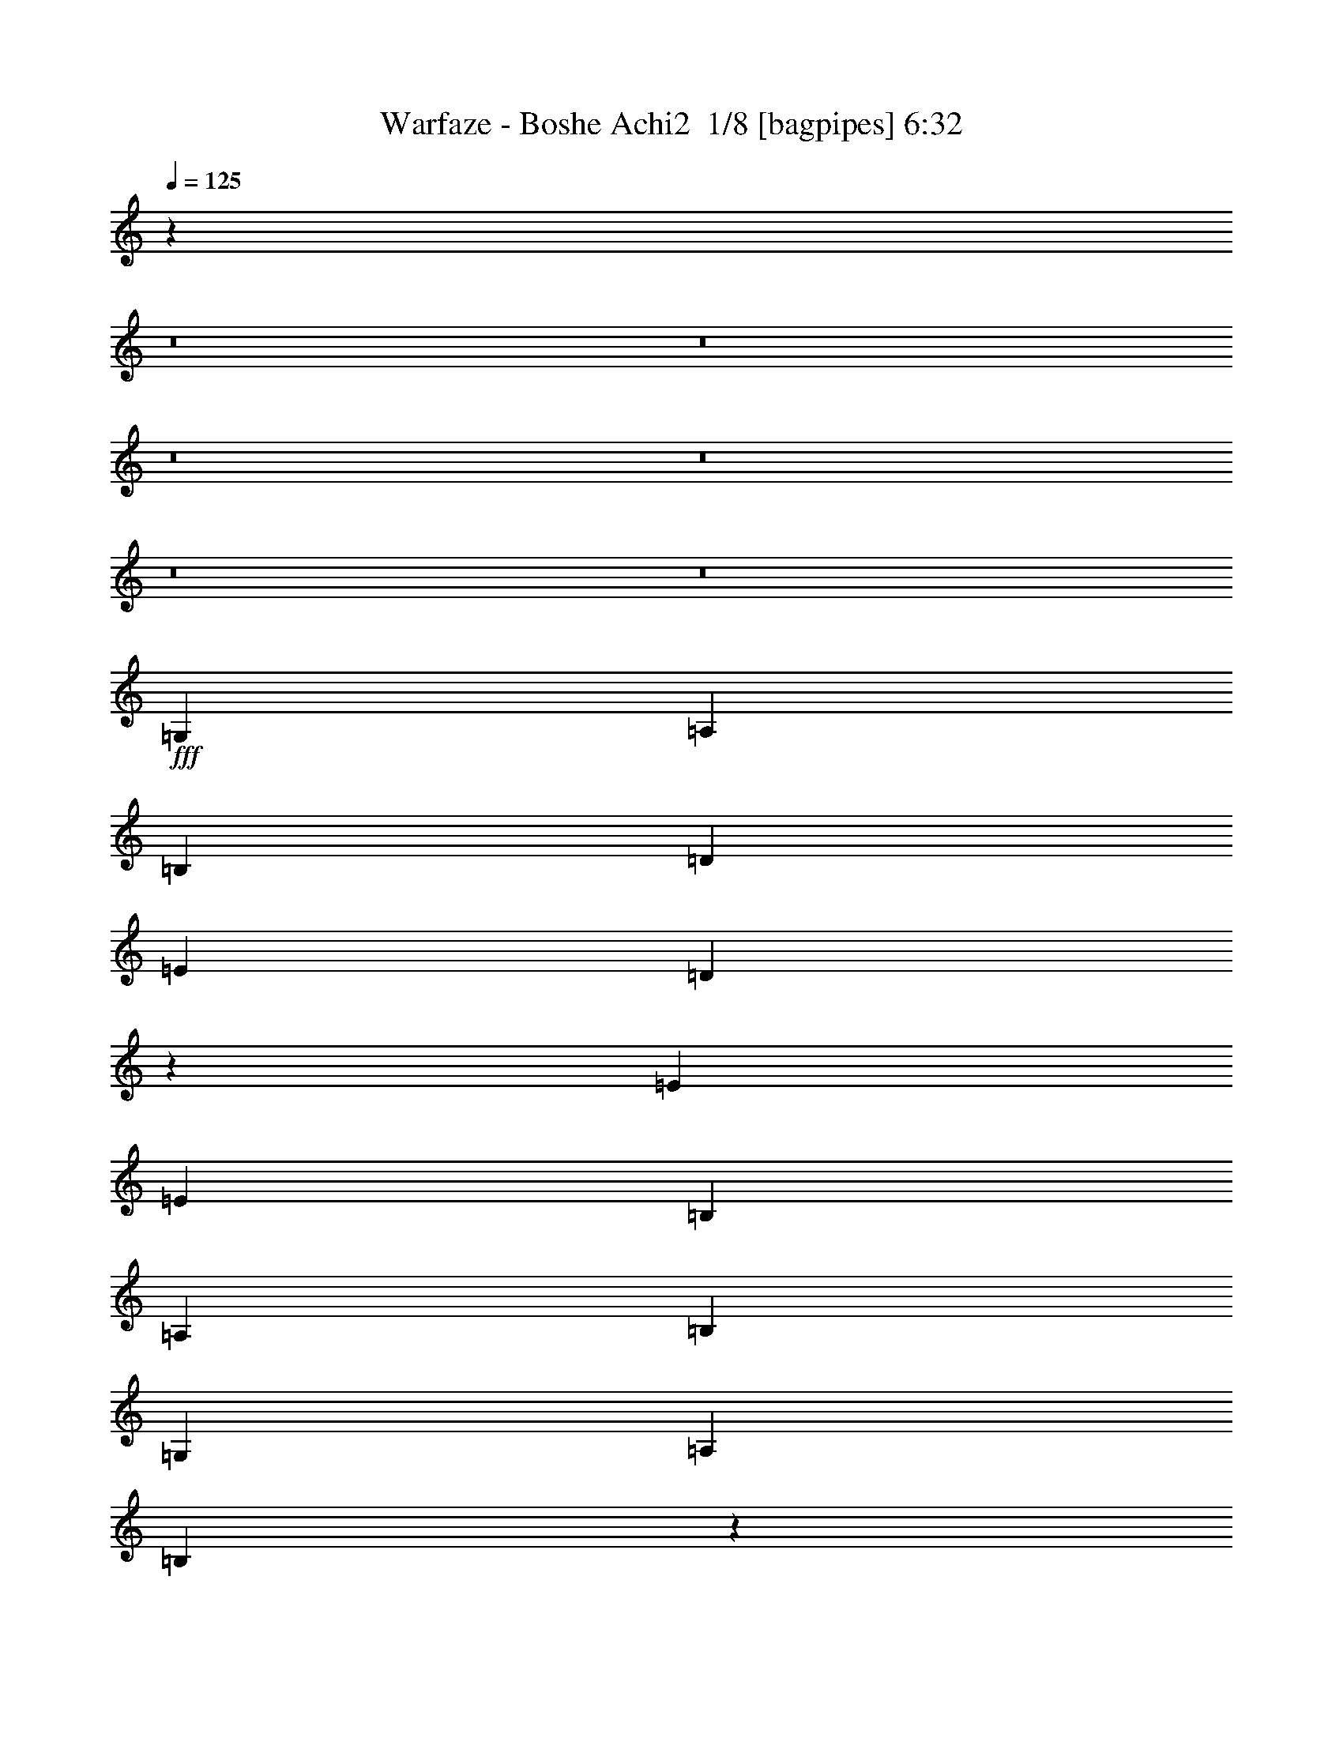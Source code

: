 % Produced with Bruzo's Transcoding Environment 2.0 alpha 
% Transcribed by Himbeertony 

X:1
T: Warfaze - Boshe Achi2  1/8 [bagpipes] 6:32
Z: Transcribed with BruTE -9 377 1
L: 1/4
Q: 125
K: C
z103023/8000
z8/1
z8/1
z8/1
z8/1
z8/1
z8/1
+fff+
[=G,1739/4000]
[=A,3479/8000]
[=B,6957/8000]
[=D3479/4000]
[=E3479/8000]
[=D8563/4000]
z289/320
[=E3479/8000]
[=E1739/4000]
[=B,3479/4000]
[=A,1739/4000]
[=B,3479/8000]
[=G,3479/4000]
[=A,1739/4000]
[=B,16967/8000]
z7171/4000
[=G3479/8000]
[=A3479/8000]
[=B1739/4000]
[=A1611/4000]
z3543/2000
[=A3479/8000]
[=B1739/4000]
[=c3479/8000]
[=B3479/4000]
[=d11967/4000]
z21081/4000
[=G,1739/4000]
[=A,3479/8000]
[=B,3479/4000]
[=D6957/8000]
[=E3479/8000]
[=D16987/8000]
z1841/2000
[=E3479/8000]
[=E1739/4000]
[=B,3479/4000]
[=A,3479/8000]
[=B,1739/4000]
[=G,3479/4000]
[=A,3479/8000]
[=B,17327/8000]
z13981/8000
[=G3479/8000]
[=A3479/8000]
[=B1739/4000]
[=A3083/8000]
z14311/8000
[=A3479/8000]
[=B3479/8000]
[=c1739/4000]
[=B3479/4000]
[=d4859/1600]
z41801/8000
[=E1739/4000]
[^F3479/8000]
[=G3479/8000]
[^F2609/2000]
[=D3479/4000]
[=D1739/4000]
[=E3479/8000]
[^F3479/8000]
[=D3479/8000]
[=E6957/8000]
[=C6957/8000]
[=C3479/8000]
[=D3479/8000]
[=E3479/8000]
[=D2609/2000]
[=B,3479/8000]
[=A,6957/8000]
[=B,10231/8000]
z353/200
[=E3479/8000]
[^F3479/8000]
[=G1739/4000]
[=A10437/8000]
[=D6957/8000]
[=D3479/8000]
[=E3479/8000]
[^F1739/4000]
[=G10437/8000]
[=C6957/8000]
[=C3479/8000]
[=D1739/4000]
[=E3479/8000]
[=D2609/2000]
[=B,3479/8000]
[=A,3479/8000]
[=G,3479/8000]
[=A,1739/4000]
[=B,6933/8000]
z697/400
[=G,3479/8000]
[=A,1739/4000]
[=B,3479/4000]
[=D6957/8000]
[=E3479/8000]
[=D17209/8000]
z3571/4000
[=E3479/8000]
[=E3479/8000]
[=B,6957/8000]
[=A,3479/8000]
[=B,3479/8000]
[=G,6957/8000]
[=A,3479/8000]
[=B,17049/8000]
z14259/8000
[=G3479/8000]
[=A3479/8000]
[=B3479/8000]
[=A413/1000]
z14089/8000
[=A3479/8000]
[=B3479/8000]
[=c1739/4000]
[=B3479/4000]
[=d24017/8000]
z42079/8000
[=G,3479/8000]
[=A,1739/4000]
[=B,3479/4000]
[=D6957/8000]
[=E3479/8000]
[=D1707/800]
z7281/8000
[=E3479/8000]
[=E3479/8000]
[=B,6957/8000]
[=A,3479/8000]
[=B,3479/8000]
[=G,6957/8000]
[=A,3479/8000]
[=B,1691/800]
z7199/4000
[=G3479/8000]
[=A3479/8000]
[=B3479/8000]
[=A633/1600]
z3557/2000
[=A3479/8000]
[=B3479/8000]
[=c3479/8000]
[=B6957/8000]
[=d11939/4000]
z96539/8000
z8/1
z8/1
z8/1
z8/1
z8/1
z8/1
[=B,1739/4000]
[=D3479/8000]
[=D3479/4000]
[=B,1739/4000]
[=E10437/8000]
[=D6957/8000]
[=C3479/4000]
[=B,1679/2000]
z3599/4000
[=A,3479/8000]
[=A,3479/8000]
[=A,6957/8000]
[=B,3479/8000]
[=E,7727/2000]
z3679/4000
[=C3479/8000]
[=C2609/2000]
[=D3479/8000]
[=B,6957/8000]
[=A,2783/1600]
[=G,3479/4000]
[=B,3479/8000]
[=A,1739/4000]
[=B,23961/8000]
z17589/4000
[=B,3479/8000]
[=D1739/4000]
[=D3479/4000]
[=B,1739/4000]
[=E10437/8000]
[=D6957/8000]
[=C3479/4000]
[=B,6577/8000]
z3669/4000
[=A,1739/4000]
[=A,3479/8000]
[=A,3479/4000]
[=B,1739/4000]
[=E,31269/8000]
z6997/8000
[=C3479/8000]
[=C2609/2000]
[=D3479/8000]
[=B,6957/8000]
[=A,2783/1600]
[=G,3479/4000]
[=B,3479/8000]
[=A,1739/4000]
[=B,12161/4000]
z20887/4000
[=B3479/4000]
[=c817/2000]
z4671/4000
[=B261/1600]
[=G6957/8000]
[=G3479/8000]
[=A3479/8000]
[=B1739/4000]
[=A3479/8000]
[=B20481/8000]
z24547/4000
[=B6957/8000]
[=c3479/8000]
[=B2609/2000]
[=G3479/4000]
[=G3479/8000]
[=A1739/4000]
[=B3479/8000]
[=A3479/8000]
[=B20661/8000]
z7169/8000
[=e2609/2000]
[=e3379/1600]
z14413/8000
[=G,3479/8000]
[=A,3479/8000]
[=B,6957/8000]
[=D3479/4000]
[=E3479/8000]
[=D3447/1600]
z1779/2000
[=E1739/4000]
[=E3479/8000]
[=B,3479/4000]
[=A,1739/4000]
[=B,3479/8000]
[=G,3479/4000]
[=A,1739/4000]
[=B,4269/2000]
z14233/8000
[=G3479/8000]
[=A1739/4000]
[=B3479/8000]
[=A3331/8000]
z14063/8000
[=A3479/8000]
[=B1739/4000]
[=c3479/8000]
[=B3479/4000]
[=d24043/8000]
z42053/8000
[=G,1739/4000]
[=A,3479/8000]
[=B,6957/8000]
[=D3479/4000]
[=E3479/8000]
[=D2137/1000]
z1451/1600
[=E3479/8000]
[=E1739/4000]
[=B,3479/4000]
[=A,3479/8000]
[=B,1739/4000]
[=G,3479/4000]
[=A,1739/4000]
[=B,16937/8000]
z3593/2000
[=G3479/8000]
[=A3479/8000]
[=B1739/4000]
[=A399/1000]
z7101/4000
[=A3479/8000]
[=B1739/4000]
[=c3479/8000]
[=B3479/4000]
[=d747/250]
z1508/125
z8/1
z8/1
z8/1
z8/1
z8/1
z8/1
[=B,3479/8000]
[=D3479/8000]
[=D6957/8000]
[=B,3479/8000]
[=E2609/2000]
[=D3479/4000]
[=C6957/8000]
[=B,6743/8000]
z1793/2000
[=A,3479/8000]
[=A,3479/8000]
[=A,6957/8000]
[=B,3479/8000]
[=E,15467/4000]
z1833/2000
[=C3479/8000]
[=C2609/2000]
[=D3479/8000]
[=B,6957/8000]
[=A,2783/1600]
[=G,6957/8000]
[=B,3479/8000]
[=A,3479/8000]
[=B,23987/8000]
z35151/8000
[=B,3479/8000]
[=D3479/8000]
[=D6957/8000]
[=B,3479/8000]
[=E2609/2000]
[=D3479/4000]
[=C6957/8000]
[=B,1651/2000]
z7311/8000
[=A,3479/8000]
[=A,3479/8000]
[=A,6957/8000]
[=B,3479/8000]
[=E,6259/1600]
z6971/8000
[=C3479/8000]
[=C2609/2000]
[=D3479/8000]
[=B,6957/8000]
[=A,2783/1600]
[=G,3479/8000]
[=A,6957/8000]
[=B,3479/4000]
[=A,3479/8000]
[=G,1739/800]
z10437/2000
[=B6957/8000]
[=c659/1600]
z2329/2000
[=B163/1000]
[=G3479/4000]
[=G3479/8000]
[=A1739/4000]
[=B3479/8000]
[=A3479/8000]
[=B20507/8000]
z12267/2000
[=B6957/8000]
[=c3479/8000]
[=B2609/2000]
[=G6957/8000]
[=G3479/8000]
[=A3479/8000]
[=B3479/8000]
[=A1739/4000]
[=B1293/500]
z3571/4000
[=e2609/2000]
[=e8461/4000]
z14387/8000
[=G,3479/8000]
[=A,3479/8000]
[=B,6957/8000]
[=D3479/4000]
[=E1739/4000]
[=D8631/4000]
z7089/8000
[=E3479/8000]
[=E3479/8000]
[=B,6957/8000]
[=A,3479/8000]
[=B,3479/8000]
[=G,6957/8000]
[=A,3479/8000]
[=B,8551/4000]
z14207/8000
[=G1739/4000]
[=A3479/8000]
[=B3479/8000]
[=A3357/8000]
z14037/8000
[=A1739/4000]
[=B3479/8000]
[=c3479/8000]
[=B6957/8000]
[=d2407/800]
z21013/4000
[=G,3479/8000]
[=A,3479/8000]
[=B,6957/8000]
[=D3479/4000]
[=E1739/4000]
[=D17123/8000]
z7229/8000
[=E1739/4000]
[=E3479/8000]
[=B,6957/8000]
[=A,3479/8000]
[=B,3479/8000]
[=G,6957/8000]
[=A,3479/8000]
[=B,16963/8000]
z7173/4000
[=G1739/4000]
[=A3479/8000]
[=B3479/8000]
[=A1609/4000]
z443/250
[=A1739/4000]
[=B3479/8000]
[=c3479/8000]
[=B6957/8000]
[=d23931/8000]
z8433/1600
[=E3479/8000]
[^F3479/8000]
[=G3479/8000]
[^F2609/2000]
[=D6957/8000]
[=D3479/8000]
[=E3479/8000]
[^F1739/4000]
[=D3479/8000]
[=E3479/4000]
[=C6957/8000]
[=C3479/8000]
[=D3479/8000]
[=E1739/4000]
[=D2609/2000]
[=B,3479/8000]
[=A,3479/4000]
[=B,5183/4000]
z2797/1600
[=E3479/8000]
[^F1739/4000]
[=G3479/8000]
[=A2609/2000]
[=D3479/4000]
[=D1739/4000]
[=E3479/8000]
[^F3479/8000]
[=G2609/2000]
[=C3479/4000]
[=C1739/4000]
[=D3479/8000]
[=E3479/8000]
[=D2609/2000]
[=B,3479/8000]
[=A,3479/8000]
[=G,1739/4000]
[=A,3479/8000]
[=B,821/1000]
z447/250
[=E3479/8000]
[^F3479/8000]
[=G3479/8000]
[^F2609/2000]
[=D6957/8000]
[=D3479/8000]
[=E3479/8000]
[^F1739/4000]
[=D3479/8000]
[=E3479/4000]
[=C6957/8000]
[=C3479/8000]
[=D3479/8000]
[=E1739/4000]
[=D10437/8000]
[=B,1739/4000]
[=A,3479/4000]
[=B,10227/8000]
z3531/2000
[=E3479/8000]
[^F1739/4000]
[=G3479/8000]
[^F2609/2000]
[=D3479/4000]
[=D3479/8000]
[=E1739/4000]
[^F3479/8000]
[=D3479/8000]
[=E6957/8000]
[=C3479/4000]
[=C1739/4000]
[=D3479/8000]
[=E3479/8000]
[=D2609/2000]
[=B,3479/8000]
[=A,6957/8000]
[=B,1301/1000]
z13943/8000
[=E3479/8000]
[^F3479/8000]
[=G3479/8000]
[^F2609/2000]
[=D6957/8000]
[=D3479/8000]
[=E3479/8000]
[^F3479/8000]
[=D1739/4000]
[=E3479/4000]
[=C6957/8000]
[=C3479/8000]
[=D3479/8000]
[=E1739/4000]
[=D10437/8000]
[=B,1739/4000]
[=A,3479/4000]
[=B,1261/1000]
z213/16
z8/1
z8/1
z8/1
z8/1
z8/1
z8/1
z8/1
z8/1
z8/1
z8/1
z8/1
z8/1
z8/1
z8/1
z8/1

X:2
T: Warfaze - Boshe Achi2  2/8 [clarinet] 6:32
Z: Transcribed with BruTE 12 297 9
L: 1/4
Q: 125
K: C
z22277/2000
z8/1
z8/1
z8/1
z8/1
z8/1
z8/1
+mp+
[=D27829/8000=G27829/8000]
[^F2783/800=B2783/800]
[^F2783/800=B2783/800]
[=G2783/800=B2783/800]
[=G2783/800=c2783/800]
[^F2783/800=A2783/800]
[=G45223/8000=B45223/8000]
[^F10437/8000=A10437/8000]
[=D2783/800=G2783/800]
[^F27829/8000=B27829/8000]
[^F2783/800=B2783/800]
[=G2783/800=B2783/800]
[=G2783/800=c2783/800]
[^F2783/800=A2783/800]
[=G5653/1000=B5653/1000]
[^F201/160=A201/160]
z3801/320
z8/1
z8/1
[=D2783/800=G2783/800]
[^F2783/800=B2783/800]
[^F2783/800=B2783/800]
[=G27829/8000=B27829/8000]
[=G2783/800=c2783/800]
[^F2783/800=A2783/800]
[=G5653/1000=B5653/1000]
[^F2609/2000=A2609/2000]
[=D2783/800=G2783/800]
[^F2783/800=B2783/800]
[^F2783/800=B2783/800]
[=G27829/8000=B27829/8000]
[=G2783/800=c2783/800]
[^F2783/800=A2783/800]
[=G5653/1000=B5653/1000]
[^F10133/8000=A10133/8000]
z125581/8000
z8/1
z8/1
z8/1
z8/1
z8/1
[=D2783/800=G2783/800]
[^F2783/800=B2783/800]
[=G2783/800=B2783/800]
[=G2783/800=B2783/800]
[=G2783/800=c2783/800]
[^F2783/800=A2783/800]
[=G45223/8000=B45223/8000]
[^F2609/2000=A2609/2000]
[=D2783/800=G2783/800]
[^F2783/800=B2783/800]
[=G2783/800=B2783/800]
[=G2783/800=B2783/800]
[=G2783/800=c2783/800]
[^F2783/800=A2783/800]
[=G45223/8000=B45223/8000]
[^F10077/8000=A10077/8000]
z94999/8000
z8/1
z8/1
[=D27829/8000=G27829/8000]
[^F2783/800=B2783/800]
[^F2783/800=B2783/800]
[=G2783/800=B2783/800]
[=G2783/800=c2783/800]
[^F2783/800=A2783/800]
[=G45223/8000=B45223/8000]
[^F10437/8000=A10437/8000]
[=D27829/8000=G27829/8000]
[^F2783/800=B2783/800]
[^F2783/800=B2783/800]
[=G2783/800=B2783/800]
[=G2783/800=c2783/800]
[^F2783/800=A2783/800]
[=G45223/8000=B45223/8000]
[^F127/100=A127/100]
z751/1600
[=E3479/4000-]
[^F6957/8000-=E6957/8000-]
[=B761/250=E761/250-^F761/250]
[=G6957/4000-=E6957/4000]
[^F10437/8000-=G10437/8000-]
[=D2609/2000-^F2609/2000-=G2609/2000]
[^C6957/8000-=D6957/8000^F6957/8000-]
[=B,761/250-^C761/250^F761/250-]
[=D1691/4000-=B,1691/4000^F1691/4000-]
+ppp+
[=D1749/800^F1749/800-]
+mp+
[=E3479/8000-^F3479/8000]
[=e1739/4000-=E1739/4000-]
[=c3479/8000-=E3479/8000-=e3479/8000]
[=G3479/8000-=E3479/8000-=c3479/8000-]
[=d2609/2000-=E2609/2000-=G2609/2000-=c2609/2000]
[=c3479/8000-=E3479/8000-=G3479/8000-=d3479/8000-]
[=B159/400-=E159/400-=G159/400-=c159/400-=d159/400]
+ppp+
[=E3777/8000-=G3777/8000=B3777/8000-=c3777/8000-]
+mp+
[=G3479/8000=E3479/8000-=B3479/8000-=c3479/8000-]
[=A2609/2000-=E2609/2000-=B2609/2000=c2609/2000-]
[=B2609/2000-=E2609/2000-=A2609/2000-=c2609/2000-]
[=D2609/1000=E2609/1000-=A2609/1000-=B2609/1000=c2609/1000-]
+ppp+
[=E87/200-=A87/200-=c87/200-]
+mp+
[=B1739/4000-=E1739/4000-=A1739/4000=c1739/4000-]
[=G3479/8000-=E3479/8000-=B3479/8000=c3479/8000-]
[=A3479/8000=E3479/8000-=G3479/8000-=c3479/8000-]
[=B6957/8000-=E6957/8000-=G6957/8000=c6957/8000-]
[=d3479/8000-=E3479/8000-=B3479/8000=c3479/8000-]
[=B6957/8000-=E6957/8000-=c6957/8000-=d6957/8000]
[=A3479/8000-=E3479/8000-=B3479/8000=c3479/8000-]
[=B20873/8000=E20873/8000-=A20873/8000-=c20873/8000-]
[=B1739/4000-=E1739/4000-=A1739/4000-=c1739/4000-]
[=d3479/8000-=E3479/8000-=A3479/8000=B3479/8000=c3479/8000-]
[=B3479/8000-=E3479/8000-=c3479/8000-=d3479/8000]
[=d3479/8000-=E3479/8000-=B3479/8000-=c3479/8000-]
[=e2609/2000-=E2609/2000-=B2609/2000-=c2609/2000-=d2609/2000]
[^f2609/2000-=E2609/2000-=B2609/2000=c2609/2000-=e2609/2000-]
[=B2609/1000=E2609/1000-=c2609/1000-=e2609/1000-^f2609/1000]
[=B3479/8000-=E3479/8000-=c3479/8000-=e3479/8000-]
[=d3479/8000-=E3479/8000-=B3479/8000-=c3479/8000-=e3479/8000]
[=e3479/8000-=E3479/8000-=B3479/8000-=c3479/8000-=d3479/8000]
[^f1739/4000-=E1739/4000-=B1739/4000-=c1739/4000-=e1739/4000]
[=g2053/1600-=E2053/1600-=B2053/1600-=c2053/1600-^f2053/1600]
+ppp+
[=E663/500-=B663/500-=c663/500-=g663/500]
+mp+
[=g2609/2000=E2609/2000-=B2609/2000-=c2609/2000-]
[^f2609/2000-=E2609/2000-=B2609/2000-=c2609/2000-]
[=g163/200-=E163/200-=B163/200=c163/200-^f163/200-]
+ppp+
[=E1479/1600-=c1479/1600-^f1479/1600=g1479/1600]
+mp+
[=d2609/2000=b2609/2000=E2609/2000-=c2609/2000-]
[=a10437/8000=c'10437/8000=E10437/8000-=c10437/8000-]
[=g6957/8000=b6957/8000=E6957/8000-=c6957/8000-]
[=a2609/2000=c'2609/2000=E2609/2000-=c2609/2000-]
[=g2609/2000=b2609/2000=E2609/2000-=c2609/2000-]
[^f3479/8000=a3479/8000=E3479/8000-=c3479/8000-]
[=e3479/8000=g3479/8000=E3479/8000-=c3479/8000-]
[^f2609/2000=a2609/2000=E2609/2000-=c2609/2000-]
[=g8697/4000=b8697/4000=E8697/4000-=c8697/4000-]
[^F2783/800=B2783/800=E2783/800=c2783/800]
[=G2783/800=B2783/800]
[=G27829/8000=B27829/8000]
[=G2783/800=c2783/800]
[^F2783/800=A2783/800]
[=G5653/1000=B5653/1000]
[^F2609/2000=A2609/2000]
[=D2783/800=G2783/800]
[^F2783/800=B2783/800]
[=G2783/800=B2783/800]
[=G2783/800=B2783/800]
[=G27829/8000=c27829/8000]
[^F2783/800=A2783/800]
[=G5653/1000=B5653/1000]
[^F10103/8000=A10103/8000]
z23743/2000
z8/1
z8/1
[=D2783/800=G2783/800]
[^F2783/800=B2783/800]
[^F2783/800=B2783/800]
[=G2783/800=B2783/800]
[=G2783/800=c2783/800]
[^F27829/8000=A27829/8000]
[=G5653/1000=B5653/1000]
[^F2609/2000=A2609/2000]
[=D2783/800=G2783/800]
[^F2783/800=B2783/800]
[^F2783/800=B2783/800]
[=G2783/800=B2783/800]
[=G2783/800=c2783/800]
[^F2783/800=A2783/800]
[=G45223/8000=B45223/8000]
[^F5093/4000=A5093/4000]
z24017/1600
z8/1
z8/1
z8/1
z8/1
z8/1
z8/1
z8/1
z8/1
z8/1
z8/1
z8/1
z8/1
z8/1
z8/1
z8/1
z8/1
z8/1
z8/1
z8/1
[=E1739/8000]
[=G87/400]
[=A1739/8000]
+f+
[=E1739/8000]
[=B87/400]
[=E1739/8000]
[=G1739/8000]
[=A87/400]
[=E1739/8000]
[=e87/400]
[=E1739/8000]
[=G1739/8000]
[=A87/400]
[=E1739/8000]
[=B1739/8000]
[=A87/400]
+mp+
[=D1739/8000]
[^F87/400]
[=G1739/8000]
+f+
[=D1739/8000]
[=A87/400]
[=D1739/8000]
[^F1739/8000]
[=G87/400]
[=D1739/8000]
[=d1739/8000]
[=D87/400]
[^F1739/8000]
[=G87/400]
[=D1739/8000]
[=A1739/8000]
[=G87/400]
+mp+
[=C1739/8000]
+f+
[=D1739/8000]
[=E87/400]
[=C1739/8000]
[=G87/400]
[=C1739/8000]
[=D1739/8000]
[=E87/400]
[=C1739/8000]
[=c1739/8000]
[=C87/400]
[=D1739/8000]
[=E1739/8000]
[=C87/400]
[=G1739/8000]
[=E87/400]
+mp+
[=B,1739/8000]
+f+
[=D1739/8000]
[=E87/400]
[=B,1739/8000]
[^F1739/8000]
[=B,87/400]
[=D1739/8000]
[=E87/400]
[^F1739/4000]
[=G3479/8000]
[=B3479/8000]
[=d1739/4000]
+mp+
[=e87/400]
[=g1739/8000]
[=a87/400]
[=e1739/8000]
[=b1739/8000]
[=e87/400]
[=g1739/8000]
[=a1739/8000]
[=e87/400]
[=e1739/8000]
[=e87/400]
[=g1739/8000]
[=a1739/8000]
[=e87/400]
[=b1739/8000]
[=a1739/8000]
[=d87/400]
[^f1739/8000]
[=g1739/8000]
[=d87/400]
[=a1739/8000]
[=d87/400]
[^f1739/8000]
[=g1739/8000]
[=d87/400]
[=d1739/8000]
[=d1739/8000]
[^f87/400]
[=g1739/8000]
[=d1739/8000]
[=a87/400]
[=g1739/8000]
[=c87/400]
[=d1739/8000]
[=e1739/8000]
[=c87/400]
[=g1739/8000]
[=c1739/8000]
[=d87/400]
[=e1739/8000]
[=c87/400]
[=c'1739/8000]
[=c1739/8000]
[=d87/400]
[=e1739/8000]
[=c1739/8000]
[=g87/400]
[=e1739/8000]
[=B1739/8000]
[=d87/400]
[=e1739/8000]
[=B87/400]
[^f1739/8000]
[=e1739/8000]
[=d87/400]
[=B1739/8000]
+f+
[=A1739/8000]
[=B87/400]
[=A1739/8000]
[=G87/400]
[^F1739/8000]
[=G1739/8000]
[^F87/400]
[=D1739/8000]
[=E861/500]
z101/16

X:3
T: Warfaze - Boshe Achi2  3/8 [flute] 6:32
Z: Transcribed with BruTE -28 270 4
L: 1/4
Q: 125
K: C
+f+
[=D,1739/4000]
[=G,3479/8000]
[=B,3479/8000]
[=D1739/4000]
[=G3479/8000]
[=B87/400]
[=c1739/8000]
[=d3479/8000]
[=c1739/8000]
[=B1739/8000]
[=B87/400]
[=c1739/8000]
[=d3479/8000]
[=c1739/8000]
[=B87/400]
[=G1739/4000]
[=D3479/8000]
[=B,3479/8000]
[=C3479/8000]
[=B,1739/4000]
[=G,3479/8000]
+ff+
[=D,3479/8000]
[=B,1739/4000]
[=C,3479/8000]
[=B,3479/8000]
[=G,2609/2000]
[^F3479/4000]
[=E1739/4000]
[^F3479/8000]
[=E3479/4000]
[=D6957/8000]
[=D3479/8000]
[=D3479/8000]
[^F1739/4000]
[=A3479/8000]
[^F3479/8000]
[=d1739/4000]
[=A3479/4000]
[=D3479/8000]
[=G1739/4000]
[=d3479/8000]
[=G3479/8000]
[=D3479/8000]
[=c1739/4000]
[=G3479/8000]
[=D3479/8000]
[=B3479/8000]
[=G1739/4000]
[=D3479/8000]
[=B,3479/8000]
[=D1739/4000]
+f+
[=G10437/8000=g10437/8000]
+ff+
[=A1739/4000]
[=d3479/8000]
[=A3479/8000]
[=e3479/8000]
[=A1739/4000]
[^f3479/8000]
[=A3479/8000]
[=e3479/8000]
[=A1739/4000]
[=d3479/8000]
[=A3479/8000]
[=e3479/8000]
[=A1739/4000]
[^f2609/2000]
[=A87/400]
[=B1739/8000]
[=c3479/8000]
[=G1739/8000]
[=A87/400]
[=B1739/4000]
[=E3479/8000]
[=A3479/8000]
[=E3479/8000]
[=B1739/4000]
[=E3479/8000]
[=c3479/8000]
[=E3479/8000]
[=B1739/4000]
[=E3479/8000]
[=c3479/8000]
[=E3479/8000]
[=B1739/4000]
[=B87/400]
[=c1739/8000]
[=d3479/8000]
+f+
[=c1739/8000]
+ff+
[=B1739/8000]
[=A3479/8000]
+f+
[^F3479/8000]
[=B3479/8000]
[^F1739/4000]
+ff+
[=c3479/8000]
+f+
[^F3479/8000]
+ff+
[=d3479/8000]
+f+
[^F1739/4000]
[=c3479/8000]
[^F3479/8000]
+ff+
[=B3479/8000]
+f+
[^F1739/4000]
+ff+
[=c3479/8000]
[=c1739/8000]
[=d87/400]
[=e1739/4000]
+f+
[=d87/400]
+ff+
[=c1739/8000]
[=B87/400]
+f+
[=c1739/8000]
[=G3479/8000]
[=c1739/4000]
[=G3479/8000]
[=d3479/8000]
[=G3479/8000]
+ff+
[=e1739/4000]
+f+
[=G3479/8000]
[=d3479/8000]
[=G3479/8000]
+ff+
[=c1739/4000]
+f+
[=G3479/8000]
+ff+
[=d3479/8000]
+fff+
[=A7827/2000]
+f+
[=G761/250=g761/250]
[=D,6957/8000=G,6957/8000]
[=D,1/8=G,1/8]
z2479/8000
[=D,1/8=G,1/8]
z2479/8000
[=D,1/8=G,1/8]
z1239/4000
[=D,1/8=G,1/8]
z2479/8000
[=D,1/8=G,1/8]
z2479/8000
[=D,1/8=G,1/8]
z1239/4000
[^F,3479/4000=B,3479/4000]
[^F,1/8=B,1/8]
z2479/8000
[^F,1/8=B,1/8]
z1239/4000
[^F,1/8=B,1/8]
z2479/8000
[^F,1/8=B,1/8]
z2479/8000
[^F,1/8=B,1/8]
z2479/8000
[^F,1/8=B,1/8]
z1239/4000
[=D,3479/4000=A,3479/4000=D3479/4000]
[=D,1/8=A,1/8=D1/8]
z2479/8000
[=D,1/8=A,1/8=D1/8]
z1239/4000
[=D,1/8=A,1/8=D1/8]
z2479/8000
[=D,1/8=A,1/8=D1/8]
z2479/8000
[=D,1/8=A,1/8=D1/8]
z1239/4000
[=D,1/8=A,1/8=D1/8]
z2479/8000
[=E,3479/4000=B,3479/4000=E3479/4000]
[=E,1/8=B,1/8=E1/8]
z1239/4000
[=E,1/8=B,1/8=E1/8]
z2479/8000
[=E,3479/8000=B,3479/8000=E3479/8000]
[=E,1739/8000=B,1739/8000=E1739/8000]
[=E,87/400=B,87/400=E87/400]
[=E,1739/4000=B,1739/4000=E1739/4000]
[=E,87/400=B,87/400=E87/400]
[=E,1739/8000=B,1739/8000=E1739/8000]
[=C,3479/4000=G,3479/4000=C3479/4000]
[=C,1/8=G,1/8=C1/8]
z1239/4000
[=C,1/8=G,1/8=C1/8]
z2479/8000
[=C,1/8=G,1/8=C1/8]
z2479/8000
[=C,1/8=G,1/8=C1/8]
z2479/8000
[=C,1/8=G,1/8=C1/8]
z1239/4000
[=C,1/8=G,1/8=C1/8]
z2479/8000
[=D,6957/8000=A,6957/8000=D6957/8000]
[=D,1/8=A,1/8=D1/8]
z2479/8000
[=D,1/8=A,1/8=D1/8]
z2479/8000
[=D,1/8=A,1/8=D1/8]
z2479/8000
[=D,1/8=A,1/8=D1/8]
z1239/4000
[=D,1/8=A,1/8=D1/8]
z2479/8000
[=D,1/8=A,1/8=D1/8]
z2479/8000
[=D,6957/8000=G,6957/8000]
[=D,1/8=G,1/8]
z2479/8000
[=D,1/8=G,1/8]
z2479/8000
[=D,1/8=G,1/8]
z2479/8000
[=D,1/8=G,1/8]
z1239/4000
[=D,1/8=G,1/8]
z2479/8000
[=D,1/8=G,1/8]
z2479/8000
[=D,3479/8000=G,3479/8000]
[=D,1739/8000=G,1739/8000]
[=D,1739/8000=G,1739/8000]
[=D,3479/8000=G,3479/8000]
[=D,1739/8000=G,1739/8000]
[=D,87/400=G,87/400]
[=D,1739/4000=G,1739/4000]
[^C,10437/8000^F,10437/8000]
[=D,6957/8000=G,6957/8000]
[=D,1/8=G,1/8]
z2479/8000
[=D,1/8=G,1/8]
z2479/8000
[=D,1/8=G,1/8]
z1239/4000
[=D,1/8=G,1/8]
z2479/8000
[=D,1/8=G,1/8]
z2479/8000
[=D,1/8=G,1/8]
z2479/8000
[^F,6957/8000=B,6957/8000]
[^F,1/8=B,1/8]
z2479/8000
[^F,1/8=B,1/8]
z1239/4000
[^F,1/8=B,1/8]
z2479/8000
[^F,1/8=B,1/8]
z2479/8000
[^F,1/8=B,1/8]
z2479/8000
[^F,1/8=B,1/8]
z1239/4000
[=D,3479/4000=A,3479/4000=D3479/4000]
[=D,1/8=A,1/8=D1/8]
z2479/8000
[=D,1/8=A,1/8=D1/8]
z1239/4000
[=D,1/8=A,1/8=D1/8]
z2479/8000
[=D,1/8=A,1/8=D1/8]
z2479/8000
[=D,1/8^F,1/8-=A,1/8=D1/8]
+ppp+
[^F,2479/8000]
+f+
[=D,1/8=G,1/8-=A,1/8=D1/8]
+ppp+
[=G,1239/4000-]
+f+
[=E,3479/8000-=B,3479/8000-=E3479/8000-=G,3479/8000]
+mp+
[^F,3479/8000=E,3479/8000=B,3479/8000=E3479/8000]
+f+
[=E,1/8-=B,1/8=E1/8]
+ppp+
[=E,2479/8000]
+f+
[=D,1/8-=E,1/8=B,1/8=E1/8]
+ppp+
[=D,1239/4000-]
+f+
[=E,3479/8000=B,3479/8000=E3479/8000=D,3479/8000-]
[=E,1739/8000=B,1739/8000=E1739/8000=D,1739/8000-]
[=E,87/400=B,87/400=E87/400=D,87/400-]
[=E,1739/4000=B,1739/4000=E1739/4000=D,1739/4000-]
[=E,87/400=B,87/400=E87/400=D,87/400-]
[=E,1739/8000=B,1739/8000=E1739/8000=D,1739/8000]
[=C,3479/4000=G,3479/4000=C3479/4000]
[=C,1/8=G,1/8=C1/8]
z1239/4000
[=C,1/8=G,1/8=C1/8]
z2479/8000
[=C,1/8=G,1/8=C1/8]
z2479/8000
[=C,1/8=G,1/8=C1/8]
z2479/8000
[=C,1/8=G,1/8=C1/8]
z1239/4000
[=C,1/8=G,1/8=C1/8]
z2479/8000
[=D,3479/4000=A,3479/4000=D3479/4000]
[=D,1/8=A,1/8=D1/8]
z1239/4000
[=D,1/8=A,1/8=D1/8]
z2479/8000
[=D,1/8=A,1/8=D1/8]
z2479/8000
[=D,1/8=A,1/8=D1/8]
z2479/8000
[=D,1/8=A,1/8=D1/8]
z1239/4000
[=D,1/8=A,1/8=D1/8]
z2479/8000
[=D,6957/8000=G,6957/8000]
[=D,1/8=G,1/8]
z2479/8000
[=D,1/8=G,1/8]
z2479/8000
[=D,1/8=G,1/8]
z2479/8000
[=D,1/8=G,1/8]
z1239/4000
[=D,1/8=G,1/8]
z2479/8000
[=D,1/8=G,1/8]
z2479/8000
[=D,3479/8000=G,3479/8000]
[=D,1739/8000=G,1739/8000]
[=D,1739/8000=G,1739/8000]
[=D,3479/8000=G,3479/8000]
[=D,1739/8000=G,1739/8000]
[=D,87/400=G,87/400]
[=D,3479/8000=G,3479/8000]
[^C,201/160^F,201/160]
z3801/320
z8/1
z8/1
[=D,6957/8000=G,6957/8000]
[=D,1/8=G,1/8]
z2479/8000
[=D,1/8=G,1/8]
z2479/8000
[=D,1/8=G,1/8]
z2479/8000
[=D,1/8=G,1/8]
z1239/4000
[=D,1/8=G,1/8]
z2479/8000
[=D,1/8=G,1/8]
z2479/8000
[^F,6957/8000=B,6957/8000]
[^F,1/8=B,1/8]
z2479/8000
[^F,1/8=B,1/8]
z2479/8000
[^F,1/8=B,1/8]
z1239/4000
[^F,1/8=B,1/8]
z2479/8000
[^F,1/8=B,1/8]
z2479/8000
[^F,1/8=B,1/8]
z2479/8000
[=D,6957/8000=A,6957/8000=D6957/8000]
[=D,1/8=A,1/8=D1/8]
z2479/8000
[=D,1/8=A,1/8=D1/8]
z2479/8000
[=D,1/8=A,1/8=D1/8]
z1239/4000
[=D,1/8=A,1/8=D1/8]
z2479/8000
[=D,1/8=A,1/8=D1/8]
z2479/8000
[=D,1/8=A,1/8=D1/8]
z2479/8000
[=E,6957/8000=B,6957/8000=E6957/8000]
[=E,1/8=B,1/8=E1/8]
z2479/8000
[=E,1/8=B,1/8=E1/8]
z1239/4000
[=E,3479/8000=B,3479/8000=E3479/8000]
[=E,87/400=B,87/400=E87/400]
[=E,1739/8000=B,1739/8000=E1739/8000]
[=E,3479/8000=B,3479/8000=E3479/8000]
[=E,1739/8000=B,1739/8000=E1739/8000]
[=E,1739/8000=B,1739/8000=E1739/8000]
[=C,3479/4000=G,3479/4000=C3479/4000]
[=C,1/8=G,1/8=C1/8]
z2479/8000
[=C,1/8=G,1/8=C1/8]
z1239/4000
[=C,1/8=G,1/8=C1/8]
z2479/8000
[=C,1/8=G,1/8=C1/8]
z2479/8000
[=C,1/8=G,1/8=C1/8]
z2479/8000
[=C,1/8=G,1/8=C1/8]
z1239/4000
[=D,3479/4000=A,3479/4000=D3479/4000]
[=D,1/8=A,1/8=D1/8]
z1239/4000
[=D,1/8=A,1/8=D1/8]
z2479/8000
[=D,1/8=A,1/8=D1/8]
z2479/8000
[=D,1/8=A,1/8=D1/8]
z2479/8000
[=D,1/8=A,1/8=D1/8]
z1239/4000
[=D,1/8=A,1/8=D1/8]
z2479/8000
[=D,3479/4000=G,3479/4000]
[=D,1/8=G,1/8]
z1239/4000
[=D,1/8=G,1/8]
z2479/8000
[=D,1/8=G,1/8]
z2479/8000
[=D,1/8=G,1/8]
z2479/8000
[=D,1/8=G,1/8]
z1239/4000
[=D,1/8=G,1/8]
z2479/8000
[=D,3479/8000=G,3479/8000]
[=D,1739/8000=G,1739/8000]
[=D,87/400=G,87/400]
[=D,1739/4000=G,1739/4000]
[=D,87/400=G,87/400]
[=D,1739/8000=G,1739/8000]
[=D,3479/8000=G,3479/8000]
[^C,2609/2000^F,2609/2000]
[=D,6957/8000=G,6957/8000]
[=D,1/8=G,1/8]
z2479/8000
[=D,1/8=G,1/8]
z2479/8000
[=D,1/8=G,1/8]
z2479/8000
[=D,1/8=G,1/8]
z1239/4000
[=D,1/8=G,1/8]
z2479/8000
[=D,1/8=G,1/8]
z2479/8000
[^F,6957/8000=B,6957/8000]
[^F,1/8=B,1/8]
z2479/8000
[^F,1/8=B,1/8]
z2479/8000
[^F,1/8=B,1/8]
z2479/8000
[^F,1/8=B,1/8]
z1239/4000
[^F,1/8=B,1/8]
z2479/8000
[^F,1/8=B,1/8]
z2479/8000
[=D,6957/8000=A,6957/8000=D6957/8000]
[=D,1/8=A,1/8=D1/8]
z2479/8000
[=D,1/8=A,1/8=D1/8]
z2479/8000
[=D,1/8=A,1/8=D1/8]
z1239/4000
[=D,1/8=A,1/8=D1/8]
z2479/8000
[=D,1/8^F,1/8-=A,1/8=D1/8]
+ppp+
[^F,2479/8000]
+f+
[=D,1/8=G,1/8-=A,1/8=D1/8]
+ppp+
[=G,2479/8000-]
+f+
[=E,1739/4000-=B,1739/4000-=E1739/4000-=G,1739/4000]
+mp+
[^F,3479/8000=E,3479/8000=B,3479/8000=E3479/8000]
+f+
[=E,1/8-=B,1/8=E1/8]
+ppp+
[=E,2479/8000]
+f+
[=D,1/8-=E,1/8=B,1/8=E1/8]
+ppp+
[=D,2479/8000-]
+f+
[=E,1739/4000=B,1739/4000=E1739/4000=D,1739/4000-]
[=E,87/400=B,87/400=E87/400=D,87/400-]
[=E,1739/8000=B,1739/8000=E1739/8000=D,1739/8000-]
[=E,3479/8000=B,3479/8000=E3479/8000=D,3479/8000-]
[=E,1739/8000=B,1739/8000=E1739/8000=D,1739/8000-]
[=E,1739/8000=B,1739/8000=E1739/8000=D,1739/8000]
[=C,3479/4000=G,3479/4000=C3479/4000]
[=C,1/8=G,1/8=C1/8]
z2479/8000
[=C,1/8=G,1/8=C1/8]
z1239/4000
[=C,1/8=G,1/8=C1/8]
z2479/8000
[=C,1/8=G,1/8=C1/8]
z2479/8000
[=C,1/8=G,1/8=C1/8]
z2479/8000
[=C,1/8=G,1/8=C1/8]
z1239/4000
[=D,3479/4000=A,3479/4000=D3479/4000]
[=D,1/8=A,1/8=D1/8]
z2479/8000
[=D,1/8=A,1/8=D1/8]
z1239/4000
[=D,1/8=A,1/8=D1/8]
z2479/8000
[=D,1/8=A,1/8=D1/8]
z2479/8000
[=D,1/8=A,1/8=D1/8]
z2479/8000
[=D,1/8=A,1/8=D1/8]
z1239/4000
[=D,3479/4000=G,3479/4000]
[=D,1/8=G,1/8]
z1239/4000
[=D,1/8=G,1/8]
z2479/8000
[=D,1/8=G,1/8]
z2479/8000
[=D,1/8=G,1/8]
z2479/8000
[=D,1/8=G,1/8]
z1239/4000
[=D,1/8=G,1/8]
z2479/8000
[=D,3479/8000=G,3479/8000]
[=D,1739/8000=G,1739/8000]
[=D,87/400=G,87/400]
[=D,1739/4000=G,1739/4000]
[=D,87/400=G,87/400]
[=D,1739/8000=G,1739/8000]
[=D,3479/8000=G,3479/8000]
[^C,10133/8000^F,10133/8000]
z1489/2000
[=E261/1600]
+fff+
[=B,1739/4000]
[=B,3479/8000]
[=B,2783/1600]
[=B,2609/4000=B2609/4000]
[=C2609/4000=c2609/4000]
[=A,3431/8000=A3431/8000]
z6329/4000
[=B,1/8]
z587/4000
[^F1/8]
[=D1397/1000-]
[=E261/1600=D261/1600]
[=G1187/8000]
z2747/2000
[=E587/4000]
[=A1/8-]
[=B1/8=A1/8]
[^F10741/8000-]
[=G1097/8000^F1097/8000]
z1947/8000
[=G1/8-=B1/8]
+ppp+
[=G1397/1000]
+fff+
[=C2783/1600]
[=G1739/4000]
[=C2609/2000]
[=e3349/8000]
[=c1/8]
[=e1/8]
[=c1609/8000]
[=G3479/8000]
[=E1739/4000]
[=C3479/8000]
[=G,3479/8000]
[=C6957/8000=c6957/8000]
[=d87/400]
[=e1739/8000]
[=g261/1600]
[=e1/8-]
[=c587/4000=d587/4000=e587/4000]
[=c1739/8000]
[=d87/400]
[=e1739/8000]
[=B1739/8000=c1739/8000=d1739/8000]
[=B87/400]
[=c1739/8000]
[=d261/1600]
[=B1/8-=c1/8]
[=A587/4000=B587/4000]
[=A1739/8000]
[=B87/400]
[=c1739/8000]
[=A1739/8000]
[^F29/200]
[=G1159/8000]
[=A29/200]
[=B29/200]
[=c1159/8000]
[=d29/200]
[=B1739/8000]
[=A1739/8000]
[=G29/200]
[=F29/200]
[=E1159/8000]
[=D29/200]
[=C2319/8000]
[=D29/200]
[=E1739/8000]
[=D1739/8000=C1739/8000-]
[=B,1/8-=C1/8]
+ppp+
[=B,1319/8000]
+fff+
[=G,29/200]
[=A,2319/8000]
[^F,2783/1600]
[^F,2783/1600]
+f+
[^f1739/8000]
[=d87/400]
[=B1739/8000]
[^F2609/4000]
+fff+
[=B29/200]
[=d1159/8000]
[=e29/200]
[^f29/200]
[=a1739/8000^f1739/8000-]
[=e1159/8000^f1159/8000]
[=d29/200]
[=e29/200]
[^f1159/8000]
[=a87/400^f87/400-]
[=e1159/8000^f1159/8000]
[=d3479/8000]
+f+
[=e8697/8000]
[=c1739/8000]
[=A1739/8000]
[=E87/400]
[=C2783/1600]
[=c1159/8000]
+fff+
[=d87/400=e87/400-]
[=g1159/8000=e1159/8000]
[=e29/200]
+f+
[=d1739/8000]
[=c29/200]
+fff+
[=d1739/8000=e1739/8000-]
[=a29/200=e29/200]
[=e1159/8000]
+f+
[=d87/400]
[=c1159/8000]
+fff+
[=d87/400=e87/400-]
[=g1159/8000=e1159/8000]
[=e29/200]
+f+
[=d1739/8000]
[=c549/2000]
z2381/4000
[=B2783/1600]
[=d1739/4000]
[=B5153/4000]
[=A1/8-]
[=B1/8=A1/8]
[=d1479/8000]
[=d1739/8000=e1739/8000]
[=g1/8]
[=b1/8]
[=g1479/8000]
[=e187/800=d187/800]
[=d1/8-]
[=e1609/8000=d1609/8000]
[=g587/4000]
[=g1/8=b1/8]
[=e1/8]
[=d1479/8000]
[=d1869/8000=e1869/8000]
[=g87/400=b87/400-]
[=g1/8=b1/8]
[=e587/4000]
[=d761/2000-]
[=A163/1000=d163/1000]
[=B2783/1600]
[=A10437/8000]
[=d2609/1000]
[=e2609/2000]
[=d20419/8000]
z1331/160
[=b1739/4000]
[^F3479/8000^f3479/8000]
[=b3479/4000]
[^F2007/1600^f2007/1600]
z8389/800
[=G,3479/8000]
[=B,3479/8000]
[=D3479/8000]
[=G1739/4000]
[=d3349/8000]
[=B1739/8000=d1739/8000]
[=B1/8-]
[=G1/8-=B1/8]
+ppp+
[=G2479/8000]
+f+
[=D129/250]
z87189/8000
[=b1739/4000]
[^F3479/8000^f3479/8000]
[=b3479/4000]
[=B1739/4000=b1739/4000]
[=b3459/4000]
z8353/800
[=D,1739/4000=G,1739/4000]
[=D,87/400=G,87/400]
[=D,1739/8000=G,1739/8000]
[=D,3479/8000=G,3479/8000]
[=D,1739/8000=G,1739/8000]
[=D,1739/8000=G,1739/8000]
[=D,3479/8000=G,3479/8000]
[^C,10077/8000^F,10077/8000]
z7137/4000
+mp+
[=G,3479/4000]
[=A,3479/8000]
[=G,3289/8000]
z7147/8000
[=E,6957/8000]
[=E,3479/8000]
[^F,3479/8000]
[=G,1739/4000]
[^F,3479/8000]
[=G,20481/8000]
z24547/4000
[=G,6957/8000]
[=A,3479/8000]
[=G,347/800]
z3483/4000
[=E,3479/4000]
[=E,3479/8000]
[^F,1739/4000]
[=G,3479/8000]
[^F,3479/8000]
[=G,20661/8000]
z7817/800
z8/1
z8/1
z8/1
z8/1
[^F,3479/8000]
+f+
[=G,6957/8000]
+mp+
[^F,3479/8000]
[=E,1739/4000]
[=D,16937/8000]
z68023/8000
z8/1
z8/1
z8/1
z8/1
z8/1
z8/1
z8/1
z8/1
z8/1
+f+
[=b3479/8000]
[^F3479/8000^f3479/8000]
[=b6957/8000]
[^F5031/4000^f5031/4000]
z4199/500
z8/1
z8/1
[=B1739/8000]
[=d1609/8000]
[=B1/8]
[=d1/8-]
[=B1609/8000=d1609/8000]
[=G1739/8000]
[=D87/400]
[=B1739/8000]
[=d1609/8000]
[=B1/8-]
[=d1/8=B1/8]
[=B1479/8000]
[=G1/8-]
[=D1/8-=G1/8]
+ppp+
[=D1479/8000]
+f+
[=B1739/8000=d1739/8000]
[=B1/8]
[=G1/8]
[=D667/1600]
z83503/8000
[=D,3479/8000=G,3479/8000]
[=D,1739/8000=G,1739/8000]
[=D,87/400=G,87/400]
[=D,1739/4000=G,1739/4000]
[=D,87/400=G,87/400]
[=D,1739/8000=G,1739/8000]
[=D,3479/8000=G,3479/8000]
[^C,10103/8000^F,10103/8000]
z1781/1000
+mp+
[=G,6957/8000]
[=A,3479/8000]
[=G,829/2000]
z89/100
[=E,3479/4000]
[=E,3479/8000]
[^F,1739/4000]
[=G,3479/8000]
[^F,3479/8000]
[=G,20507/8000]
z12267/2000
[=G,6957/8000]
[=A,3479/8000]
[=G,749/2000]
z93/100
[=E,6957/8000]
[=E,3479/8000]
[^F,3479/8000]
[=G,3479/8000]
[^F,1739/4000]
[=G,1293/500]
z8743/2000
+f+
[=D,3479/4000=G,3479/4000]
[=D,1/8=G,1/8]
z1239/4000
[=D,1/8=G,1/8]
z2479/8000
[=D,1/8=G,1/8]
z2479/8000
[=D,1/8=G,1/8]
z2479/8000
[=D,1/8=G,1/8]
z1239/4000
[=D,1/8=G,1/8]
z2479/8000
[^F,3479/4000=B,3479/4000]
[^F,1/8=B,1/8]
z1239/4000
[^F,1/8=B,1/8]
z2479/8000
[^F,1/8=B,1/8]
z2479/8000
[^F,1/8=B,1/8]
z1239/4000
[^F,1/8=B,1/8]
z2479/8000
[^F,1/8=B,1/8]
z2479/8000
[=D,6957/8000=A,6957/8000=D6957/8000]
[=D,1/8=A,1/8=D1/8]
z2479/8000
[=D,1/8=A,1/8=D1/8]
z2479/8000
[=D,1/8=A,1/8=D1/8]
z2479/8000
[=D,1/8=A,1/8=D1/8]
z1239/4000
[=D,1/8=A,1/8=D1/8]
z2479/8000
[=D,1/8=A,1/8=D1/8]
z2479/8000
[=E,6957/8000=B,6957/8000=E6957/8000]
[=E,1/8=B,1/8=E1/8]
z2479/8000
[=E,1/8=B,1/8=E1/8]
z2479/8000
[=E,3479/8000=B,3479/8000=E3479/8000]
[=E,1739/8000=B,1739/8000=E1739/8000]
[=E,1739/8000=B,1739/8000=E1739/8000]
[=E,3479/8000=B,3479/8000=E3479/8000]
[=E,1739/8000=B,1739/8000=E1739/8000]
[=E,87/400=B,87/400=E87/400]
[=C,6957/8000=G,6957/8000=C6957/8000]
[=C,1/8=G,1/8=C1/8]
z2479/8000
[=C,1/8=G,1/8=C1/8]
z2479/8000
[=C,1/8=G,1/8=C1/8]
z1239/4000
[=C,1/8=G,1/8=C1/8]
z2479/8000
[=C,1/8=G,1/8=C1/8]
z2479/8000
[=C,1/8=G,1/8=C1/8]
z2479/8000
[=D,6957/8000=A,6957/8000=D6957/8000]
[=D,1/8=A,1/8=D1/8]
z2479/8000
[=D,1/8=A,1/8=D1/8]
z2479/8000
[=D,1/8=A,1/8=D1/8]
z1239/4000
[=D,1/8=A,1/8=D1/8]
z2479/8000
[=D,1/8=A,1/8=D1/8]
z2479/8000
[=D,1/8=A,1/8=D1/8]
z1239/4000
[=D,3479/4000=G,3479/4000]
[=D,1/8=G,1/8]
z2479/8000
[=D,1/8=G,1/8]
z1239/4000
[=D,1/8=G,1/8]
z2479/8000
[=D,1/8=G,1/8]
z2479/8000
[=D,1/8=G,1/8]
z2479/8000
[=D,1/8=G,1/8]
z1239/4000
[=D,3479/8000=G,3479/8000]
[=D,1739/8000=G,1739/8000]
[=D,87/400=G,87/400]
[=D,3479/8000=G,3479/8000]
[=D,1739/8000=G,1739/8000]
[=D,1739/8000=G,1739/8000]
[=D,3479/8000=G,3479/8000]
[^C,2609/2000^F,2609/2000]
[=D,3479/4000=G,3479/4000]
[=D,1/8=G,1/8]
z1239/4000
[=D,1/8=G,1/8]
z2479/8000
[=D,1/8=G,1/8]
z2479/8000
[=D,1/8=G,1/8]
z2479/8000
[=D,1/8=G,1/8]
z1239/4000
[=D,1/8=G,1/8]
z2479/8000
[^F,3479/4000=B,3479/4000]
[^F,1/8=B,1/8]
z1239/4000
[^F,1/8=B,1/8]
z2479/8000
[^F,1/8=B,1/8]
z2479/8000
[^F,1/8=B,1/8]
z2479/8000
[^F,1/8=B,1/8]
z1239/4000
[^F,1/8=B,1/8]
z2479/8000
[=D,3479/4000=A,3479/4000=D3479/4000]
[=D,1/8=A,1/8=D1/8]
z1239/4000
[=D,1/8=A,1/8=D1/8]
z2479/8000
[=D,1/8=A,1/8=D1/8]
z2479/8000
[=D,1/8=A,1/8=D1/8]
z1239/4000
[=D,1/8^F,1/8-=A,1/8=D1/8]
+ppp+
[^F,2479/8000]
+f+
[=D,1/8=G,1/8-=A,1/8=D1/8]
+ppp+
[=G,2479/8000-]
+f+
[=E,3479/8000-=B,3479/8000-=E3479/8000-=G,3479/8000]
+mp+
[^F,1739/4000=E,1739/4000=B,1739/4000=E1739/4000]
+f+
[=E,1/8-=B,1/8=E1/8]
+ppp+
[=E,2479/8000]
+f+
[=D,1/8-=E,1/8=B,1/8=E1/8]
+ppp+
[=D,2479/8000-]
+f+
[=E,3479/8000=B,3479/8000=E3479/8000=D,3479/8000-]
[=E,1739/8000=B,1739/8000=E1739/8000=D,1739/8000-]
[=E,1739/8000=B,1739/8000=E1739/8000=D,1739/8000-]
[=E,3479/8000=B,3479/8000=E3479/8000=D,3479/8000-]
[=E,1739/8000=B,1739/8000=E1739/8000=D,1739/8000-]
[=E,87/400=B,87/400=E87/400=D,87/400]
[=C,6957/8000=G,6957/8000=C6957/8000]
[=C,1/8=G,1/8=C1/8]
z2479/8000
[=C,1/8=G,1/8=C1/8]
z2479/8000
[=C,1/8=G,1/8=C1/8]
z1239/4000
[=C,1/8=G,1/8=C1/8]
z2479/8000
[=C,1/8=G,1/8=C1/8]
z2479/8000
[=C,1/8=G,1/8=C1/8]
z2479/8000
[=D,6957/8000=A,6957/8000=D6957/8000]
[=D,1/8=A,1/8=D1/8]
z2479/8000
[=D,1/8=A,1/8=D1/8]
z2479/8000
[=D,1/8=A,1/8=D1/8]
z1239/4000
[=D,1/8=A,1/8=D1/8]
z2479/8000
[=D,1/8=A,1/8=D1/8]
z2479/8000
[=D,1/8=A,1/8=D1/8]
z2479/8000
[=D,6957/8000=G,6957/8000]
[=D,1/8=G,1/8]
z2479/8000
[=D,1/8=G,1/8]
z2479/8000
[=D,1/8=G,1/8]
z1239/4000
[=D,1/8=G,1/8]
z2479/8000
[=D,1/8=G,1/8]
z2479/8000
[=D,1/8=G,1/8]
z1239/4000
[=D,3479/8000=G,3479/8000]
[=D,87/400=G,87/400]
[=D,1739/8000=G,1739/8000]
[=D,3479/8000=G,3479/8000]
[=D,1739/8000=G,1739/8000]
[=D,1739/8000=G,1739/8000]
[=D,3479/8000=G,3479/8000]
[^C,5093/4000^F,5093/4000]
z94889/8000
z8/1
z8/1
+fff+
[=G87/400]
[=B1739/8000]
[=A87/400]
[=B1739/8000]
[=G1739/8000]
[=B87/400]
[=A1739/8000]
[=B1739/8000]
[=G87/400]
[=d1739/8000]
[=c1739/8000]
[=d87/400]
[=G1739/8000]
[=d87/400]
[=c1739/8000]
[=d1739/8000]
+f+
[^F87/400]
[=A1739/8000]
+fff+
[=G1739/8000]
[=A87/400]
[^F1739/8000]
[=A87/400]
[=G1739/8000]
[=A1739/8000]
[^F87/400]
[=c1739/8000]
[=B1739/8000]
[=c87/400]
[^F1739/8000]
[=c1739/8000]
[=B87/400]
[=c1739/8000]
+f+
[=E87/400]
[=G1739/8000]
[^F1739/8000]
+fff+
[=G87/400]
[=E1739/8000]
[=G1739/8000]
[^F87/400]
[=G1739/8000]
[=E87/400]
+f+
[=B1739/8000]
[=A1739/8000]
[=B87/400]
+fff+
[=E1739/8000]
[=B1739/8000]
[=A87/400]
[=B1739/8000]
[=B,3479/4000]
[=B,1739/4000]
[=B,3479/8000]
[=B,2783/1600]
+mp+
[=G1739/8000]
[=B87/400]
[=A1739/8000]
[=B1739/8000]
[=G87/400]
[=B1739/8000]
[=A87/400]
[=B1739/8000]
[=G1739/8000]
[=d87/400]
[=c1739/8000]
[=d1739/8000]
[=G87/400]
[=d1739/8000]
[=c87/400]
[=d1739/8000]
[^F1739/8000]
[=A87/400]
[=G1739/8000]
[=A1739/8000]
[^F87/400]
[=A1739/8000]
[=G1739/8000]
[=A87/400]
+f+
[=G,1739/8000-^F1739/8000]
+mp+
[=c87/400=G,87/400-]
[=B1739/8000=G,1739/8000-]
[=c1739/8000=G,1739/8000]
+f+
[=A,87/400-^F87/400]
+mp+
[=c1739/8000=A,1739/8000]
+f+
[=B,1739/8000-=B1739/8000]
+mp+
[=c87/400=B,87/400-]
[=E1739/8000=B,1739/8000-]
[=G1739/8000=B,1739/8000-]
[^F87/400=B,87/400-]
[=G1739/8000=B,1739/8000-]
[=E87/400=B,87/400-]
[=G1739/8000=B,1739/8000-]
[^F1739/8000=B,1739/8000-]
[=G87/400=B,87/400-]
[=E1739/8000=B,1739/8000-]
[=B1739/8000=B,1739/8000-]
[=A87/400=B,87/400-]
[=B1739/8000=B,1739/8000-]
[=E87/400=B,87/400-]
[=B1739/8000=B,1739/8000-]
[=A1739/8000=B,1739/8000-]
[=B87/400=B,87/400]
[=B,6957/8000]
[=B,3479/8000]
[=B,3479/8000]
[=B,2783/1600-]
[=G1739/8000=B,1739/8000-]
[=B1739/8000=B,1739/8000-]
[=A87/400=B,87/400-]
[=B1739/8000=B,1739/8000-]
[=G1739/8000=B,1739/8000-]
[=B87/400=B,87/400-]
[=A1739/8000=B,1739/8000-]
[=B1739/8000=B,1739/8000-]
[=G87/400=B,87/400-]
[=d1739/8000=B,1739/8000-]
[=c87/400=B,87/400-]
[=d1739/8000=B,1739/8000-]
[=G1739/8000=B,1739/8000-]
[=d87/400=B,87/400-]
[=c1739/8000=B,1739/8000-]
[=d1739/8000=B,1739/8000-]
[^F87/400=B,87/400-]
[=A1739/8000=B,1739/8000-]
[=G87/400=B,87/400-]
[=A1739/8000=B,1739/8000-]
[^F1739/8000=B,1739/8000-]
[=A87/400=B,87/400-]
[=G1739/8000=B,1739/8000-]
[=A1739/8000=B,1739/8000-]
[^F87/400=B,87/400-]
[=c1739/8000=B,1739/8000-]
[=B1739/8000=B,1739/8000-]
[=c87/400=B,87/400-]
[^F1739/8000=B,1739/8000-]
[=c87/400=B,87/400-]
[=B1739/8000=B,1739/8000-]
[=c1739/8000=B,1739/8000-]
[=E87/400=B,87/400-]
[=G1739/8000=B,1739/8000-]
[^F1739/8000=B,1739/8000-]
[=G87/400=B,87/400-]
[=E1739/8000=B,1739/8000-]
[=G87/400=B,87/400-]
[^F1739/8000=B,1739/8000-]
[=G1739/8000=B,1739/8000-]
[=E87/400=B,87/400-]
[=B1739/8000=B,1739/8000-]
[=A1739/8000=B,1739/8000-]
[=B87/400=B,87/400-]
[=E1739/8000=B,1739/8000-]
[=B1739/8000=B,1739/8000-]
[=A87/400=B,87/400-]
[=B1739/8000=B,1739/8000]
[=B,3479/4000]
[=B,1739/4000]
[=B,3479/8000]
[=B,2783/1600-]
+fff+
[=d3479/4000=B,3479/4000-]
[=e6847/4000=B,6847/4000-]
+ppp+
[=B,3589/4000-]
+fff+
[=d661/4000=B,661/4000-]
+ppp+
[=B,2157/8000-]
+fff+
[=d1739/4000=B,1739/4000-]
[=B87/400=B,87/400-]
[=d1/8=B,1/8-]
[=B1609/8000=B,1609/8000-]
[=A1/8=B,1/8-]
[=G1609/8000=B,1609/8000-]
[=A2783/1600=B,2783/1600-]
[=G1739/8000=B,1739/8000-]
[=E87/400=B,87/400-]
[=C1739/4000=B,1739/4000-]
[^F87/400=B,87/400-]
[=E1739/8000=B,1739/8000-]
[=C3479/8000=B,3479/8000-]
[=D1/8=B,1/8-]
[=E1609/8000=B,1609/8000-]
[=D1739/8000=B,1739/8000-]
[=C87/400=B,87/400]
[=B,1/8-]
[=C1609/8000=B,1609/8000-]
[=D1739/8000=B,1739/8000-]
[=C3479/8000=B,3479/8000]
+f+
[=B,1739/8000-]
[=G,1739/8000=B,1739/8000]
[=B,87/400-]
[=C1739/8000=B,1739/8000-]
[^D87/400=B,87/400-]
[=C1739/8000=B,1739/8000-]
[^D1739/8000=B,1739/8000-]
[=E87/400=B,87/400-]
[^F1739/8000=B,1739/8000-]
[=G1739/8000=B,1739/8000-]
[=B1609/8000=B,1609/8000-]
[=c187/800=d187/800=B,187/800-]
[=e87/400=d87/400-=B,87/400-]
[=c1/8=B,1/8-=d1/8]
[=B1239/4000=B,1239/4000-]
[=A87/400=B,87/400]
[=b2609/1000]
[=g1739/8000]
[=a87/400]
[=b1739/8000]
[=g1609/8000]
[^f187/800]
[=d1739/8000-]
[^f87/400=d87/400]
[=g1739/8000=a1739/8000-]
[=b1739/8000=g1739/8000=a1739/8000]
[^f1/8]
[=d1479/8000]
[^f187/800]
[=d1739/8000]
[^f87/400]
[=g1609/8000=a1609/8000]
[=b1/8]
[=g1/8]
[^f739/4000]
[^f187/800-]
[=g1739/8000=a1739/8000^f1739/8000]
[=a87/400^f87/400-]
[=e1739/8000=g1739/8000^f1739/8000]
[^f1/8]
[^f6827/8000]
[^f19133/8000]
[^f159/250]
[^f187/800]
[=d1609/8000]
[=c1/8]
[=c1/8]
[=B17263/8000]
[=B3479/8000]
[=B3479/8000]
[=e1739/4000]
[^f3479/8000]
[^f3479/8000]
[^f3479/8000]
[=d1739/4000]
[=A3479/8000]
[^F1739/8000]
[=G1609/8000]
[=A187/800]
[=d87/400=a87/400-^f87/400]
[^f1/8=a1/8]
[=d1609/8000]
[=A1739/8000]
[^F1739/8000]
[=c87/400]
[=A1609/8000]
[^F1869/8000=E1869/8000]
[=D1/8-]
[=C1609/8000=D1609/8000]
[=G87/400]
[=E1739/8000]
[=D87/400]
[=C1739/8000]
[=C1739/8000]
[=G87/400]
[^F1739/8000]
[=G1739/8000]
[=E87/400]
[=G1739/8000]
[^F87/400]
[=G1739/8000]
[=G1739/8000]
[=d87/400]
[=c1739/8000]
[=d1739/8000]
[=e87/400]
[=d1739/8000]
[=c1739/8000]
[=d87/400]
[=G1739/8000]
[=A87/400]
[=G1739/8000]
[=A1739/8000]
[^d87/400]
[^f1739/8000]
[=e1739/8000]
[^f87/400]
[=A1739/8000]
[=c87/400]
[=B1739/8000]
[=A1739/8000]
[=B3479/4000]
[=e6957/8000]
[=e3479/8000]
[=e3257/8000]
z1961/8000
[=e12039/8000]
z469/2000
[^f203/1000]
z681/2000
[=g87/400]
[=a1/8]
[=g587/4000]
[^f1/8]
[=e1609/8000]
[=d1739/8000]
[=c261/1600]
[=B163/1000]
[=A261/800]
[=A163/1000]
[=B1/8-]
[=c587/4000=B587/4000]
[=d261/1600]
[=e1/8]
[=d587/4000]
[=c587/4000]
[=G,87/400=A,87/400]
[=B,1/8]
[=C1/8-]
[=D587/4000=C587/4000]
[=E163/1000]
[^F261/1600]
[=G1/8]
[=A261/2000]
[=B1/8-]
[=c1/8=B1/8]
[=d511/2000]
[^F587/4000]
[=G1/8]
[=A1/8-]
[=B587/4000=A587/4000]
[=c1/8]
[=d587/4000]
[=e261/1600]
[^f163/1000]
[=g261/1600]
[=a163/1000]
[=b2609/8000]
[=d87/400]
[=b1/8-]
[=a587/4000=b587/4000]
[=a163/1000]
[=g1/8-]
[=f47/320=g47/320]
[^c1739/8000]
[=b1/8]
[=a587/4000]
[=a587/4000]
[^f1/8]
[^d1/8]
[=b161/800]
[=a1/8]
[^f587/4000]
[^f163/1000]
[=e261/1600]
[=d1/8]
[^f16393/8000]
[=d10437/8000]
[=e1739/4000]
[^f3479/8000]
[^f3479/4000]
[=e1739/4000]
[=d3479/4000]
[=G2609/2000]
[=d1739/8000]
[=a10437/8000]
[=a2319/8000]
[=g2319/8000]
[^f2319/8000]
[=a2319/8000]
[=g2319/8000]
[^f29/100]
[=e1609/8000]
[^f1869/8000=g1869/8000]
[^f1/8]
[=e47/320]
[^f1/8-]
[=e587/4000^f587/4000]
[=d163/1000]
[=c261/1600]
[^d1/8]
[=c587/4000]
[=B2609/4000]
[=B2609/8000]
[=A87/400]
[=G163/1000]
[=A3479/8000]
[=G2609/8000]
[=A2609/2000]
[=G5059/4000]
z1819/2000
[=A837/2000=a837/2000]
[=A1/8]
[=G1/8-]
[=E1609/8000=G1609/8000]
[=E2609/2000=G2609/2000=B2609/2000]
[=E10437/8000]
+fff+
[=E3447/4000=G3447/4000]
z1771/4000
[=E3229/4000=G3229/4000=B3229/4000]
z1989/4000
[=E1511/4000=G1511/4000=B1511/4000]
z787/1600
[=E87/400=G87/400=B87/400]
[=E1739/8000=A1739/8000=B1739/8000]
[=E87/400=A87/400=B87/400]
[=E1739/8000=A1739/8000=B1739/8000]
[=E1607/8000=A1607/8000-=B1607/8000]
+ppp+
[=A117/500]
+fff+
[=G1739/8000]
[=E3479/8000]
[=E1739/8000=G1739/8000=B1739/8000]
[=E87/400=G87/400=B87/400]
[=E1739/8000=G1739/8000=B1739/8000]
[=E1739/8000=G1739/8000=B1739/8000]
[=E2609/4000=G2609/4000=B2609/4000]
[=a87/400]
[=e1739/8000]
[=d1739/8000]
[=g87/400]
[=e1739/8000]
[=d87/400]
[=e1739/8000]
[=d1609/8000]
[=B1739/8000=c1739/8000-]
[=B1/8=c1/8]
[^A1/8]
[=B1609/8000]
[^A87/400]
[=A1739/8000]
[=G87/400]
[=A1739/4000]
[=A87/400]
[=A1739/8000]
[=G1739/8000]
[=d87/400]
[=d1739/8000]
[=B1739/8000]
[=g10437/8000]
[=d1739/4000]
[=e3479/8000]
[=a1/8]
[=e587/4000]
[=d261/1600]
[=G1739/8000]
[=G261/1600]
[=d163/1000]
[=B261/1600]
[=A163/1000]
[=G261/1600]
[=E163/1000]
[=D1/8]
[=A47/320]
[=G163/1000]
[=E261/1600]
[=D163/1000]
[=B,261/1600]
[=A,1/8]
[=E587/4000]
[=D163/1000]
[=C261/1600]
[=B,163/1000]
[=A,261/1600]
[=D,29/200]
[=E,1159/8000]
[^F,29/200]
+f+
[=D1159/8000]
[=E29/200]
[^F1159/8000]
+fff+
[=D29/200]
[=E29/200]
[^F1159/8000]
[=G29/200]
[=A1159/8000]
[=B29/200]
+f+
[=G29/200]
+fff+
[=A1159/8000]
[=B29/200]
[=c1159/8000]
[=d29/200]
[=e1159/8000]
[=c29/200]
[=d29/200]
[=e1159/8000]
[^f29/200]
[=a8117/4000]
z81/8
z8/1
z8/1
z8/1

X:4
T: Warfaze - Boshe Achi2  4/8 [student fiddle] 6:32
Z: Transcribed with BruTE -4 226 6
L: 1/4
Q: 125
K: C
z17417/1600
z8/1
z8/1
z8/1
z8/1
z8/1
z8/1
z8/1
z8/1
z8/1
z8/1
z8/1
z8/1
z8/1
z8/1
z8/1
z8/1
z8/1
z8/1
z8/1
z8/1
z8/1
z8/1
z8/1
z8/1
z8/1
z8/1
z8/1
z8/1
z8/1
z8/1
z8/1
z8/1
z8/1
z8/1
z8/1
z8/1
z8/1
z8/1
z8/1
z8/1
z8/1
z8/1
z8/1
z8/1
z8/1
z8/1
z8/1
z8/1
z8/1
z8/1
z8/1
z8/1
z8/1
z8/1
z8/1
z8/1
z8/1
z8/1
z8/1
z8/1
z8/1
z8/1
z8/1
z8/1
z8/1
z8/1
z8/1
z8/1
z8/1
z8/1
z8/1
z8/1
z8/1
z8/1
z8/1
z8/1
z8/1
z8/1
z8/1
z8/1
z8/1
z8/1
z8/1
z8/1
z8/1
z8/1
z8/1
z8/1
z8/1
z8/1
z8/1
z8/1
z8/1
+f+
[^C,3479/8000]
[^C,1739/4000]
[^C,3479/8000]
[^C,1479/8000]
z1/4
[^C,3/16]
z1979/8000
[^C,1739/4000]
[^C,1543/8000]
z121/500
[^C,3479/8000]
[^C,3479/8000]
[^C,1739/4000]
[^C,3479/8000]
[^C,1649/8000]
z183/800
[^C,167/800]
z113/500
[^C,3479/8000]
[^C,1713/8000]
z883/4000
[^C,3479/8000]
[^C,1739/4000]
[^C,3479/8000]
[^C,3479/8000]
[^C,1319/8000]
z27/100
[^C,67/400]
z1069/4000
[^C,3479/8000]
[^C,1383/8000]
z131/500
[^C,3479/8000]
[^C,1739/4000]
[^C,3479/8000]
[^C,3479/8000]
[^C,1489/8000]
z199/800
[^C,151/800]
z123/500
[^C,3479/8000]
[^C,1553/8000]
z963/4000
[^C,1739/4000]
[^C,3479/8000]
[^C,3479/8000]
[^C,3479/8000]
[^C,1659/8000]
z1819/8000
[^C,1681/8000]
z899/4000
[^C,3479/8000]
[^C,1723/8000]
z439/2000
[^C,1739/4000]
[^C,3479/8000]
[^C,3479/8000]
[^C,3479/8000]
[^C,1329/8000]
z2149/8000
[^C,1351/8000]
z133/500
[^C,3479/8000]
[^C,1393/8000]
z417/1600
[^C,3479/8000]
[^C,3479/8000]
[^C,3479/8000]
[^C,1739/4000]
[^C,3/16]
z1979/8000
[^C,1521/8000]
z979/4000
[^C,3479/8000]
[^C,1563/8000]
z383/1600
[^C,3479/8000]
[^C,3479/8000]
[^C,3479/8000]
[^C,2581/1000]
z129/16

X:5
T: Warfaze - Boshe Achi2  5/8 [horn] 6:32
Z: Transcribed with BruTE 41 200 3
L: 1/4
Q: 125
K: C
+mp+
[=G,1739/4000]
[=B,3479/8000]
[=D3479/8000]
[=G1739/4000]
[=B3479/8000]
[=c87/400]
[=d1739/8000]
[=e3479/8000]
[=d1739/8000]
[=c1739/8000]
[=G,3479/4000=D3479/4000]
[=G,1/8=D1/8]
z2479/8000
[=G,1/8=D1/8]
z1239/4000
[=G,1/8=D1/8]
z2479/8000
[=G,1/8=D1/8]
z2479/8000
[=G,1/8=D1/8]
z2479/8000
[=G,1/8=D1/8]
z1239/4000
[=G,3479/4000=D3479/4000]
[=G,1/8=D1/8]
z1239/4000
[=G,3479/8000=D3479/8000]
[=G,1/8=D1/8]
z2479/8000
[=G,1/8=D1/8]
z2479/8000
[=G,1739/4000=D1739/4000]
[=G,3479/8000=D3479/8000]
[=A,3479/4000=D3479/4000]
[=A,1/8=D1/8]
z1239/4000
[=A,1/8=D1/8]
z2479/8000
[=A,1/8=D1/8]
z2479/8000
[=A,1/8=D1/8]
z2479/8000
[=A,1/8=D1/8]
z1239/4000
[=A,1/8=D1/8]
z2479/8000
[=A,3479/4000=D3479/4000]
[=A,1/8=D1/8]
z1239/4000
[=A,3479/8000=D3479/8000]
[=A,1/8=D1/8]
z2479/8000
[=A,1/8=D1/8]
z1239/4000
[=A,3479/8000=D3479/8000]
[=A,3479/8000=D3479/8000]
[=G,6957/8000=D6957/8000]
[=G,1/8=D1/8]
z2479/8000
[=G,1/8=D1/8]
z2479/8000
[=G,1/8=D1/8]
z2479/8000
[=G,1/8=D1/8]
z1239/4000
[=G,1/8=D1/8]
z2479/8000
[=G,1/8=D1/8]
z2479/8000
[=G,6957/8000=D6957/8000]
[=G,1/8=D1/8]
z2479/8000
[=G,3479/8000=D3479/8000]
[=G,1/8=D1/8]
z1239/4000
[=G,1/8=D1/8]
z2479/8000
[=G,3479/8000=D3479/8000]
[=G,3479/8000=D3479/8000]
[=A,6957/8000=D6957/8000]
[=A,1/8=D1/8]
z2479/8000
[=A,1/8=D1/8]
z2479/8000
[=A,1/8=D1/8]
z1239/4000
[=A,1/8=D1/8]
z2479/8000
[=A,1/8=D1/8]
z2479/8000
[=A,1/8=D1/8]
z2479/8000
[=A,6957/8000=D6957/8000]
[=A,1/8=D1/8]
z2479/8000
[=A,3479/8000=D3479/8000]
[=A,1/8=D1/8]
z1239/4000
[=A,1/8=D1/8]
z2479/8000
[=A,3479/8000=D3479/8000]
[=A,1739/4000=D1739/4000]
[=c87/400]
[=d1739/8000]
[=e3479/8000]
[=B1739/8000]
[=c87/400]
[=d1739/4000]
[=G3479/8000]
[=c3479/8000]
[=G3479/8000]
[=d1739/4000]
[=G3479/8000]
[=e3479/8000]
[=G3479/8000]
[=d1739/4000]
[=G3479/8000]
[=e3479/8000]
+mf+
[=G3479/8000]
+mp+
[=d1739/4000]
[=d87/400]
[=e1739/8000]
[^f3479/8000]
[=e1739/8000]
[=d1739/8000]
[=c3479/8000]
[=B3479/8000]
[=d3479/8000]
[=B1739/4000]
[=e3479/8000]
[=B3479/8000]
[^f3479/8000]
[=B1739/4000]
[=e3479/8000]
[=B3479/8000]
[=d3479/8000]
[=B1739/4000]
[=e3479/8000]
[=e1739/8000]
[^f87/400]
[=g1739/4000]
[^f87/400]
[=e1739/8000]
[=d87/400]
[=e1739/8000]
[=B3479/8000]
[=e1739/4000]
[=B3479/8000]
[^f3479/8000]
[=B3479/8000]
+mf+
[=g1739/4000]
+mp+
[=B3479/8000]
[^f3479/8000]
[=B3479/8000]
[=e1739/4000]
[=B3479/8000]
[^f3031/8000]
z58693/4000
z8/1
z8/1
z8/1
z8/1
z8/1
z8/1
[=B,1739/8000=E1739/8000]
[=B,1739/8000=E1739/8000]
[=B,87/400=E87/400]
[=B,1739/8000=E1739/8000]
[=B,3157/8000=E3157/8000]
z4429/2000
+f+
[=A,1739/8000=D1739/8000]
[=A,1739/8000=D1739/8000]
[=A,87/400=D87/400]
[=A,1739/8000=D1739/8000]
[=A,3327/8000=D3327/8000]
z8773/4000
[=G,1739/8000=C1739/8000]
[=G,1739/8000=C1739/8000]
[=G,87/400=C87/400]
[=G,1739/8000=C1739/8000]
[=G,2997/8000=C2997/8000]
z143/64
[^F,87/400=B,87/400]
[^F,1739/8000=B,1739/8000]
[^F,87/400=B,87/400]
[^F,1739/8000=B,1739/8000]
[^F,3167/8000=B,3167/8000]
z7269/8000
+mp+
[^F,1739/8000=B,1739/8000]
[^F,87/400=B,87/400]
[^F,6957/8000=B,6957/8000]
[=B,87/400=E87/400]
[=B,1739/8000=E1739/8000]
[=B,1739/8000=E1739/8000]
[=B,87/400=E87/400]
[=B,3337/8000=E3337/8000]
z3507/1600
+f+
[=A,87/400=D87/400]
[=A,1739/8000=D1739/8000]
[=A,1739/8000=D1739/8000]
[=A,87/400=D87/400]
[=A,3007/8000=D3007/8000]
z3573/1600
[=G,1739/8000=C1739/8000]
[=G,87/400=C87/400]
[=G,1739/8000=C1739/8000]
[=G,87/400=C87/400]
[=G,3177/8000=C3177/8000]
z3539/1600
[^F,1739/8000=B,1739/8000]
[^F,87/400=B,87/400]
[^F,1739/8000=B,1739/8000]
[^F,1739/8000=B,1739/8000]
[^F,837/2000=B,837/2000]
z7089/8000
+mp+
[^F,1739/8000=B,1739/8000]
[^F,1739/8000=B,1739/8000]
[^F,6933/8000=B,6933/8000]
z125303/8000
z8/1
z8/1
z8/1
z8/1
z8/1
[=B,2609/2000=E2609/2000]
[=B,3479/8000=E3479/8000]
[=B,8349/1600=E8349/1600]
[=A,2609/2000=D2609/2000]
[=A,3479/8000=D3479/8000]
[=A,8349/1600=D8349/1600]
[=G,2609/2000=C2609/2000]
[=G,3479/8000=C3479/8000]
[=G,2609/500=C2609/500]
[=A,10437/8000=D10437/8000]
[=A,1739/4000=D1739/4000]
[=A,8349/1600=D8349/1600]
[^F,2609/2000=B,2609/2000]
[^F,3479/8000=B,3479/8000]
[^F,8349/1600=B,8349/1600]
[=A,2609/2000=E2609/2000]
[=A,3479/8000=E3479/8000]
[=A,8349/1600=E8349/1600]
[=G,2609/2000=D2609/2000]
[=G,3479/8000=D3479/8000]
[=G,2609/500=D2609/500]
[=G,10437/8000=C10437/8000]
[=G,1739/4000=C1739/4000]
[=G,2783/1600=C2783/1600]
[=A,10437/8000=D10437/8000]
[=A,1739/4000=D1739/4000]
[=A,6917/4000=D6917/4000]
z9753/800
z8/1
z8/1
z8/1
z8/1
z8/1
[=G,1739/4000=D1739/4000]
[=G,87/400=D87/400]
[=G,1739/8000=D1739/8000]
[=G,3479/8000=D3479/8000]
[=G,1739/8000=D1739/8000]
[=G,1739/8000=D1739/8000]
[=G,3479/8000=D3479/8000]
[^F,2609/2000^C2609/2000]
[^F,87/400=B,87/400]
[^F,1739/8000=B,1739/8000]
[^F,87/400=B,87/400]
[^F,1739/8000=B,1739/8000]
[^F,3183/8000=B,3183/8000]
z17689/8000
[^F,87/400=B,87/400]
[^F,1739/8000=B,1739/8000]
[^F,1739/8000=B,1739/8000]
[^F,87/400=B,87/400]
[^F,3353/8000=B,3353/8000]
z17519/8000
+f+
[=B,87/400=E87/400]
[=B,1739/8000=E1739/8000]
[=B,1739/8000=E1739/8000]
[=B,87/400=E87/400]
[=B,3023/8000=E3023/8000]
z17849/8000
[=B,1739/8000=E1739/8000]
[=B,87/400=E87/400]
[=B,1739/8000=E1739/8000]
[=B,87/400=E87/400]
[=B,3193/8000=E3193/8000]
z7243/8000
+mp+
[=B,1739/8000=E1739/8000]
[=B,1739/8000=E1739/8000]
[=B,3479/4000=E3479/4000]
[^F,1739/8000=B,1739/8000]
[^F,87/400=B,87/400]
[^F,1739/8000=B,1739/8000]
[^F,1739/8000=B,1739/8000]
[^F,841/2000=B,841/2000]
z17509/8000
[^F,1739/8000=B,1739/8000]
[^F,87/400=B,87/400]
[^F,1739/8000=B,1739/8000]
[^F,1739/8000=B,1739/8000]
[^F,1517/4000=B,1517/4000]
z17839/8000
+f+
[=B,1739/8000=E1739/8000]
[=B,1739/8000=E1739/8000]
[=B,87/400=E87/400]
[=B,1739/8000=E1739/8000]
[=B,801/2000=E801/2000]
z113/125
+mp+
[=E87/400]
[=A,8697/8000=D8697/8000=E8697/8000]
[=G,2609/2000=C2609/2000]
[=A,8697/4000=D8697/4000]
[=G,6957/8000=D6957/8000]
[=G,1/8=D1/8]
z2479/8000
[=G,1/8=D1/8]
z1239/4000
[=G,1/8=D1/8]
z2479/8000
[=G,1/8=D1/8]
z2479/8000
[=G,1/8=D1/8]
z2479/8000
[=G,1/8=D1/8]
z1239/4000
[^F,3479/4000=B,3479/4000]
[^F,1/8=B,1/8]
z2479/8000
[^F,1/8=B,1/8]
z1239/4000
[^F,1/8=B,1/8]
z2479/8000
[^F,1/8=B,1/8]
z2479/8000
[^F,1/8=B,1/8]
z2479/8000
[^F,1/8=B,1/8]
z1239/4000
[=A,3479/4000=D3479/4000]
[=A,1/8=D1/8]
z1239/4000
[=A,1/8=D1/8]
z2479/8000
[=A,1/8=D1/8]
z2479/8000
[=A,1/8=D1/8]
z2479/8000
[=A,1/8=D1/8]
z1239/4000
[=A,1/8=D1/8]
z2479/8000
[=B,3479/4000=E3479/4000]
[=B,1/8=E1/8]
z1239/4000
[=B,1/8=E1/8]
z2479/8000
[=B,3479/8000=E3479/8000]
[=B,1739/8000=E1739/8000]
[=B,87/400=E87/400]
[=B,1739/4000=E1739/4000]
[=B,87/400=E87/400]
[=B,1739/8000=E1739/8000]
[=G,3479/4000=C3479/4000]
[=G,1/8=C1/8]
z1239/4000
[=G,1/8=C1/8]
z2479/8000
[=G,1/8=C1/8]
z2479/8000
[=G,1/8=C1/8]
z1239/4000
[=G,1/8=C1/8]
z2479/8000
[=G,1/8=C1/8]
z2479/8000
[=A,6957/8000=D6957/8000]
[=A,1/8=D1/8]
z2479/8000
[=A,1/8=D1/8]
z2479/8000
[=A,1/8=D1/8]
z2479/8000
[=A,1/8=D1/8]
z1239/4000
[=A,1/8=D1/8]
z2479/8000
[=A,1/8=D1/8]
z2479/8000
[=G,6957/8000=D6957/8000]
[=G,1/8=D1/8]
z2479/8000
[=G,1/8=D1/8]
z2479/8000
[=G,1/8=D1/8]
z2479/8000
[=G,1/8=D1/8]
z1239/4000
[=G,1/8=D1/8]
z2479/8000
[=G,1/8=D1/8]
z2479/8000
[=G,1739/4000=D1739/4000]
[=G,87/400=D87/400]
[=G,1739/8000=D1739/8000]
[=G,3479/8000=D3479/8000]
[=G,1739/8000=D1739/8000]
[=G,87/400=D87/400]
[=G,1739/4000=D1739/4000]
[^F,10437/8000^C10437/8000]
[=G,6957/8000=D6957/8000]
[=G,1/8=D1/8]
z2479/8000
[=G,1/8=D1/8]
z2479/8000
[=G,1/8=D1/8]
z1239/4000
[=G,1/8=D1/8]
z2479/8000
[=G,1/8=D1/8]
z2479/8000
[=G,1/8=D1/8]
z1239/4000
[^F,3479/4000=B,3479/4000]
[^F,1/8=B,1/8]
z2479/8000
[^F,1/8=B,1/8]
z1239/4000
[^F,1/8=B,1/8]
z2479/8000
[^F,1/8=B,1/8]
z2479/8000
[^F,1/8=B,1/8]
z2479/8000
[^F,1/8=B,1/8]
z1239/4000
[=A,3479/4000=D3479/4000]
[=A,1/8=D1/8]
z2479/8000
[=A,1/8=D1/8]
z1239/4000
[=A,1/8=D1/8]
z2479/8000
[=A,1/8=D1/8]
z2479/8000
[=A,1/8=D1/8]
z2479/8000
[=A,1/8=D1/8]
z1239/4000
[=B,3479/4000=E3479/4000]
[=B,1/8=E1/8]
z1239/4000
[=B,1/8=E1/8]
z2479/8000
[=B,3479/8000=E3479/8000]
[=B,1739/8000=E1739/8000]
[=B,87/400=E87/400]
[=B,1739/4000=E1739/4000]
[=B,87/400=E87/400]
[=B,1739/8000=E1739/8000]
[=G,3479/4000=C3479/4000]
[=G,1/8=C1/8]
z1239/4000
[=G,1/8=C1/8]
z2479/8000
[=G,1/8=C1/8]
z2479/8000
[=G,1/8=C1/8]
z2479/8000
[=G,1/8=C1/8]
z1239/4000
[=G,1/8=C1/8]
z2479/8000
[=A,3479/4000=D3479/4000]
[=A,1/8=D1/8]
z1239/4000
[=A,1/8=D1/8]
z2479/8000
[=A,1/8=D1/8]
z2479/8000
[=A,1/8=D1/8]
z1239/4000
[=A,1/8=D1/8]
z2479/8000
[=A,1/8=D1/8]
z2479/8000
[=G,6957/8000=D6957/8000]
[=G,1/8=D1/8]
z2479/8000
[=G,1/8=D1/8]
z2479/8000
[=G,1/8=D1/8]
z2479/8000
[=G,1/8=D1/8]
z1239/4000
[=G,1/8=D1/8]
z2479/8000
[=G,1/8=D1/8]
z2479/8000
[=G,3479/8000=D3479/8000]
[=G,1739/8000=D1739/8000]
[=G,1739/8000=D1739/8000]
[=G,3479/8000=D3479/8000]
[=G,1739/8000=D1739/8000]
[=G,87/400=D87/400]
[=G,1739/4000=D1739/4000]
[^F,127/100^C127/100]
z95003/8000
z8/1
z8/1
z8/1
z8/1
z8/1
z8/1
z8/1
z8/1
z8/1
z8/1
z8/1
z8/1
[=G,3479/8000=D3479/8000]
[=G,1739/8000=D1739/8000]
[=G,87/400=D87/400]
[=G,1739/4000=D1739/4000]
[=G,87/400=D87/400]
[=G,1739/8000=D1739/8000]
[=G,3479/8000=D3479/8000]
[^F,2609/2000^C2609/2000]
[^F,1739/8000=B,1739/8000]
[^F,87/400=B,87/400]
[^F,1739/8000=B,1739/8000]
[^F,87/400=B,87/400]
[^F,3209/8000=B,3209/8000]
z17663/8000
[^F,1739/8000=B,1739/8000]
[^F,87/400=B,87/400]
[^F,1739/8000=B,1739/8000]
[^F,1739/8000=B,1739/8000]
[^F,169/400=B,169/400]
z17493/8000
+f+
[=B,1739/8000=E1739/8000]
[=B,87/400=E87/400]
[=B,1739/8000=E1739/8000]
[=B,1739/8000=E1739/8000]
[=B,61/160=E61/160]
z17823/8000
[=B,1739/8000=E1739/8000]
[=B,1739/8000=E1739/8000]
[=B,87/400=E87/400]
[=B,1739/8000=E1739/8000]
[=B,161/400=E161/400]
z451/500
+mp+
[=B,87/400=E87/400]
[=B,1739/8000=E1739/8000]
[=B,3479/4000=E3479/4000]
[^F,1739/8000=B,1739/8000]
[^F,1739/8000=B,1739/8000]
[^F,87/400=B,87/400]
[^F,1739/8000=B,1739/8000]
[^F,339/800=B,339/800]
z17483/8000
[^F,1739/8000=B,1739/8000]
[^F,1739/8000=B,1739/8000]
[^F,87/400=B,87/400]
[^F,1739/8000=B,1739/8000]
[^F,153/400=B,153/400]
z4453/2000
+f+
[=B,87/400=E87/400]
[=B,1739/8000=E1739/8000]
[=B,1739/8000=E1739/8000]
[=B,87/400=E87/400]
[=B,323/800=E323/800]
z3603/4000
+mp+
[=E1739/8000]
[=A,8697/8000=D8697/8000=E8697/8000]
[=G,2609/2000=C2609/2000]
[=A,8461/4000=D8461/4000]
z503/32
z8/1
z8/1
z8/1
z8/1
z8/1
[=B,87/400=E87/400]
[=B,1739/8000=E1739/8000]
[=B,1739/8000=E1739/8000]
[=B,87/400=E87/400]
[=B,823/2000=E823/2000]
z879/400
+f+
[=A,87/400=D87/400]
[=A,1739/8000=D1739/8000]
[=A,1739/8000=D1739/8000]
[=A,87/400=D87/400]
[=A,1731/4000=D1731/4000]
z1741/800
[=G,1739/8000=C1739/8000]
[=G,87/400=C87/400]
[=G,1739/8000=C1739/8000]
[=G,87/400=C87/400]
[=G,783/2000=C783/2000]
z887/400
[^F,1739/8000=B,1739/8000]
[^F,87/400=B,87/400]
[^F,1739/8000=B,1739/8000]
[^F,1739/8000=B,1739/8000]
[^F,3303/8000=B,3303/8000]
z3567/4000
+mp+
[^F,1739/8000=B,1739/8000]
[^F,1739/8000=B,1739/8000]
[^F,3479/4000=B,3479/4000]
[=B,1739/8000=E1739/8000]
[=B,87/400=E87/400]
[=B,1739/8000=E1739/8000]
[=B,1739/8000=E1739/8000]
[=B,3473/8000=E3473/8000]
z87/40
+f+
[=A,1739/8000=D1739/8000]
[=A,87/400=D87/400]
[=A,1739/8000=D1739/8000]
[=A,1739/8000=D1739/8000]
[=A,3143/8000=D3143/8000]
z1773/800
[=G,1739/8000=C1739/8000]
[=G,1739/8000=C1739/8000]
[=G,87/400=C87/400]
[=G,1739/8000=C1739/8000]
[=G,3313/8000=C3313/8000]
z439/200
[^F,1739/8000=B,1739/8000]
[^F,1739/8000=B,1739/8000]
[^F,87/400=B,87/400]
[^F,1739/8000=B,1739/8000]
[^F,2983/8000=B,2983/8000]
z7453/8000
+mp+
[^F,87/400=B,87/400]
[^F,1739/8000=B,1739/8000]
[^F,6957/8000=B,6957/8000]
+pp+
[=B87/400]
[=d1739/8000]
[=c87/400]
[=d1739/8000]
[=B1739/8000]
[=d87/400]
[=c1739/8000]
[=d1739/8000]
[=B87/400]
[^f1739/8000]
[=e1739/8000]
[^f87/400]
[=B1739/8000]
[^f87/400]
[=e1739/8000]
[^f1739/8000]
[=A87/400]
[=c1739/8000]
[=B1739/8000]
[=c87/400]
[=A1739/8000]
[=c87/400]
[=B1739/8000]
[=c1739/8000]
[=A87/400]
[=e1739/8000]
[=d1739/8000]
[=e87/400]
[=A1739/8000]
[=e1739/8000]
[=d87/400]
[=e1739/8000]
[=G87/400]
[=B1739/8000]
[=A1739/8000]
[=B87/400]
[=G1739/8000]
[=B1739/8000]
[=A87/400]
[=B1739/8000]
[=G87/400]
[=d1739/8000]
[=c1739/8000]
[=d87/400]
[=G1739/8000]
[=d1739/8000]
[=c87/400]
[=d1739/8000]
[=D3479/4000]
[=D1739/4000]
[=D3479/8000]
[=D2783/1600]
+f+
[=E1739/8000]
[=B,87/400]
[=B,1739/8000]
[=B,1739/8000]
[=E87/400]
[=B,1739/8000]
[=B,87/400]
[=B,1739/8000]
[=E1739/8000]
[=B,87/400]
[=A,1739/8000]
[=G,1739/8000]
[^F,87/400]
[=E1739/8000]
[=D87/400]
[=B,1739/8000]
[=D1739/8000]
[=A,87/400]
[=A,1739/8000]
[=A,1739/8000]
[=D87/400]
[=A,1739/8000]
[=A,1739/8000]
[=A,87/400]
[=D1739/8000]
[=A,87/400]
[=G,1739/8000]
[^F,1739/8000]
[=E87/400]
[=D1739/8000]
[=C1739/8000]
[=B,87/400]
[=C1739/8000]
[=G,1739/8000]
[=G,87/400]
[=G,1739/8000]
[=C87/400]
[=G,1739/8000]
[=G,1739/8000]
[=G,87/400]
[=C1739/8000]
[=G,1739/8000]
[^F,87/400]
[=E1739/8000]
[=D87/400]
[=C1739/8000]
[=B,1739/8000]
[=G,87/400]
+pp+
[=B,1739/8000]
[=B,1739/8000]
[=B,87/400]
[=B,1739/8000]
[=B,3479/8000]
[=B,1739/8000]
[=B,2609/4000]
[=B,87/400]
[=B,1739/8000]
[=B,3479/4000]
+f+
[=E1739/8000]
[=B,1739/8000]
[=B,87/400]
[=B,1739/8000]
[=E1739/8000]
[=B,87/400]
[=B,1739/8000]
[=B,1739/8000]
[=E87/400]
[=B,1739/8000]
[=A,87/400]
[=G,1739/8000]
[^F,1739/8000]
[=E87/400]
[=D1739/8000]
[=B,1739/8000]
[=D87/400]
[=A,1739/8000]
[=A,87/400]
[=A,1739/8000]
[=D1739/8000]
[=A,87/400]
[=A,1739/8000]
[=A,1739/8000]
[=D87/400]
[=A,1739/8000]
[=G,1739/8000]
[^F,87/400]
[=E1739/8000]
[=D87/400]
[=C1739/8000]
[=B,1739/8000]
[=C87/400]
[=G,1739/8000]
[=G,1739/8000]
[=G,87/400]
[=C1739/8000]
[=G,87/400]
[=G,1739/8000]
[=G,1739/8000]
[=C87/400]
[=G,1739/8000]
[^F,1739/8000]
[=E87/400]
[=D1739/8000]
[=C1739/8000]
[=B,87/400]
[=G,1739/8000]
+pp+
[=B,87/400]
[=B,1739/8000]
[=B,1739/8000]
[=B,87/400]
[=B,1739/4000]
[=B,87/400]
[=B,2609/4000]
[=B,1739/8000]
[=B,87/400]
[=B,6957/8000]
+mp+
[=B,1739/8000=E1739/8000]
[=B,87/400=E87/400]
[=B,1739/8000=E1739/8000]
[=B,87/400=E87/400]
[=B,1597/4000=E1597/4000]
z8839/4000
+f+
[=A,1739/8000=D1739/8000]
[=A,87/400=D87/400]
[=A,1739/8000=D1739/8000]
[=A,1739/8000=D1739/8000]
[=A,673/1600=D673/1600]
z4377/2000
[=G,1739/8000=C1739/8000]
[=G,87/400=C87/400]
[=G,1739/8000=C1739/8000]
[=G,1739/8000=C1739/8000]
[=G,607/1600=C607/1600]
z8919/4000
[^F,1739/8000=B,1739/8000]
[^F,1739/8000=B,1739/8000]
[^F,87/400=B,87/400]
[^F,1739/8000=B,1739/8000]
[^F,641/1600=B,641/1600]
z7231/8000
+mp+
[^F,87/400=B,87/400]
[^F,1739/8000=B,1739/8000]
[^F,3479/4000=B,3479/4000]
[=B,1739/8000=E1739/8000]
[=B,1739/8000=E1739/8000]
[=B,87/400=E87/400]
[=B,1739/8000=E1739/8000]
[=B,27/64=E27/64]
z8749/4000
+f+
[=A,1739/8000=D1739/8000]
[=A,1739/8000=D1739/8000]
[=A,87/400=D87/400]
[=A,1739/8000=D1739/8000]
[=A,609/1600=D609/1600]
z17827/8000
[=G,87/400=C87/400]
[=G,1739/8000=C1739/8000]
[=G,87/400=C87/400]
[=G,1739/8000=C1739/8000]
[=G,643/1600=C643/1600]
z17657/8000
[^F,87/400=B,87/400]
[^F,1739/8000=B,1739/8000]
[^F,1739/8000=B,1739/8000]
[^F,87/400=B,87/400]
[^F,677/1600=B,677/1600]
z7051/8000
+mp+
[^F,1739/8000=B,1739/8000]
[^F,87/400=B,87/400]
[^F,6957/8000=B,6957/8000]
[=B,87/400=E87/400]
[=B,1739/8000=E1739/8000]
[=B,1739/8000=E1739/8000]
[=B,87/400=E87/400]
[=B,611/1600=E611/1600]
z17817/8000
+f+
[=A,1739/8000=D1739/8000]
[=A,87/400=D87/400]
[=A,1739/8000=D1739/8000]
[=A,87/400=D87/400]
[=A,129/320=D129/320]
z17647/8000
[=G,1739/8000=C1739/8000]
[=G,87/400=C87/400]
[=G,1739/8000=C1739/8000]
[=G,1739/8000=C1739/8000]
[=G,849/2000=C849/2000]
z17477/8000
[^F,1739/8000=B,1739/8000]
[^F,87/400=B,87/400]
[^F,1739/8000=B,1739/8000]
[^F,1739/8000=B,1739/8000]
[^F,1533/4000=B,1533/4000]
z7371/8000
+mp+
[^F,1739/8000=B,1739/8000]
[^F,1739/8000=B,1739/8000]
[^F,3479/4000=B,3479/4000]
[=B,1739/8000=E1739/8000]
[=B,1739/8000=E1739/8000]
[=B,87/400=E87/400]
[=B,1739/8000=E1739/8000]
[=B,809/2000=E809/2000]
z17637/8000
+f+
[=A,1739/8000=D1739/8000]
[=A,1739/8000=D1739/8000]
[=A,87/400=D87/400]
[=A,1739/8000=D1739/8000]
[=A,1703/4000=D1703/4000]
z8733/4000
[=G,87/400=C87/400]
[=G,1739/8000=C1739/8000]
[=G,87/400=C87/400]
[=G,1739/8000=C1739/8000]
[=G,769/2000=C769/2000]
z4449/2000
[^F,87/400=B,87/400]
[^F,1739/8000=B,1739/8000]
[^F,1739/8000=B,1739/8000]
[^F,87/400=B,87/400]
[^F,1623/4000=B,1623/4000]
z719/800
+mp+
[^F,1739/8000=B,1739/8000]
[^F,87/400=B,87/400]
[^F,6957/8000=B,6957/8000]
[=B,87/400=E87/400]
[=B,1739/8000=E1739/8000]
[=B,1739/8000=E1739/8000]
[=B,87/400=E87/400]
[=B,427/1000=E427/1000]
z1091/500
+f+
[=A,87/400=D87/400]
[=A,1739/8000=D1739/8000]
[=A,1739/8000=D1739/8000]
[=A,87/400=D87/400]
[=A,1543/4000=D1543/4000]
z8893/4000
[=G,1739/8000=C1739/8000]
[=G,87/400=C87/400]
[=G,1739/8000=C1739/8000]
[=G,87/400=C87/400]
[=G,407/1000=C407/1000]
z1101/500
[^F,1739/8000=B,1739/8000]
[^F,87/400=B,87/400]
[^F,1739/8000=B,1739/8000]
[^F,1739/8000=B,1739/8000]
[^F,3427/8000=B,3427/8000]
z701/800
+mp+
[^F,1739/8000=B,1739/8000]
[^F,1739/8000=B,1739/8000]
[^F,3479/4000=B,3479/4000]
[=B,1739/8000=E1739/8000]
[=B,87/400=E87/400]
[=B,1739/8000=E1739/8000]
[=B,1739/8000=E1739/8000]
[=B,3097/8000=E3097/8000]
z1111/500
+f+
[=A,1739/8000=D1739/8000]
[=A,1739/8000=D1739/8000]
[=A,87/400=D87/400]
[=A,1739/8000=D1739/8000]
[=A,3267/8000=D3267/8000]
z8803/4000
[=G,1739/8000=C1739/8000]
[=G,1739/8000=C1739/8000]
[=G,87/400=C87/400]
[=G,1739/8000=C1739/8000]
[=G,3437/8000=C3437/8000]
z3487/1600
[^F,87/400=B,87/400]
[^F,1739/8000=B,1739/8000]
[^F,87/400=B,87/400]
[^F,1739/8000=B,1739/8000]
[^F,3107/8000=B,3107/8000]
z7329/8000
+mp+
[^F,87/400=B,87/400]
[^F,1739/8000=B,1739/8000]
[^F,6957/8000=B,6957/8000]
[=B,87/400=E87/400]
[=B,1739/8000=E1739/8000]
[=B,1739/8000=E1739/8000]
[=B,87/400=E87/400]
[=B,3277/8000=E3277/8000]
z3519/1600
+f+
[=A,87/400=D87/400]
[=A,1739/8000=D1739/8000]
[=A,1739/8000=D1739/8000]
[=A,87/400=D87/400]
[=A,3447/8000=D3447/8000]
z697/320
[=G,87/400=C87/400]
[=G,1739/8000=C1739/8000]
[=G,1739/8000=C1739/8000]
[=G,87/400=C87/400]
[=G,3117/8000=C3117/8000]
z3551/1600
[^F,1739/8000=B,1739/8000]
[^F,87/400=B,87/400]
[^F,1739/8000=B,1739/8000]
[^F,1739/8000=B,1739/8000]
[^F,411/1000=B,411/1000]
z7149/8000
+mp+
[^F,1739/8000=B,1739/8000]
[^F,1739/8000=B,1739/8000]
[^F,3479/4000=B,3479/4000]
+f+
[=B,1739/8000=E1739/8000]
[=B,87/400=E87/400]
[=B,1739/8000=E1739/8000]
[=B,1/8=E1/8]
z2479/8000
[=B,1739/8000=E1739/8000]
[=B,1/8=E1/8]
z2479/8000
[=B,1/8=E1/8]
z2479/8000
[=B,1739/8000=E1739/8000]
[=B,1/8=E1/8]
z2479/8000
[=B,1739/8000=E1739/8000]
[=B,1739/8000=E1739/8000]
[=B,87/400=E87/400]
[=A,1739/8000=D1739/8000]
[=A,87/400=D87/400]
[=A,1739/8000=D1739/8000]
[=A,1/8=D1/8]
z2479/8000
[=A,1739/8000=D1739/8000]
[=A,1/8=D1/8]
z2479/8000
[=A,1/8=D1/8]
z1239/4000
[=A,87/400=D87/400]
[=A,1/8=D1/8]
z2479/8000
[=A,1739/8000=D1739/8000]
[=A,1739/8000=D1739/8000]
[=A,87/400=D87/400]
[=G,1739/8000=C1739/8000]
[=G,1739/8000=C1739/8000]
[=G,87/400=C87/400]
[=G,1/8=C1/8]
z2479/8000
[=G,1739/8000=C1739/8000]
[=G,1/8=C1/8]
z2479/8000
[=G,1/8=C1/8]
z1239/4000
[=G,87/400=C87/400]
[=G,1/8=C1/8]
z1239/4000
[=G,87/400=C87/400]
[=G,1739/8000=C1739/8000]
[=G,87/400=C87/400]
[^F,1739/8000=B,1739/8000]
[^F,1739/8000=B,1739/8000]
[^F,87/400=B,87/400]
[^F,1/8=B,1/8]
z1239/4000
[^F,87/400=B,87/400]
[^F,1/8=B,1/8]
z2479/8000
[^F,1/8=B,1/8]
z1239/4000
[^F,87/400=B,87/400]
[^F,1/8=B,1/8]
z1239/4000
[^F,87/400=B,87/400]
[^F,1739/8000=B,1739/8000]
[^F,1739/8000=B,1739/8000]
[=B,87/400=E87/400]
[=B,1739/8000=E1739/8000]
[=B,87/400=E87/400]
[=B,1/8=E1/8]
z1239/4000
[=B,87/400=E87/400]
[=B,1/8=E1/8]
z1239/4000
[=B,1/8=E1/8]
z2479/8000
[=B,87/400=E87/400]
[=B,1/8=E1/8]
z1239/4000
[=B,87/400=E87/400]
[=B,1739/8000=E1739/8000]
[=B,1739/8000=E1739/8000]
[=A,87/400=D87/400]
[=A,1739/8000=D1739/8000]
[=A,1739/8000=D1739/8000]
[=A,1/8=D1/8]
z2479/8000
[=A,87/400=D87/400]
[=A,1/8=D1/8]
z1239/4000
[=A,1/8=D1/8]
z2479/8000
[=A,1739/8000=D1739/8000]
[=A,1/8=D1/8]
z2479/8000
[=A,1739/8000=D1739/8000]
[=A,87/400=D87/400]
[=A,1739/8000=D1739/8000]
[=G,87/400=C87/400]
[=G,1739/8000=C1739/8000]
[=G,1739/8000=C1739/8000]
[=G,1/8=C1/8]
z2479/8000
[=G,1739/8000=C1739/8000]
[=G,1/8=C1/8]
z2479/8000
[=G,1/8=C1/8]
z2479/8000
[=G,1739/8000=C1739/8000]
[=G,1/8=C1/8]
z2479/8000
[=G,1739/8000=C1739/8000]
[=G,87/400=C87/400]
[=G,1739/8000=C1739/8000]
[^F,1739/8000=B,1739/8000]
[^F,87/400=B,87/400]
[^F,1739/8000=B,1739/8000]
[^F,1/8=B,1/8]
z2479/8000
[^F,1739/8000=B,1739/8000]
[^F,1/8=B,1/8]
z2479/8000
[^F,1/8=B,1/8]
z2479/8000
[^F,1739/8000=B,1739/8000]
[^F,1/8=B,1/8]
z2479/8000
[^F,1739/8000=B,1739/8000]
[^F,87/400=B,87/400]
[^F,1739/8000=B,1739/8000]
+mp+
[=B,3479/8000=E3479/8000]
[=B,1739/4000=E1739/4000]
[=B,3479/8000=E3479/8000]
[=B,167/400=E167/400]
z101/16

X:6
T: Warfaze - Boshe Achi2  6/8 [lute of ages] 6:32
Z: Transcribed with BruTE -47 171 5
L: 1/4
Q: 125
K: C
z27829/8000
+mp+
[=G,3479/4000=D3479/4000=G3479/4000]
[=G,1/8=D1/8=G1/8]
z2479/8000
[=G,1/8=D1/8=G1/8]
z1239/4000
[=G,1/8=D1/8=G1/8]
z2479/8000
[=G,1/8=D1/8=G1/8]
z2479/8000
[=G,1/8=D1/8=G1/8]
z2479/8000
[=G,1/8=D1/8=G1/8]
z1239/4000
[=G,3479/4000=D3479/4000=G3479/4000]
[=G,1/8=D1/8=G1/8]
z1239/4000
[=G,3479/8000=D3479/8000=G3479/8000]
[=G,1/8=D1/8=G1/8]
z2479/8000
[=G,1/8=D1/8=G1/8]
z2479/8000
[=G,1739/4000=D1739/4000=G1739/4000]
[=G,3479/8000=D3479/8000=G3479/8000]
[=D3479/4000=A3479/4000=d3479/4000]
[=D1/8=A1/8=d1/8]
z1239/4000
[=D1/8=A1/8=d1/8]
z2479/8000
[=D1/8=A1/8=d1/8]
z2479/8000
[=D1/8=A1/8=d1/8]
z2479/8000
[=D1/8=A1/8=d1/8]
z1239/4000
[=D1/8=A1/8=d1/8]
z2479/8000
[=D3479/4000=A3479/4000=d3479/4000]
[=D1/8=A1/8=d1/8]
z1239/4000
[=D3479/8000=A3479/8000=d3479/8000]
[=D1/8=A1/8=d1/8]
z2479/8000
[=D1/8=A1/8=d1/8]
z1239/4000
[=D3479/8000=A3479/8000]
[=D3479/8000=A3479/8000]
[=G,6957/8000=D6957/8000=G6957/8000]
[=G,1/8=D1/8=G1/8]
z2479/8000
[=G,1/8=D1/8=G1/8]
z2479/8000
[=G,1/8=D1/8=G1/8]
z2479/8000
[=G,1/8=D1/8=G1/8]
z1239/4000
[=G,1/8=D1/8=G1/8]
z2479/8000
[=G,1/8=D1/8=G1/8]
z2479/8000
[=G,6957/8000=D6957/8000=G6957/8000]
[=G,1/8=D1/8=G1/8]
z2479/8000
[=G,3479/8000=D3479/8000=G3479/8000]
[=G,1/8=D1/8=G1/8]
z1239/4000
[=G,1/8=D1/8=G1/8]
z2479/8000
[=G,3479/8000=D3479/8000=G3479/8000]
[=G,3479/8000=D3479/8000=G3479/8000]
[=D6957/8000=A6957/8000=d6957/8000]
[=D1/8=A1/8=d1/8]
z2479/8000
[=D1/8=A1/8=d1/8]
z2479/8000
[=D1/8=A1/8=d1/8]
z1239/4000
[=D1/8=A1/8=d1/8]
z2479/8000
[=D1/8=A1/8=d1/8]
z2479/8000
[=D1/8=A1/8=d1/8]
z2479/8000
[=D6957/8000=A6957/8000=d6957/8000]
[=D1/8=A1/8=d1/8]
z2479/8000
[=D3479/8000=A3479/8000=d3479/8000]
[=D1/8=A1/8=d1/8]
z1239/4000
[=D1/8=A1/8=d1/8]
z2479/8000
[=D3479/8000=A3479/8000]
[=D1739/4000=A1739/4000]
[=A,3479/4000=E3479/4000=A3479/4000]
[=A,1/8=E1/8=A1/8]
z2479/8000
[=A,1/8=E1/8=A1/8]
z1239/4000
[=A,1/8=E1/8=A1/8]
z2479/8000
[=A,1/8=E1/8=A1/8]
z2479/8000
[=A,1/8=E1/8=A1/8]
z2479/8000
[=A,1/8=E1/8=A1/8]
z1239/4000
[=A,3479/4000=E3479/4000=A3479/4000]
[=A,1/8=E1/8=A1/8]
z2479/8000
[=A,1739/4000=E1739/4000=A1739/4000]
[=A,1/8=E1/8=A1/8]
z2479/8000
[=A,1/8=E1/8=A1/8]
z2479/8000
+mf+
[=A,3479/8000=E3479/8000=A3479/8000]
[=A,1739/4000=E1739/4000=A1739/4000]
+mp+
[=B,3479/4000^F3479/4000=B3479/4000]
[=B,1/8^F1/8=B1/8]
z1239/4000
[=B,1/8^F1/8=B1/8]
z2479/8000
[=B,1/8^F1/8=B1/8]
z2479/8000
[=B,1/8^F1/8=B1/8]
z2479/8000
[=B,1/8^F1/8=B1/8]
z1239/4000
[=B,1/8^F1/8=B1/8]
z2479/8000
[=B,3479/4000^F3479/4000=B3479/4000]
[=B,1/8^F1/8=B1/8]
z1239/4000
[=B,3479/8000^F3479/8000=B3479/8000]
[=B,1/8^F1/8=B1/8]
z2479/8000
[=B,1/8^F1/8=B1/8]
z2479/8000
+mf+
[=B,1739/4000^F1739/4000=B1739/4000]
[=B,3479/8000^F3479/8000=B3479/8000]
+mp+
[=C6957/8000=G6957/8000=c6957/8000]
[=C1/8=G1/8=c1/8]
z2479/8000
[=C1/8=G1/8=c1/8]
z2479/8000
[=C1/8=G1/8=c1/8]
z2479/8000
[=C1/8=G1/8=c1/8]
z1239/4000
[=C1/8=G1/8=c1/8]
z2479/8000
[=C1/8=G1/8=c1/8]
z2479/8000
[=C6957/8000=G6957/8000=c6957/8000]
[=C1/8=G1/8=c1/8]
z2479/8000
[=C3479/8000=G3479/8000=c3479/8000]
[=C1/8=G1/8=c1/8]
z2479/8000
[=C1/8=G1/8=c1/8]
z1239/4000
+mf+
[=C3479/8000=G3479/8000=c3479/8000]
[=C3479/8000=G3479/8000=c3479/8000]
+mp+
[=D6957/8000=A6957/8000=d6957/8000]
[=D1/8=A1/8=d1/8]
z2479/8000
[=D1/8=A1/8=d1/8]
z2479/8000
[=D1/8=A1/8=d1/8]
z1239/4000
[=D1/8=A1/8=d1/8]
z2479/8000
[=D1/8=A1/8=d1/8]
z2479/8000
[=D1/8=A1/8=d1/8]
z2479/8000
[=D6957/8000=A6957/8000=d6957/8000]
[=D1/8=A1/8=d1/8]
z2479/8000
[=D3479/8000=A3479/8000=d3479/8000]
[=D1/8=A1/8=d1/8]
z1239/4000
[=D1/8=A1/8=d1/8]
z2479/8000
[=D3479/8000=A3479/8000]
[=D3479/8000=A3479/8000]
[=G,6957/8000=D6957/8000=G6957/8000]
[=G,1/8=D1/8=G1/8]
z2479/8000
[=G,1/8=D1/8=G1/8]
z2479/8000
[=G,1/8=D1/8=G1/8]
z1239/4000
[=G,1/8=D1/8=G1/8]
z2479/8000
[=G,1/8=D1/8=G1/8]
z2479/8000
[=G,1/8=D1/8=G1/8]
z1239/4000
[=B,3479/4000^F3479/4000=B3479/4000]
[=B,1/8^F1/8=B1/8]
z2479/8000
[=B,1/8^F1/8=B1/8]
z1239/4000
[=B,1/8^F1/8=B1/8]
z2479/8000
[=B,1/8^F1/8=B1/8]
z2479/8000
[=B,1/8^F1/8=B1/8]
z2479/8000
[=B,1/8^F1/8=B1/8]
z1239/4000
[=D3479/4000=A3479/4000=d3479/4000]
[=D1/8=A1/8=d1/8]
z2479/8000
[=D1/8=A1/8=d1/8]
z1239/4000
[=D1/8=A1/8=d1/8]
z2479/8000
[=D1/8=A1/8=d1/8]
z2479/8000
[=D1/8=A1/8=d1/8]
z1239/4000
[=D1/8=A1/8=d1/8]
z2479/8000
[=E,3479/4000=E3479/4000=B3479/4000=e3479/4000]
[=E,1/8=E1/8=B1/8=e1/8]
z1239/4000
[=E,1/8=E1/8=B1/8=e1/8]
z2479/8000
[=E,3479/8000=E3479/8000=B3479/8000=e3479/8000]
[=E,1739/8000=E1739/8000=B1739/8000=e1739/8000]
[=E,87/400=E87/400=B87/400=e87/400]
[=E,1739/4000=E1739/4000=B1739/4000=e1739/4000]
[=E,87/400=E87/400=B87/400=e87/400]
[=E,1739/8000=E1739/8000=B1739/8000=e1739/8000]
[=C3479/4000=G3479/4000=c3479/4000]
[=C1/8=G1/8=c1/8]
z1239/4000
[=C1/8=G1/8=c1/8]
z2479/8000
[=C1/8=G1/8=c1/8]
z2479/8000
[=C1/8=G1/8=c1/8]
z2479/8000
[=C1/8=G1/8=c1/8]
z1239/4000
[=C1/8=G1/8=c1/8]
z2479/8000
[=D6957/8000=A6957/8000=d6957/8000]
[=D1/8=A1/8=d1/8]
z2479/8000
[=D1/8=A1/8=d1/8]
z2479/8000
[=D1/8=A1/8=d1/8]
z2479/8000
[=D1/8=A1/8=d1/8]
z1239/4000
[=D1/8=A1/8=d1/8]
z2479/8000
[=D1/8=A1/8=d1/8]
z2479/8000
[=G,6957/8000=D6957/8000=G6957/8000]
[=G,1/8=D1/8=G1/8]
z2479/8000
[=G,1/8=D1/8=G1/8]
z2479/8000
[=G,1/8=D1/8=G1/8]
z2479/8000
[=G,1/8=D1/8=G1/8]
z1239/4000
[=G,1/8=D1/8=G1/8]
z2479/8000
[=G,1/8=D1/8=G1/8]
z2479/8000
[=G,3479/8000=D3479/8000=G3479/8000]
[=G,1739/8000=D1739/8000=G1739/8000]
[=G,1739/8000=D1739/8000=G1739/8000]
[=G,3479/8000=D3479/8000=G3479/8000]
[=G,1739/8000=D1739/8000=G1739/8000]
[=G,87/400=D87/400=G87/400]
[=G,1739/4000=D1739/4000=G1739/4000]
[^F,10437/8000^C10437/8000^F10437/8000]
[=G,6957/8000=D6957/8000=G6957/8000]
[=G,1/8=D1/8=G1/8]
z2479/8000
[=G,1/8=D1/8=G1/8]
z2479/8000
[=G,1/8=D1/8=G1/8]
z1239/4000
[=G,1/8=D1/8=G1/8]
z2479/8000
[=G,1/8=D1/8=G1/8]
z2479/8000
[=G,1/8=D1/8=G1/8]
z2479/8000
[=B,6957/8000^F6957/8000=B6957/8000]
[=B,1/8^F1/8=B1/8]
z2479/8000
[=B,1/8^F1/8=B1/8]
z1239/4000
[=B,1/8^F1/8=B1/8]
z2479/8000
[=B,1/8^F1/8=B1/8]
z2479/8000
[=B,1/8^F1/8=B1/8]
z2479/8000
[=B,1/8^F1/8=B1/8]
z1239/4000
[=D3479/4000=A3479/4000=d3479/4000]
[=D1/8=A1/8=d1/8]
z2479/8000
[=D1/8=A1/8=d1/8]
z1239/4000
[=D1/8=A1/8=d1/8]
z2479/8000
[=D1/8=A1/8=d1/8]
z2479/8000
[=D1/8=A1/8=d1/8]
z2479/8000
[=D1/8=A1/8=d1/8]
z1239/4000
[=E,3479/4000=E3479/4000=B3479/4000=e3479/4000]
[=E,1/8=E1/8=B1/8=e1/8]
z2479/8000
[=E,1/8=E1/8=B1/8=e1/8]
z1239/4000
[=E,3479/8000=E3479/8000=B3479/8000=e3479/8000]
[=E,1739/8000=E1739/8000=B1739/8000=e1739/8000]
[=E,87/400=E87/400=B87/400=e87/400]
[=E,1739/4000=E1739/4000=B1739/4000=e1739/4000]
[=E,87/400=E87/400=B87/400=e87/400]
[=E,1739/8000=E1739/8000=B1739/8000=e1739/8000]
[=C3479/4000=G3479/4000=c3479/4000]
[=C1/8=G1/8=c1/8]
z1239/4000
[=C1/8=G1/8=c1/8]
z2479/8000
[=C1/8=G1/8=c1/8]
z2479/8000
[=C1/8=G1/8=c1/8]
z2479/8000
[=C1/8=G1/8=c1/8]
z1239/4000
[=C1/8=G1/8=c1/8]
z2479/8000
[=D3479/4000=A3479/4000=d3479/4000]
[=D1/8=A1/8=d1/8]
z1239/4000
[=D1/8=A1/8=d1/8]
z2479/8000
[=D1/8=A1/8=d1/8]
z2479/8000
[=D1/8=A1/8=d1/8]
z2479/8000
[=D1/8=A1/8=d1/8]
z1239/4000
[=D1/8=A1/8=d1/8]
z2479/8000
[=G,6957/8000=D6957/8000=G6957/8000]
[=G,1/8=D1/8=G1/8]
z2479/8000
[=G,1/8=D1/8=G1/8]
z2479/8000
[=G,1/8=D1/8=G1/8]
z2479/8000
[=G,1/8=D1/8=G1/8]
z1239/4000
[=G,1/8=D1/8=G1/8]
z2479/8000
[=G,1/8=D1/8=G1/8]
z2479/8000
[=G,3479/8000=D3479/8000=G3479/8000]
[=G,1739/8000=D1739/8000=G1739/8000]
[=G,1739/8000=D1739/8000=G1739/8000]
[=G,3479/8000=D3479/8000=G3479/8000]
[=G,1739/8000=D1739/8000=G1739/8000]
[=G,87/400=D87/400=G87/400]
[=G,3479/8000=D3479/8000=G3479/8000]
[^F,2609/2000^C2609/2000^F2609/2000]
+f+
[=E,1739/8000=E1739/8000=B1739/8000=e1739/8000]
[=E,1739/8000=E1739/8000=B1739/8000=e1739/8000]
[=E,87/400=E87/400=B87/400=e87/400]
[=E,1739/8000=E1739/8000=B1739/8000=e1739/8000]
[=E,3157/8000=E3157/8000=B3157/8000=e3157/8000]
z4429/2000
[=D1739/8000=A1739/8000=d1739/8000]
[=D1739/8000=A1739/8000=d1739/8000]
[=D87/400=A87/400=d87/400]
[=D1739/8000=A1739/8000=d1739/8000]
[=D3327/8000=A3327/8000=d3327/8000]
z8773/4000
[=C1739/8000=G1739/8000=c1739/8000]
[=C1739/8000=G1739/8000=c1739/8000]
[=C87/400=G87/400=c87/400]
[=C1739/8000=G1739/8000=c1739/8000]
[=C2997/8000=G2997/8000=c2997/8000]
z143/64
[=B,87/400^F87/400=B87/400]
[=B,1739/8000^F1739/8000=B1739/8000]
[=B,87/400^F87/400=B87/400]
[=B,1739/8000^F1739/8000=B1739/8000]
[=B,3167/8000^F3167/8000=B3167/8000]
z7269/8000
+mp+
[=B,1739/8000^F1739/8000=B1739/8000]
[=B,87/400^F87/400=B87/400]
[=B,6957/8000^F6957/8000=B6957/8000]
+f+
[=E,87/400=E87/400=B87/400=e87/400]
[=E,1739/8000=E1739/8000=B1739/8000=e1739/8000]
[=E,1739/8000=E1739/8000=B1739/8000=e1739/8000]
[=E,87/400=E87/400=B87/400=e87/400]
[=E,3337/8000=E3337/8000=B3337/8000=e3337/8000]
z3507/1600
[=D87/400=A87/400=d87/400]
[=D1739/8000=A1739/8000=d1739/8000]
[=D1739/8000=A1739/8000=d1739/8000]
[=D87/400=A87/400=d87/400]
[=D3007/8000=A3007/8000=d3007/8000]
z3573/1600
[=C1739/8000=G1739/8000=c1739/8000]
[=C87/400=G87/400=c87/400]
[=C1739/8000=G1739/8000=c1739/8000]
[=C87/400=G87/400=c87/400]
[=C3177/8000=G3177/8000=c3177/8000]
z3539/1600
[=B,1739/8000^F1739/8000=B1739/8000]
[=B,87/400^F87/400=B87/400]
[=B,1739/8000^F1739/8000=B1739/8000]
[=B,1739/8000^F1739/8000=B1739/8000]
[=B,837/2000^F837/2000=B837/2000]
z7089/8000
+mp+
[=B,1739/8000^F1739/8000=B1739/8000]
[=B,1739/8000^F1739/8000=B1739/8000]
[=B,3479/4000^F3479/4000=B3479/4000]
[=G,6957/8000=D6957/8000=G6957/8000]
[=G,1/8=D1/8=G1/8]
z2479/8000
[=G,1/8=D1/8=G1/8]
z2479/8000
[=G,1/8=D1/8=G1/8]
z2479/8000
[=G,1/8=D1/8=G1/8]
z1239/4000
[=G,1/8=D1/8=G1/8]
z2479/8000
[=G,1/8=D1/8=G1/8]
z2479/8000
[=B,6957/8000^F6957/8000=B6957/8000]
[=B,1/8^F1/8=B1/8]
z2479/8000
[=B,1/8^F1/8=B1/8]
z2479/8000
[=B,1/8^F1/8=B1/8]
z1239/4000
[=B,1/8^F1/8=B1/8]
z2479/8000
[=B,1/8^F1/8=B1/8]
z2479/8000
[=B,1/8^F1/8=B1/8]
z2479/8000
[=D6957/8000=A6957/8000=d6957/8000]
[=D1/8=A1/8=d1/8]
z2479/8000
[=D1/8=A1/8=d1/8]
z2479/8000
[=D1/8=A1/8=d1/8]
z1239/4000
[=D1/8=A1/8=d1/8]
z2479/8000
[=D1/8=A1/8=d1/8]
z2479/8000
[=D1/8=A1/8=d1/8]
z2479/8000
[=E,6957/8000=E6957/8000=B6957/8000=e6957/8000]
[=E,1/8=E1/8=B1/8=e1/8]
z2479/8000
[=E,1/8=E1/8=B1/8=e1/8]
z1239/4000
[=E,3479/8000=E3479/8000=B3479/8000=e3479/8000]
[=E,87/400=E87/400=B87/400=e87/400]
[=E,1739/8000=E1739/8000=B1739/8000=e1739/8000]
[=E,3479/8000=E3479/8000=B3479/8000=e3479/8000]
[=E,1739/8000=E1739/8000=B1739/8000=e1739/8000]
[=E,1739/8000=E1739/8000=B1739/8000=e1739/8000]
[=C3479/4000=G3479/4000=c3479/4000]
[=C1/8=G1/8=c1/8]
z2479/8000
[=C1/8=G1/8=c1/8]
z1239/4000
[=C1/8=G1/8=c1/8]
z2479/8000
[=C1/8=G1/8=c1/8]
z2479/8000
[=C1/8=G1/8=c1/8]
z2479/8000
[=C1/8=G1/8=c1/8]
z1239/4000
[=D3479/4000=A3479/4000=d3479/4000]
[=D1/8=A1/8=d1/8]
z1239/4000
[=D1/8=A1/8=d1/8]
z2479/8000
[=D1/8=A1/8=d1/8]
z2479/8000
[=D1/8=A1/8=d1/8]
z2479/8000
[=D1/8=A1/8=d1/8]
z1239/4000
[=D1/8=A1/8=d1/8]
z2479/8000
[=G,3479/4000=D3479/4000=G3479/4000]
[=G,1/8=D1/8=G1/8]
z1239/4000
[=G,1/8=D1/8=G1/8]
z2479/8000
[=G,1/8=D1/8=G1/8]
z2479/8000
[=G,1/8=D1/8=G1/8]
z2479/8000
[=G,1/8=D1/8=G1/8]
z1239/4000
[=G,1/8=D1/8=G1/8]
z2479/8000
[=G,3479/8000=D3479/8000=G3479/8000]
[=G,1739/8000=D1739/8000=G1739/8000]
[=G,87/400=D87/400=G87/400]
[=G,1739/4000=D1739/4000=G1739/4000]
[=G,87/400=D87/400=G87/400]
[=G,1739/8000=D1739/8000=G1739/8000]
[=G,3479/8000=D3479/8000=G3479/8000]
[^F,2609/2000^C2609/2000^F2609/2000]
[=G,6957/8000=D6957/8000=G6957/8000]
[=G,1/8=D1/8=G1/8]
z2479/8000
[=G,1/8=D1/8=G1/8]
z2479/8000
[=G,1/8=D1/8=G1/8]
z2479/8000
[=G,1/8=D1/8=G1/8]
z1239/4000
[=G,1/8=D1/8=G1/8]
z2479/8000
[=G,1/8=D1/8=G1/8]
z2479/8000
[=B,6957/8000^F6957/8000=B6957/8000]
[=B,1/8^F1/8=B1/8]
z2479/8000
[=B,1/8^F1/8=B1/8]
z2479/8000
[=B,1/8^F1/8=B1/8]
z2479/8000
[=B,1/8^F1/8=B1/8]
z1239/4000
[=B,1/8^F1/8=B1/8]
z2479/8000
[=B,1/8^F1/8=B1/8]
z2479/8000
[=D6957/8000=A6957/8000=d6957/8000]
[=D1/8=A1/8=d1/8]
z2479/8000
[=D1/8=A1/8=d1/8]
z2479/8000
[=D1/8=A1/8=d1/8]
z1239/4000
[=D1/8=A1/8=d1/8]
z2479/8000
[=D1/8=A1/8=d1/8]
z2479/8000
[=D1/8=A1/8=d1/8]
z2479/8000
[=E,6957/8000=E6957/8000=B6957/8000=e6957/8000]
[=E,1/8=E1/8=B1/8=e1/8]
z2479/8000
[=E,1/8=E1/8=B1/8=e1/8]
z2479/8000
[=E,1739/4000=E1739/4000=B1739/4000=e1739/4000]
[=E,87/400=E87/400=B87/400=e87/400]
[=E,1739/8000=E1739/8000=B1739/8000=e1739/8000]
[=E,3479/8000=E3479/8000=B3479/8000=e3479/8000]
[=E,1739/8000=E1739/8000=B1739/8000=e1739/8000]
[=E,1739/8000=E1739/8000=B1739/8000=e1739/8000]
[=C3479/4000=G3479/4000=c3479/4000]
[=C1/8=G1/8=c1/8]
z2479/8000
[=C1/8=G1/8=c1/8]
z1239/4000
[=C1/8=G1/8=c1/8]
z2479/8000
[=C1/8=G1/8=c1/8]
z2479/8000
[=C1/8=G1/8=c1/8]
z2479/8000
[=C1/8=G1/8=c1/8]
z1239/4000
[=D3479/4000=A3479/4000=d3479/4000]
[=D1/8=A1/8=d1/8]
z2479/8000
[=D1/8=A1/8=d1/8]
z1239/4000
[=D1/8=A1/8=d1/8]
z2479/8000
[=D1/8=A1/8=d1/8]
z2479/8000
[=D1/8=A1/8=d1/8]
z2479/8000
[=D1/8=A1/8=d1/8]
z1239/4000
[=G,3479/4000=D3479/4000=G3479/4000]
[=G,1/8=D1/8=G1/8]
z1239/4000
[=G,1/8=D1/8=G1/8]
z2479/8000
[=G,1/8=D1/8=G1/8]
z2479/8000
[=G,1/8=D1/8=G1/8]
z2479/8000
[=G,1/8=D1/8=G1/8]
z1239/4000
[=G,1/8=D1/8=G1/8]
z2479/8000
[=G,3479/8000=D3479/8000=G3479/8000]
[=G,1739/8000=D1739/8000=G1739/8000]
[=G,87/400=D87/400=G87/400]
[=G,1739/4000=D1739/4000=G1739/4000]
[=G,87/400=D87/400=G87/400]
[=G,1739/8000=D1739/8000=G1739/8000]
[=G,3479/8000=D3479/8000=G3479/8000]
[^F,10133/8000^C10133/8000^F10133/8000]
z125581/8000
z8/1
z8/1
z8/1
z8/1
z8/1
[=G,3479/4000=D3479/4000=G3479/4000]
[=G,1/8=D1/8=G1/8]
z1239/4000
[=G,1/8=D1/8=G1/8]
z2479/8000
[=G,1/8=D1/8=G1/8]
z2479/8000
[=G,1/8=D1/8=G1/8]
z2479/8000
[=G,1/8=D1/8=G1/8]
z1239/4000
[=G,1/8=D1/8=G1/8]
z2479/8000
[=B,3479/4000^F3479/4000=B3479/4000]
[=B,1/8^F1/8=B1/8]
z1239/4000
[=B,1/8^F1/8=B1/8]
z2479/8000
[=B,1/8^F1/8=B1/8]
z2479/8000
[=B,1/8^F1/8=B1/8]
z2479/8000
[=B,1/8^F1/8=B1/8]
z1239/4000
[=B,1/8^F1/8=B1/8]
z2479/8000
[=A,6957/8000=E6957/8000=A6957/8000]
[=A,1/8=E1/8=A1/8]
z2479/8000
[=A,1/8=E1/8=A1/8]
z2479/8000
[=A,1/8=E1/8=A1/8]
z2479/8000
[=A,1/8=E1/8=A1/8]
z1239/4000
[=A,1/8=E1/8=A1/8]
z2479/8000
[=A,1/8=E1/8=A1/8]
z2479/8000
[=A,6957/8000=E6957/8000=A6957/8000]
[=A,1/8=E1/8=A1/8]
z2479/8000
[=A,1/8=E1/8=A1/8]
z2479/8000
[=A,1/8=E1/8=A1/8]
z2479/8000
[=A,1/8=E1/8=A1/8]
z1239/4000
[=A,1/8=E1/8=A1/8]
z2479/8000
[=A,1/8=E1/8=A1/8]
z2479/8000
[=C6957/8000=G6957/8000=c6957/8000]
[=C1/8=G1/8=c1/8]
z2479/8000
[=C1/8=G1/8=c1/8]
z2479/8000
[=C1/8=G1/8=c1/8]
z1239/4000
[=C1/8=G1/8=c1/8]
z2479/8000
[=C1/8=G1/8=c1/8]
z2479/8000
[=C1/8=G1/8=c1/8]
z2479/8000
[=D6957/8000=A6957/8000=d6957/8000]
[=D1/8=A1/8=d1/8]
z2479/8000
[=D1/8=A1/8=d1/8]
z2479/8000
[=D1/8=A1/8=d1/8]
z1239/4000
[=D1/8=A1/8=d1/8]
z2479/8000
[=D1/8=A1/8=d1/8]
z2479/8000
[=D1/8=A1/8=d1/8]
z2479/8000
[=G,6957/8000=D6957/8000=G6957/8000]
[=G,1/8=D1/8=G1/8]
z2479/8000
[=G,1/8=D1/8=G1/8]
z1239/4000
[=G,1/8=D1/8=G1/8]
z2479/8000
[=G,1/8=D1/8=G1/8]
z2479/8000
[=G,1/8=D1/8=G1/8]
z2479/8000
[=G,1/8=D1/8=G1/8]
z1239/4000
[=G,3479/8000=D3479/8000=G3479/8000]
[=G,87/400=D87/400=G87/400]
[=G,1739/8000=D1739/8000=G1739/8000]
[=G,3479/8000=D3479/8000=G3479/8000]
[=G,1739/8000=D1739/8000=G1739/8000]
[=G,1739/8000=D1739/8000=G1739/8000]
[=G,3479/8000=D3479/8000=G3479/8000]
[^F,2609/2000^C2609/2000^F2609/2000]
[=G,3479/4000=D3479/4000=G3479/4000]
[=G,1/8=D1/8=G1/8]
z2479/8000
[=G,1/8=D1/8=G1/8]
z1239/4000
[=G,1/8=D1/8=G1/8]
z2479/8000
[=G,1/8=D1/8=G1/8]
z2479/8000
[=G,1/8=D1/8=G1/8]
z1239/4000
[=G,1/8=D1/8=G1/8]
z2479/8000
[=B,3479/4000^F3479/4000=B3479/4000]
[=B,1/8^F1/8=B1/8]
z1239/4000
[=B,1/8^F1/8=B1/8]
z2479/8000
[=B,1/8^F1/8=B1/8]
z2479/8000
[=B,1/8^F1/8=B1/8]
z2479/8000
[=B,1/8^F1/8=B1/8]
z1239/4000
[=B,1/8^F1/8=B1/8]
z2479/8000
[=A,3479/4000=E3479/4000=A3479/4000]
[=A,1/8=E1/8=A1/8]
z1239/4000
[=A,1/8=E1/8=A1/8]
z2479/8000
[=A,1/8=E1/8=A1/8]
z2479/8000
[=A,1/8=E1/8=A1/8]
z2479/8000
[=A,1/8=E1/8=A1/8]
z1239/4000
[=A,1/8=E1/8=A1/8]
z2479/8000
[=A,6957/8000=E6957/8000=A6957/8000]
[=A,1/8=E1/8=A1/8]
z2479/8000
[=A,1/8=E1/8=A1/8]
z2479/8000
[=A,1/8=E1/8=A1/8]
z2479/8000
[=A,1/8=E1/8=A1/8]
z1239/4000
[=A,1/8=E1/8=A1/8]
z2479/8000
[=A,1/8=E1/8=A1/8]
z2479/8000
[=C6957/8000=G6957/8000=c6957/8000]
[=C1/8=G1/8=c1/8]
z2479/8000
[=C1/8=G1/8=c1/8]
z2479/8000
[=C1/8=G1/8=c1/8]
z2479/8000
[=C1/8=G1/8=c1/8]
z1239/4000
[=C1/8=G1/8=c1/8]
z2479/8000
[=C1/8=G1/8=c1/8]
z2479/8000
[=D6957/8000=A6957/8000=d6957/8000]
[=D1/8=A1/8=d1/8]
z2479/8000
[=D1/8=A1/8=d1/8]
z2479/8000
[=D1/8=A1/8=d1/8]
z1239/4000
[=D1/8=A1/8=d1/8]
z2479/8000
[=D1/8=A1/8=d1/8]
z2479/8000
[=D1/8=A1/8=d1/8]
z2479/8000
[=G,6957/8000=D6957/8000=G6957/8000]
[=G,1/8=D1/8=G1/8]
z2479/8000
[=G,1/8=D1/8=G1/8]
z2479/8000
[=G,1/8=D1/8=G1/8]
z1239/4000
[=G,1/8=D1/8=G1/8]
z2479/8000
[=G,1/8=D1/8=G1/8]
z2479/8000
[=G,1/8=D1/8=G1/8]
z2479/8000
[=G,1739/4000=D1739/4000=G1739/4000]
[=G,87/400=D87/400=G87/400]
[=G,1739/8000=D1739/8000=G1739/8000]
[=G,3479/8000=D3479/8000=G3479/8000]
[=G,1739/8000=D1739/8000=G1739/8000]
[=G,1739/8000=D1739/8000=G1739/8000]
[=G,3479/8000=D3479/8000=G3479/8000]
[^F,2609/2000^C2609/2000^F2609/2000]
+f+
[=B,87/400^F87/400=B87/400]
[=B,1739/8000^F1739/8000=B1739/8000]
[=B,87/400^F87/400=B87/400]
[=B,1739/8000^F1739/8000=B1739/8000]
[=B,3183/8000^F3183/8000=B3183/8000]
z17689/8000
+mp+
[=B,87/400^F87/400=B87/400]
[=B,1739/8000^F1739/8000=B1739/8000]
[=B,1739/8000^F1739/8000=B1739/8000]
[=B,87/400^F87/400=B87/400]
[=B,3353/8000^F3353/8000=B3353/8000]
z17519/8000
+f+
[=E,87/400=E87/400=B87/400=e87/400]
[=E,1739/8000=E1739/8000=B1739/8000=e1739/8000]
[=E,1739/8000=E1739/8000=B1739/8000=e1739/8000]
[=E,87/400=E87/400=B87/400=e87/400]
[=E,3023/8000=E3023/8000=B3023/8000=e3023/8000]
z17849/8000
[=E,1739/8000=E1739/8000=B1739/8000=e1739/8000]
[=E,87/400=E87/400=B87/400=e87/400]
[=E,1739/8000=E1739/8000=B1739/8000=e1739/8000]
[=E,87/400=E87/400=B87/400=e87/400]
[=E,3193/8000=E3193/8000=B3193/8000=e3193/8000]
z7243/8000
+mp+
[=E,1739/8000=E1739/8000=B1739/8000=e1739/8000]
[=E,1739/8000=E1739/8000=B1739/8000=e1739/8000]
[=E,3479/4000=E3479/4000=B3479/4000=e3479/4000]
+f+
[=B,1739/8000^F1739/8000=B1739/8000]
[=B,87/400^F87/400=B87/400]
[=B,1739/8000^F1739/8000=B1739/8000]
[=B,1739/8000^F1739/8000=B1739/8000]
[=B,841/2000^F841/2000=B841/2000]
z17509/8000
+mp+
[=B,1739/8000^F1739/8000=B1739/8000]
[=B,87/400^F87/400=B87/400]
[=B,1739/8000^F1739/8000=B1739/8000]
[=B,1739/8000^F1739/8000=B1739/8000]
[=B,1517/4000^F1517/4000=B1517/4000]
z17839/8000
+f+
[=E,1739/8000=E1739/8000=B1739/8000=e1739/8000]
[=E,1739/8000=E1739/8000=B1739/8000=e1739/8000]
[=E,87/400=E87/400=B87/400=e87/400]
[=E,1739/8000=E1739/8000=B1739/8000=e1739/8000]
[=E,801/2000=E801/2000=B801/2000=e801/2000]
z113/125
+mp+
[=E,87/400]
[=E8697/8000=A8697/8000=d8697/8000]
[=C2609/2000=G2609/2000=c2609/2000]
[=D8697/4000=A8697/4000=d8697/4000]
[=G,6957/8000=D6957/8000=G6957/8000]
[=G,1/8=D1/8=G1/8]
z2479/8000
[=G,1/8=D1/8=G1/8]
z1239/4000
[=G,1/8=D1/8=G1/8]
z2479/8000
[=G,1/8=D1/8=G1/8]
z2479/8000
[=G,1/8=D1/8=G1/8]
z2479/8000
[=G,1/8=D1/8=G1/8]
z1239/4000
[=B,3479/4000^F3479/4000=B3479/4000]
[=B,1/8^F1/8=B1/8]
z2479/8000
[=B,1/8^F1/8=B1/8]
z1239/4000
[=B,1/8^F1/8=B1/8]
z2479/8000
[=B,1/8^F1/8=B1/8]
z2479/8000
[=B,1/8^F1/8=B1/8]
z2479/8000
[=B,1/8^F1/8=B1/8]
z1239/4000
[=D3479/4000=A3479/4000=d3479/4000]
[=D1/8=A1/8=d1/8]
z1239/4000
[=D1/8=A1/8=d1/8]
z2479/8000
[=D1/8=A1/8=d1/8]
z2479/8000
[=D1/8=A1/8=d1/8]
z2479/8000
[=D1/8=A1/8=d1/8]
z1239/4000
[=D1/8=A1/8=d1/8]
z2479/8000
[=E,3479/4000=E3479/4000=B3479/4000=e3479/4000]
[=E,1/8=E1/8=B1/8=e1/8]
z1239/4000
[=E,1/8=E1/8=B1/8=e1/8]
z2479/8000
[=E,3479/8000=E3479/8000=B3479/8000=e3479/8000]
[=E,1739/8000=E1739/8000=B1739/8000=e1739/8000]
[=E,87/400=E87/400=B87/400=e87/400]
[=E,1739/4000=E1739/4000=B1739/4000=e1739/4000]
[=E,87/400=E87/400=B87/400=e87/400]
[=E,1739/8000=E1739/8000=B1739/8000=e1739/8000]
[=C3479/4000=G3479/4000=c3479/4000]
[=C1/8=G1/8=c1/8]
z1239/4000
[=C1/8=G1/8=c1/8]
z2479/8000
[=C1/8=G1/8=c1/8]
z2479/8000
[=C1/8=G1/8=c1/8]
z1239/4000
[=C1/8=G1/8=c1/8]
z2479/8000
[=C1/8=G1/8=c1/8]
z2479/8000
[=D6957/8000=A6957/8000=d6957/8000]
[=D1/8=A1/8=d1/8]
z2479/8000
[=D1/8=A1/8=d1/8]
z2479/8000
[=D1/8=A1/8=d1/8]
z2479/8000
[=D1/8=A1/8=d1/8]
z1239/4000
[=D1/8=A1/8=d1/8]
z2479/8000
[=D1/8=A1/8=d1/8]
z2479/8000
[=G,6957/8000=D6957/8000=G6957/8000]
[=G,1/8=D1/8=G1/8]
z2479/8000
[=G,1/8=D1/8=G1/8]
z2479/8000
[=G,1/8=D1/8=G1/8]
z2479/8000
[=G,1/8=D1/8=G1/8]
z1239/4000
[=G,1/8=D1/8=G1/8]
z2479/8000
[=G,1/8=D1/8=G1/8]
z2479/8000
[=G,1739/4000=D1739/4000=G1739/4000]
[=G,87/400=D87/400=G87/400]
[=G,1739/8000=D1739/8000=G1739/8000]
[=G,3479/8000=D3479/8000=G3479/8000]
[=G,1739/8000=D1739/8000=G1739/8000]
[=G,87/400=D87/400=G87/400]
[=G,1739/4000=D1739/4000=G1739/4000]
[=c10437/8000=c'10437/8000]
[=G,6957/8000=D6957/8000=G6957/8000]
[=G,1/8=D1/8=G1/8]
z2479/8000
[=G,1/8=D1/8=G1/8]
z2479/8000
[=G,1/8=D1/8=G1/8]
z1239/4000
[=G,1/8=D1/8=G1/8]
z2479/8000
[=G,1/8=D1/8=G1/8]
z2479/8000
[=G,1/8=D1/8=G1/8]
z1239/4000
[=B,3479/4000^F3479/4000=B3479/4000]
[=B,1/8^F1/8=B1/8]
z2479/8000
[=B,1/8^F1/8=B1/8]
z1239/4000
[=B,1/8^F1/8=B1/8]
z2479/8000
[=B,1/8^F1/8=B1/8]
z2479/8000
[=B,1/8^F1/8=B1/8]
z2479/8000
[=B,1/8^F1/8=B1/8]
z1239/4000
[^D3479/4000=B3479/4000=e3479/4000]
[^D1/8=B1/8=e1/8]
z2479/8000
[^D1/8=B1/8=e1/8]
z1239/4000
[^D1/8=B1/8=e1/8]
z2479/8000
[^D1/8=B1/8=e1/8]
z2479/8000
[^D1/8=B1/8=e1/8]
z2479/8000
[^D1/8=B1/8=e1/8]
z1239/4000
[=E,3479/4000=E3479/4000=B3479/4000=e3479/4000]
[=E,1/8=E1/8=B1/8=e1/8]
z1239/4000
[=E,1/8=E1/8=B1/8=e1/8]
z2479/8000
[=E,3479/8000=E3479/8000=B3479/8000=e3479/8000]
[=E,1739/8000=E1739/8000=B1739/8000=e1739/8000]
[=E,87/400=E87/400=B87/400=e87/400]
[=E,1739/4000=E1739/4000=B1739/4000=e1739/4000]
[=E,87/400=E87/400=B87/400=e87/400]
[=E,1739/8000=E1739/8000=B1739/8000=e1739/8000]
[=C3479/4000=G3479/4000=c3479/4000]
[=C1/8=G1/8=c1/8]
z1239/4000
[=C1/8=G1/8=c1/8]
z2479/8000
[=C1/8=G1/8=c1/8]
z2479/8000
[=C1/8=G1/8=c1/8]
z2479/8000
[=C1/8=G1/8=c1/8]
z1239/4000
[=C1/8=G1/8=c1/8]
z2479/8000
[=D3479/4000=A3479/4000=d3479/4000]
[=D1/8=A1/8=d1/8]
z1239/4000
[=D1/8=A1/8=d1/8]
z2479/8000
[=D1/8=A1/8=d1/8]
z2479/8000
[=D1/8=A1/8=d1/8]
z1239/4000
[=D1/8=A1/8=d1/8]
z2479/8000
[=D1/8=A1/8=d1/8]
z2479/8000
[=G,6957/8000=D6957/8000=G6957/8000]
[=G,1/8=D1/8=G1/8]
z2479/8000
[=G,1/8=D1/8=G1/8]
z2479/8000
[=G,1/8=D1/8=G1/8]
z2479/8000
[=G,1/8=D1/8=G1/8]
z1239/4000
[=G,1/8=D1/8=G1/8]
z2479/8000
[=G,1/8=D1/8=G1/8]
z2479/8000
[=G,3479/8000=D3479/8000=G3479/8000]
[=G,1739/8000=D1739/8000=G1739/8000]
[=G,1739/8000=D1739/8000=G1739/8000]
[=G,3479/8000=D3479/8000=G3479/8000]
[=G,1739/8000=D1739/8000=G1739/8000]
[=G,87/400=D87/400=G87/400]
[=G,1739/4000=D1739/4000=G1739/4000]
[^F,10437/8000^C10437/8000^F10437/8000]
[=E,6957/8000=E6957/8000=B6957/8000=e6957/8000]
[=E,1/8-=E1/8=B1/8=e1/8]
+ppp+
[=E,2479/8000]
+mp+
[=E,1/8-=E1/8=B1/8=e1/8]
+ppp+
[=E,2479/8000]
+mp+
[=E,1/8-=E1/8=B1/8=e1/8]
+ppp+
[=E,1239/4000]
+mp+
[=E,3479/4000=E3479/4000=B3479/4000=e3479/4000]
[=E,6957/8000=E6957/8000=B6957/8000=e6957/8000]
[=E,1/8=E1/8=B1/8=e1/8]
z2479/8000
[=E,1/8=E1/8=B1/8=e1/8]
z2479/8000
[=E,1/8=E1/8=B1/8=e1/8]
z2479/8000
[=E,1/8=E1/8=B1/8=e1/8]
z1239/4000
[=E,3479/4000=E3479/4000=B3479/4000=e3479/4000]
[=E,1739/4000=E1739/4000=B1739/4000=e1739/4000]
[=D3479/4000=A3479/4000=d3479/4000]
[=D1/8=A1/8=d1/8]
z2479/8000
[=D1/8=A1/8=d1/8]
z1239/4000
[=D1/8=A1/8=d1/8]
z2479/8000
[=D3479/4000=A3479/4000=d3479/4000]
[=D6957/8000=A6957/8000=d6957/8000]
[=D1/8=A1/8=d1/8]
z2479/8000
[=D1/8=A1/8=d1/8]
z2479/8000
[=D1/8=A1/8=d1/8]
z1239/4000
[=D1/8=A1/8=d1/8]
z2479/8000
[=D3479/4000=A3479/4000=d3479/4000]
[=D1739/4000=A1739/4000=d1739/4000]
[=C3479/4000=G3479/4000=c3479/4000]
[=C1/8=G1/8=c1/8]
z1239/4000
[=C1/8=G1/8=c1/8]
z2479/8000
[=C1/8=G1/8=c1/8]
z2479/8000
[=C6957/8000=G6957/8000=c6957/8000]
[=C3479/4000=G3479/4000=c3479/4000]
[=C1/8=G1/8=c1/8]
z2479/8000
[=C1/8=G1/8=c1/8]
z1239/4000
[=C1/8=G1/8=c1/8]
z2479/8000
[=C1/8=G1/8=c1/8]
z2479/8000
[=C6957/8000=G6957/8000=c6957/8000]
[=C3479/8000=G3479/8000=c3479/8000]
[=D6957/8000=A6957/8000=d6957/8000]
[=D1/8=A1/8=d1/8]
z2479/8000
[=D1/8=A1/8=d1/8]
z2479/8000
[=D1/8=A1/8=d1/8]
z2479/8000
[=D6957/8000=A6957/8000=d6957/8000]
[=D3479/4000=A3479/4000=d3479/4000]
[=D1/8=A1/8=d1/8]
z1239/4000
[=D1/8=A1/8=d1/8]
z2479/8000
[=D1/8=A1/8=d1/8]
z2479/8000
[=D1/8=A1/8=d1/8]
z2479/8000
[=D6957/8000=A6957/8000=d6957/8000]
[=D3479/8000=A3479/8000=d3479/8000]
[=G,6957/8000=D6957/8000=G6957/8000]
[=G,1/8-=D1/8=G1/8]
+ppp+
[=G,2479/8000]
+mp+
[=G,1/8-=D1/8=G1/8]
+ppp+
[=G,2479/8000]
+mp+
[=G,1/8-=D1/8=G1/8]
+ppp+
[=G,1239/4000]
+mp+
[=G,3479/4000=D3479/4000=G3479/4000]
[=G,6957/8000=D6957/8000=G6957/8000]
[=G,1/8=D1/8=G1/8]
z2479/8000
[=G,1/8=D1/8=G1/8]
z2479/8000
[=G,1/8=D1/8=G1/8]
z2479/8000
[=G,1/8=D1/8=G1/8]
z1239/4000
[=G,3479/4000=D3479/4000=G3479/4000]
[=G,3479/8000=D3479/8000=G3479/8000]
[=A,6957/8000=E6957/8000=A6957/8000]
[=A,1/8=E1/8=A1/8]
z2479/8000
[=A,1/8=E1/8=A1/8]
z2479/8000
[=A,1/8=E1/8=A1/8]
z1239/4000
[=A,3479/4000=E3479/4000=A3479/4000]
[=A,6957/8000=E6957/8000=A6957/8000]
[=A,1/8=E1/8=A1/8]
z2479/8000
[=A,1/8=E1/8=A1/8]
z2479/8000
[=A,1/8=E1/8=A1/8]
z1239/4000
[=A,1/8=E1/8=A1/8]
z2479/8000
[=A,3479/4000=E3479/4000=A3479/4000]
[=A,1739/4000=E1739/4000=A1739/4000]
[=B,3479/4000^F3479/4000=B3479/4000]
[=B,1/8^F1/8=B1/8]
z2479/8000
[=B,1/8^F1/8=B1/8]
z1239/4000
[=B,1/8^F1/8=B1/8]
z2479/8000
[=B,6957/8000^F6957/8000=B6957/8000]
[=B,3479/4000^F3479/4000=B3479/4000]
[=B,1/8^F1/8=B1/8]
z2479/8000
[=B,1/8^F1/8=B1/8]
z1239/4000
[=B,1/8^F1/8=B1/8]
z2479/8000
[=B,1/8^F1/8=B1/8]
z2479/8000
[=B,6957/8000^F6957/8000=B6957/8000]
[=B,3479/8000^F3479/8000=B3479/8000]
[=C3479/4000=G3479/4000=c3479/4000]
[=C1/8=G1/8=c1/8]
z1239/4000
[=C1/8=G1/8=c1/8]
z2479/8000
[=C1/8=G1/8=c1/8]
z2479/8000
[=C6957/8000=G6957/8000=c6957/8000]
[=C3479/8000=G3479/8000=c3479/8000]
[=D6957/8000=A6957/8000=d6957/8000]
[=D1/8=A1/8=d1/8]
z2479/8000
[=D1/8=A1/8=d1/8]
z2479/8000
[=D1/8=A1/8=d1/8]
z2479/8000
[=D6957/8000=A6957/8000=d6957/8000]
[=D3479/8000=A3479/8000=d3479/8000]
[=G,6957/8000=D6957/8000=G6957/8000]
[=G,1/8=D1/8=G1/8]
z2479/8000
[=G,1/8=D1/8=G1/8]
z2479/8000
[=G,1/8=D1/8=G1/8]
z2479/8000
[=G,1/8=D1/8=G1/8]
z1239/4000
[=G,1/8=D1/8=G1/8]
z2479/8000
[=G,1/8=D1/8=G1/8]
z2479/8000
[=B,6957/8000^F6957/8000=B6957/8000]
[=B,1/8^F1/8=B1/8]
z2479/8000
[=B,1/8^F1/8=B1/8]
z2479/8000
[=B,1/8^F1/8=B1/8]
z1239/4000
[=B,1/8^F1/8=B1/8]
z2479/8000
[=B,1/8^F1/8=B1/8]
z2479/8000
[=B,1/8^F1/8=B1/8]
z2479/8000
[=A,6957/8000=E6957/8000=A6957/8000]
[=A,1/8=E1/8=A1/8]
z2479/8000
[=A,1/8=E1/8=A1/8]
z2479/8000
[=A,1/8=E1/8=A1/8]
z1239/4000
[=A,1/8=E1/8=A1/8]
z2479/8000
[=A,1/8=E1/8=A1/8]
z2479/8000
[=A,1/8=E1/8=A1/8]
z2479/8000
[=A,6957/8000=E6957/8000=A6957/8000]
[=A,1/8=E1/8=A1/8]
z2479/8000
[=A,1/8=E1/8=A1/8]
z1239/4000
[=A,1/8=E1/8=A1/8]
z2479/8000
[=A,1/8=E1/8=A1/8]
z2479/8000
[=A,1/8=E1/8=A1/8]
z2479/8000
[=A,1/8=E1/8=A1/8]
z1239/4000
[=C3479/4000=G3479/4000=c3479/4000]
[=C1/8=G1/8=c1/8]
z2479/8000
[=C1/8=G1/8=c1/8]
z1239/4000
[=C1/8=G1/8=c1/8]
z2479/8000
[=C1/8=G1/8=c1/8]
z2479/8000
[=C1/8=G1/8=c1/8]
z2479/8000
[=C1/8=G1/8=c1/8]
z1239/4000
[=D3479/4000=A3479/4000=d3479/4000]
[=D1/8=A1/8=d1/8]
z2479/8000
[=D1/8=A1/8=d1/8]
z1239/4000
[=D1/8=A1/8=d1/8]
z2479/8000
[=D1/8=A1/8=d1/8]
z2479/8000
[=D1/8=A1/8=d1/8]
z1239/4000
[=D1/8=A1/8=d1/8]
z2479/8000
[=G,3479/4000=D3479/4000=G3479/4000]
[=G,1/8=D1/8=G1/8]
z1239/4000
[=G,1/8=D1/8=G1/8]
z2479/8000
[=G,1/8=D1/8=G1/8]
z2479/8000
[=G,1/8=D1/8=G1/8]
z2479/8000
[=G,1/8=D1/8=G1/8]
z1239/4000
[=G,1/8=D1/8=G1/8]
z2479/8000
[=G,3479/8000=D3479/8000=G3479/8000]
[=G,1739/8000=D1739/8000=G1739/8000]
[=G,87/400=D87/400=G87/400]
[=G,1739/4000=D1739/4000=G1739/4000]
[=G,87/400=D87/400=G87/400]
[=G,1739/8000=D1739/8000=G1739/8000]
[=G,3479/8000=D3479/8000=G3479/8000]
[^F,2609/2000^C2609/2000^F2609/2000]
[=G,6957/8000=D6957/8000=G6957/8000]
[=G,1/8=D1/8=G1/8]
z2479/8000
[=G,1/8=D1/8=G1/8]
z2479/8000
[=G,1/8=D1/8=G1/8]
z2479/8000
[=G,1/8=D1/8=G1/8]
z1239/4000
[=G,1/8=D1/8=G1/8]
z2479/8000
[=G,1/8=D1/8=G1/8]
z2479/8000
[=B,6957/8000^F6957/8000=B6957/8000]
[=B,1/8^F1/8=B1/8]
z2479/8000
[=B,1/8^F1/8=B1/8]
z2479/8000
[=B,1/8^F1/8=B1/8]
z2479/8000
[=B,1/8^F1/8=B1/8]
z1239/4000
[=B,1/8^F1/8=B1/8]
z2479/8000
[=B,1/8^F1/8=B1/8]
z2479/8000
[=A,6957/8000=E6957/8000=A6957/8000]
[=A,1/8=E1/8=A1/8]
z2479/8000
[=A,1/8=E1/8=A1/8]
z2479/8000
[=A,1/8=E1/8=A1/8]
z1239/4000
[=A,1/8=E1/8=A1/8]
z2479/8000
[=A,1/8=E1/8=A1/8]
z2479/8000
[=A,1/8=E1/8=A1/8]
z2479/8000
[=A,6957/8000=E6957/8000=A6957/8000]
[=A,1/8=E1/8=A1/8]
z2479/8000
[=A,1/8=E1/8=A1/8]
z2479/8000
[=A,1/8=E1/8=A1/8]
z1239/4000
[=A,1/8=E1/8=A1/8]
z2479/8000
[=A,1/8=E1/8=A1/8]
z2479/8000
[=A,1/8=E1/8=A1/8]
z2479/8000
[=C6957/8000=G6957/8000=c6957/8000]
[=C1/8=G1/8=c1/8]
z2479/8000
[=C1/8=G1/8=c1/8]
z1239/4000
[=C1/8=G1/8=c1/8]
z2479/8000
[=C1/8=G1/8=c1/8]
z2479/8000
[=C1/8=G1/8=c1/8]
z2479/8000
[=C1/8=G1/8=c1/8]
z1239/4000
[=D3479/4000=A3479/4000=d3479/4000]
[=D1/8=A1/8=d1/8]
z2479/8000
[=D1/8=A1/8=d1/8]
z1239/4000
[=D1/8=A1/8=d1/8]
z2479/8000
[=D1/8=A1/8=d1/8]
z2479/8000
[=D1/8=A1/8=d1/8]
z2479/8000
[=D1/8=A1/8=d1/8]
z1239/4000
[=G,3479/4000=D3479/4000=G3479/4000]
[=G,1/8=D1/8=G1/8]
z2479/8000
[=G,1/8=D1/8=G1/8]
z1239/4000
[=G,1/8=D1/8=G1/8]
z2479/8000
[=G,1/8=D1/8=G1/8]
z2479/8000
[=G,1/8=D1/8=G1/8]
z1239/4000
[=G,1/8=D1/8=G1/8]
z2479/8000
[=G,3479/8000=D3479/8000=G3479/8000]
[=G,1739/8000=D1739/8000=G1739/8000]
[=G,87/400=D87/400=G87/400]
[=G,1739/4000=D1739/4000=G1739/4000]
[=G,87/400=D87/400=G87/400]
[=G,1739/8000=D1739/8000=G1739/8000]
[=G,3479/8000=D3479/8000=G3479/8000]
[^F,2609/2000^C2609/2000^F2609/2000]
+f+
[=B,1739/8000^F1739/8000=B1739/8000]
[=B,87/400^F87/400=B87/400]
[=B,1739/8000^F1739/8000=B1739/8000]
[=B,87/400^F87/400=B87/400]
[=B,3209/8000^F3209/8000=B3209/8000]
z17663/8000
+mp+
[=B,1739/8000^F1739/8000=B1739/8000]
[=B,87/400^F87/400=B87/400]
[=B,1739/8000^F1739/8000=B1739/8000]
[=B,1739/8000^F1739/8000=B1739/8000]
[=B,169/400^F169/400=B169/400]
z17493/8000
+f+
[=E,1739/8000=E1739/8000=B1739/8000=e1739/8000]
[=E,87/400=E87/400=B87/400=e87/400]
[=E,1739/8000=E1739/8000=B1739/8000=e1739/8000]
[=E,1739/8000=E1739/8000=B1739/8000=e1739/8000]
[=E,61/160=E61/160=B61/160=e61/160]
z17823/8000
[=E,1739/8000=E1739/8000=B1739/8000=e1739/8000]
[=E,1739/8000=E1739/8000=B1739/8000=e1739/8000]
[=E,87/400=E87/400=B87/400=e87/400]
[=E,1739/8000=E1739/8000=B1739/8000=e1739/8000]
[=E,161/400=E161/400=B161/400=e161/400]
z451/500
+mp+
[=E,87/400=E87/400=B87/400=e87/400]
[=E,1739/8000=E1739/8000=B1739/8000=e1739/8000]
[=E,3479/4000=E3479/4000=B3479/4000=e3479/4000]
+f+
[=B,1739/8000^F1739/8000=B1739/8000]
[=B,1739/8000^F1739/8000=B1739/8000]
[=B,87/400^F87/400=B87/400]
[=B,1739/8000^F1739/8000=B1739/8000]
[=B,339/800^F339/800=B339/800]
z17483/8000
+mp+
[=B,1739/8000^F1739/8000=B1739/8000]
[=B,1739/8000^F1739/8000=B1739/8000]
[=B,87/400^F87/400=B87/400]
[=B,1739/8000^F1739/8000=B1739/8000]
[=B,153/400^F153/400=B153/400]
z4453/2000
+f+
[=E,87/400=E87/400=B87/400=e87/400]
[=E,1739/8000=E1739/8000=B1739/8000=e1739/8000]
[=E,1739/8000=E1739/8000=B1739/8000=e1739/8000]
[=E,87/400=E87/400=B87/400=e87/400]
[=E,323/800=E323/800=B323/800=e323/800]
z3603/4000
+mp+
[=E,1739/8000]
[=E8697/8000=A8697/8000=d8697/8000]
[=C2609/2000=G2609/2000=c2609/2000]
[=D8697/4000=A8697/4000=d8697/4000]
[=G,3479/4000=D3479/4000=G3479/4000]
[=G,1/8=D1/8=G1/8]
z1239/4000
[=G,1/8=D1/8=G1/8]
z2479/8000
[=G,1/8=D1/8=G1/8]
z2479/8000
[=G,1/8=D1/8=G1/8]
z2479/8000
[=G,1/8=D1/8=G1/8]
z1239/4000
[=G,1/8=D1/8=G1/8]
z2479/8000
[=B,3479/4000^F3479/4000=B3479/4000]
[=B,1/8^F1/8=B1/8]
z1239/4000
[=B,1/8^F1/8=B1/8]
z2479/8000
[=B,1/8^F1/8=B1/8]
z2479/8000
[=B,1/8^F1/8=B1/8]
z1239/4000
[=B,1/8^F1/8=B1/8]
z2479/8000
[=B,1/8^F1/8=B1/8]
z2479/8000
[=D6957/8000=A6957/8000=d6957/8000]
[=D1/8=A1/8=d1/8]
z2479/8000
[=D1/8=A1/8=d1/8]
z2479/8000
[=D1/8=A1/8=d1/8]
z2479/8000
[=D1/8=A1/8=d1/8]
z1239/4000
[=D1/8=A1/8=d1/8]
z2479/8000
[=D1/8=A1/8=d1/8]
z2479/8000
[=E,6957/8000=E6957/8000=B6957/8000=e6957/8000]
[=E,1/8=E1/8=B1/8=e1/8]
z2479/8000
[=E,1/8=E1/8=B1/8=e1/8]
z2479/8000
[=E,3479/8000=E3479/8000=B3479/8000=e3479/8000]
[=E,1739/8000=E1739/8000=B1739/8000=e1739/8000]
[=E,1739/8000=E1739/8000=B1739/8000=e1739/8000]
[=E,3479/8000=E3479/8000=B3479/8000=e3479/8000]
[=E,1739/8000=E1739/8000=B1739/8000=e1739/8000]
[=E,87/400=E87/400=B87/400=e87/400]
[=C6957/8000=G6957/8000=c6957/8000]
[=C1/8=G1/8=c1/8]
z2479/8000
[=C1/8=G1/8=c1/8]
z2479/8000
[=C1/8=G1/8=c1/8]
z1239/4000
[=C1/8=G1/8=c1/8]
z2479/8000
[=C1/8=G1/8=c1/8]
z2479/8000
[=C1/8=G1/8=c1/8]
z2479/8000
[=D6957/8000=A6957/8000=d6957/8000]
[=D1/8=A1/8=d1/8]
z2479/8000
[=D1/8=A1/8=d1/8]
z2479/8000
[=D1/8=A1/8=d1/8]
z1239/4000
[=D1/8=A1/8=d1/8]
z2479/8000
[=D1/8=A1/8=d1/8]
z2479/8000
[=D1/8=A1/8=d1/8]
z1239/4000
[=G,3479/4000=D3479/4000=G3479/4000]
[=G,1/8=D1/8=G1/8]
z2479/8000
[=G,1/8=D1/8=G1/8]
z1239/4000
[=G,1/8=D1/8=G1/8]
z2479/8000
[=G,1/8=D1/8=G1/8]
z2479/8000
[=G,1/8=D1/8=G1/8]
z2479/8000
[=G,1/8=D1/8=G1/8]
z1239/4000
[=G,3479/8000=D3479/8000=G3479/8000]
[=G,1739/8000=D1739/8000=G1739/8000]
[=G,87/400=D87/400=G87/400]
[=G,3479/8000=D3479/8000=G3479/8000]
[=G,1739/8000=D1739/8000=G1739/8000]
[=G,1739/8000=D1739/8000=G1739/8000]
[=G,3479/8000=D3479/8000=G3479/8000]
[^F,2609/2000^C2609/2000^F2609/2000]
[=G,3479/4000=D3479/4000=G3479/4000]
[=G,1/8=D1/8=G1/8]
z1239/4000
[=G,1/8=D1/8=G1/8]
z2479/8000
[=G,1/8=D1/8=G1/8]
z2479/8000
[=G,1/8=D1/8=G1/8]
z2479/8000
[=G,1/8=D1/8=G1/8]
z1239/4000
[=G,1/8=D1/8=G1/8]
z2479/8000
[=B,3479/4000^F3479/4000=B3479/4000]
[=B,1/8^F1/8=B1/8]
z1239/4000
[=B,1/8^F1/8=B1/8]
z2479/8000
[=B,1/8^F1/8=B1/8]
z2479/8000
[=B,1/8^F1/8=B1/8]
z2479/8000
[=B,1/8^F1/8=B1/8]
z1239/4000
[=B,1/8^F1/8=B1/8]
z2479/8000
[=D3479/4000=A3479/4000=d3479/4000]
[=D1/8=A1/8=d1/8]
z1239/4000
[=D1/8=A1/8=d1/8]
z2479/8000
[=D1/8=A1/8=d1/8]
z2479/8000
[=D1/8=A1/8=d1/8]
z1239/4000
[=D1/8=A1/8=d1/8]
z2479/8000
[=D1/8=A1/8=d1/8]
z2479/8000
[=E,6957/8000=E6957/8000=B6957/8000=e6957/8000]
[=E,1/8=E1/8=B1/8=e1/8]
z2479/8000
[=E,1/8=E1/8=B1/8=e1/8]
z2479/8000
[=E,3479/8000=E3479/8000=B3479/8000=e3479/8000]
[=E,1739/8000=E1739/8000=B1739/8000=e1739/8000]
[=E,1739/8000=E1739/8000=B1739/8000=e1739/8000]
[=E,3479/8000=E3479/8000=B3479/8000=e3479/8000]
[=E,1739/8000=E1739/8000=B1739/8000=e1739/8000]
[=E,87/400=E87/400=B87/400=e87/400]
[=C6957/8000=G6957/8000=c6957/8000]
[=C1/8=G1/8=c1/8]
z2479/8000
[=C1/8=G1/8=c1/8]
z2479/8000
[=C1/8=G1/8=c1/8]
z1239/4000
[=C1/8=G1/8=c1/8]
z2479/8000
[=C1/8=G1/8=c1/8]
z2479/8000
[=C1/8=G1/8=c1/8]
z2479/8000
[=D6957/8000=A6957/8000=d6957/8000]
[=D1/8=A1/8=d1/8]
z2479/8000
[=D1/8=A1/8=d1/8]
z2479/8000
[=D1/8=A1/8=d1/8]
z1239/4000
[=D1/8=A1/8=d1/8]
z2479/8000
[=D1/8=A1/8=d1/8]
z2479/8000
[=D1/8=A1/8=d1/8]
z2479/8000
[=G,6957/8000=D6957/8000=G6957/8000]
[=G,1/8=D1/8=G1/8]
z2479/8000
[=G,1/8=D1/8=G1/8]
z2479/8000
[=G,1/8=D1/8=G1/8]
z1239/4000
[=G,1/8=D1/8=G1/8]
z2479/8000
[=G,1/8=D1/8=G1/8]
z2479/8000
[=G,1/8=D1/8=G1/8]
z1239/4000
[=G,3479/8000=D3479/8000=G3479/8000]
[=G,87/400=D87/400=G87/400]
[=G,1739/8000=D1739/8000=G1739/8000]
[=G,3479/8000=D3479/8000=G3479/8000]
[=G,1739/8000=D1739/8000=G1739/8000]
[=G,1739/8000=D1739/8000=G1739/8000]
[=G,3479/8000=D3479/8000=G3479/8000]
[^F,2609/2000^C2609/2000^F2609/2000]
+f+
[=E,3479/4000-=E3479/4000-]
[=B2609/1000=e2609/1000=E,2609/1000=E2609/1000]
[=A,3479/4000-=D3479/4000-]
[=A2609/1000=d2609/1000=e2609/1000=a2609/1000=A,2609/1000=D2609/1000]
[=G,3479/4000-=C3479/4000-]
[=G2609/1000=c2609/1000=d2609/1000=g2609/1000=G,2609/1000=C2609/1000]
[^F,6957/8000-=B,6957/8000-]
[^F20873/8000=B20873/8000=d20873/8000^f20873/8000^F,20873/8000=B,20873/8000]
[=E,6957/8000-=E6957/8000-]
[=B20873/8000=e20873/8000=E,20873/8000=E20873/8000]
[=A,6957/8000-=D6957/8000-]
[=A20873/8000=d20873/8000=e20873/8000=a20873/8000=A,20873/8000=D20873/8000]
[=G,6957/8000-=C6957/8000-]
[=G20873/8000=c20873/8000=d20873/8000=g20873/8000=G,20873/8000=C20873/8000]
[^F,6957/8000-=B,6957/8000-]
[^F2609/1000=B2609/1000=d2609/1000^f2609/1000^F,2609/1000=B,2609/1000]
[=E,3479/4000-=E3479/4000-]
[=B2609/1000=e2609/1000=E,2609/1000=E2609/1000]
[=A,3479/4000-=D3479/4000-]
[=A2609/1000=d2609/1000=e2609/1000=a2609/1000=A,2609/1000=D2609/1000]
[=G,3479/4000-=C3479/4000-]
[=G2609/1000=c2609/1000=d2609/1000=g2609/1000=G,2609/1000=C2609/1000]
[^F,3479/4000-=B,3479/4000-]
[^F2609/1000=B2609/1000=d2609/1000^f2609/1000^F,2609/1000=B,2609/1000]
[=E,6957/8000-=E6957/8000-]
[=B20873/8000=e20873/8000=E,20873/8000=E20873/8000]
[=A,6957/8000-=D6957/8000-]
[=A20873/8000=d20873/8000=e20873/8000=a20873/8000=A,20873/8000=D20873/8000]
[=G,6957/8000-=C6957/8000-]
[=G20873/8000=c20873/8000=d20873/8000=g20873/8000=G,20873/8000=C20873/8000]
[^F,6957/8000-=B,6957/8000-]
[^F20873/8000=B20873/8000=d20873/8000^f20873/8000^F,20873/8000=B,20873/8000]
[=E,6957/8000-=E6957/8000-]
[=B2609/1000=e2609/1000=E,2609/1000=E2609/1000]
[=A,3479/4000-=D3479/4000-]
[=A2609/1000=d2609/1000=e2609/1000=a2609/1000=A,2609/1000=D2609/1000]
[=G,3479/4000-=C3479/4000-]
[=G2609/1000=c2609/1000=d2609/1000=g2609/1000=G,2609/1000=C2609/1000]
[^F,3479/4000-=B,3479/4000-]
[^F2609/1000=B2609/1000=d2609/1000^f2609/1000^F,2609/1000=B,2609/1000]
[=E,3479/4000-=E3479/4000-]
[=B2609/1000=e2609/1000=E,2609/1000=E2609/1000]
[=A,6957/8000-=D6957/8000-]
[=A20873/8000=d20873/8000=e20873/8000=a20873/8000=A,20873/8000=D20873/8000]
[=G,6957/8000-=C6957/8000-]
[=G20873/8000=c20873/8000=d20873/8000=g20873/8000=G,20873/8000=C20873/8000]
[^F,6957/8000-=B,6957/8000-]
[^F20873/8000=B20873/8000=d20873/8000^f20873/8000^F,20873/8000=B,20873/8000]
[=E,6957/8000-=E6957/8000-]
[=B20873/8000=e20873/8000=E,20873/8000=E20873/8000]
[=A,6957/8000-=D6957/8000-]
[=A2609/1000=d2609/1000=e2609/1000=a2609/1000=A,2609/1000=D2609/1000]
[=G,3479/4000-=C3479/4000-]
[=G2609/1000=c2609/1000=d2609/1000=g2609/1000=G,2609/1000=C2609/1000]
[^F,3479/4000-=B,3479/4000-]
[^F2609/1000=B2609/1000=d2609/1000^f2609/1000^F,2609/1000=B,2609/1000]
[=E,3479/4000-=E3479/4000-]
[=B2609/1000=e2609/1000=E,2609/1000=E2609/1000]
[=A,3479/4000-=D3479/4000-]
[=A2609/1000=d2609/1000=e2609/1000=a2609/1000=A,2609/1000=D2609/1000]
[=G,6957/8000-=C6957/8000-]
[=G20873/8000=c20873/8000=d20873/8000=g20873/8000=G,20873/8000=C20873/8000]
[^F,6957/8000-=B,6957/8000-]
[^F20873/8000=B20873/8000=d20873/8000^f20873/8000^F,20873/8000=B,20873/8000]
[=E,6957/8000-=E6957/8000-]
[=B20873/8000=e20873/8000=E,20873/8000=E20873/8000]
[=A,6957/8000-=D6957/8000-]
[=A2609/1000=d2609/1000=e2609/1000=a2609/1000=A,2609/1000=D2609/1000]
[=G,3479/4000-=C3479/4000-]
[=G2609/1000=c2609/1000=d2609/1000=g2609/1000=G,2609/1000=C2609/1000]
[^F,3479/4000-=B,3479/4000-]
[^F2609/1000=B2609/1000=d2609/1000^f2609/1000^F,2609/1000=B,2609/1000]
[=E,3479/4000-=E3479/4000-]
[=B2609/1000=e2609/1000=E,2609/1000=E2609/1000]
[=A,3479/4000-=D3479/4000-]
[=A2609/1000=d2609/1000=e2609/1000=a2609/1000=A,2609/1000=D2609/1000]
[=G,3479/4000-=C3479/4000-]
[=G2609/1000=c2609/1000=d2609/1000=g2609/1000=G,2609/1000=C2609/1000]
[^F,6957/8000-=B,6957/8000-]
[^F20873/8000=B20873/8000=d20873/8000^f20873/8000^F,20873/8000=B,20873/8000]
[=E,6957/8000-=E6957/8000-]
[=B20873/8000=e20873/8000=E,20873/8000=E20873/8000]
[=A,6957/8000-=D6957/8000-]
[=A20873/8000=d20873/8000=e20873/8000=a20873/8000=A,20873/8000=D20873/8000]
[=G,6957/8000-=C6957/8000-]
[=G2609/1000=c2609/1000=d2609/1000=g2609/1000=G,2609/1000=C2609/1000]
[^F,3479/4000-=B,3479/4000-]
[^F2609/1000=B2609/1000=d2609/1000^f2609/1000^F,2609/1000=B,2609/1000]
[=E,3479/4000-=E3479/4000-]
[=B2609/1000=e2609/1000=E,2609/1000=E2609/1000]
[=A,3479/4000-=D3479/4000-]
[=A2609/1000=d2609/1000=e2609/1000=a2609/1000=A,2609/1000=D2609/1000]
[=G,3479/4000-=C3479/4000-]
[=G2609/1000=c2609/1000=d2609/1000=g2609/1000=G,2609/1000=C2609/1000]
[^F,6957/8000-=B,6957/8000-]
[^F20873/8000=B20873/8000=d20873/8000^f20873/8000^F,20873/8000=B,20873/8000]
[=E,6957/8000-=E6957/8000-]
[=B20873/8000=e20873/8000=E,20873/8000=E20873/8000]
[=A,6957/8000-=D6957/8000-]
[=A20873/8000=d20873/8000=e20873/8000=a20873/8000=A,20873/8000=D20873/8000]
[=G,6957/8000-=C6957/8000-]
[=G20873/8000=c20873/8000=d20873/8000=g20873/8000=G,20873/8000=C20873/8000]
[^F,6957/8000-=B,6957/8000-]
[^F2609/1000=B2609/1000=d2609/1000^f2609/1000^F,2609/1000=B,2609/1000]
[=E,3479/4000-=E3479/4000-]
[=B2609/1000=e2609/1000=E,2609/1000=E2609/1000]
[=A,3479/4000-=D3479/4000-]
[=A2609/1000=d2609/1000=e2609/1000=a2609/1000=A,2609/1000=D2609/1000]
[=G,3479/4000-=C3479/4000-]
[=G2609/1000=c2609/1000=d2609/1000=g2609/1000=G,2609/1000=C2609/1000]
[^F,3479/4000-=B,3479/4000-]
[^F2609/1000=B2609/1000=d2609/1000^f2609/1000^F,2609/1000=B,2609/1000]
+mp+
[=E3479/8000=B3479/8000=e3479/8000]
[=E1739/4000=B1739/4000=e1739/4000]
[=E3479/8000=B3479/8000=e3479/8000]
[=E167/400=B167/400=e167/400]
z101/16

X:7
T: Warfaze - Boshe Achi2  7/8 [theorbo] 6:32
Z: Transcribed with BruTE -1 115 7
L: 1/4
Q: 125
K: C
z27829/8000
+mp+
[=G,3479/8000]
[=G,3479/8000]
[=G,3479/8000]
[=G,1739/4000]
[=G,3479/8000]
[=G,3479/8000]
[=G,3479/8000]
[=G,1739/4000]
[=G,3479/8000]
[=G,3479/8000]
[=G,1739/4000]
[=G,3479/8000]
[=G,3479/8000]
[=G,3479/8000]
[=G,1739/4000]
[=G,3479/8000]
[=D3479/8000]
[=D3479/8000]
[=D1739/4000]
[=D3479/8000]
[=D3479/8000]
[=D3479/8000]
[=D1739/4000]
[=D3479/8000]
[=D3479/8000]
[=A,3479/8000]
[=D1739/4000]
[=D3479/8000]
[^F3479/8000]
[=G,1739/4000]
[^F3479/8000]
[=D3479/8000]
[=G,3479/8000]
[=G,1739/4000]
[=G,3479/8000]
[=G,3479/8000]
[=G,3479/8000]
[=G,1739/4000]
[=G,3479/8000]
[=G,3479/8000]
[=G,3479/8000]
[=G,1739/4000]
[=G,3479/8000]
[=G,3479/8000]
[=G,1739/4000]
[=G,3479/8000]
[=G,3479/8000]
[=G,3479/8000]
[=D1739/4000]
[=D3479/8000]
[=D3479/8000]
[=D3479/8000]
[=D1739/4000]
[=D3479/8000]
[=D3479/8000]
[=D3479/8000]
[=D1739/4000]
[=A,3479/8000]
[=D3479/8000]
[=D3479/8000]
[^F1739/4000]
[=G,3479/8000]
[^F3479/8000]
[=D1739/4000]
[=A,3479/8000]
[=A,3479/8000]
[=A,3479/8000]
[=A,1739/4000]
[=A,3479/8000]
[=A,3479/8000]
[=A,3479/8000]
[=A,1739/4000]
[=A,3479/8000]
[=A,3479/8000]
[=A,3479/8000]
[=A,1739/4000]
[=A,3479/8000]
[=A,3479/8000]
[=A,3479/8000]
[=A,1739/4000]
[=B,3479/8000]
[=B,3479/8000]
[=B,1739/4000]
[=B,3479/8000]
[=B,3479/8000]
[=B,3479/8000]
[=B,1739/4000]
[=B,3479/8000]
[=B,3479/8000]
[=B,3479/8000]
[=B,1739/4000]
[=B,3479/8000]
[=B,3479/8000]
[=B,3479/8000]
[=B,1739/4000]
[=B,3479/8000]
[=C3479/8000]
[=C1739/4000]
[=C3479/8000]
[=C3479/8000]
[=C3479/8000]
[=C1739/4000]
[=C3479/8000]
[=C3479/8000]
[=C3479/8000]
[=C1739/4000]
[=C3479/8000]
[=C3479/8000]
[=C3479/8000]
[=C1739/4000]
[=C3479/8000]
[=C3479/8000]
[=D3479/8000]
[=D1739/4000]
[=D3479/8000]
[=D3479/8000]
[=D1739/4000]
[=D3479/8000]
[=D3479/8000]
[=D3479/8000]
[=D1739/4000]
[=D3479/8000]
[=D3479/8000]
[=D3479/8000]
[=D1739/4000]
[=D3479/8000]
[=D3479/8000]
[=D3479/8000]
[=G,1739/4000]
[=G,3479/8000]
[=G,3479/8000]
[=G,3479/8000]
[=G,1739/4000]
[=G,3479/8000]
[=G,3479/8000]
[=G,1739/4000]
[=B,3479/8000]
[=B,3479/8000]
[=B,3479/8000]
[=B,1739/4000]
[=B,3479/8000]
[=B,3479/8000]
[=B,3479/8000]
[=B,1739/4000]
[=D3479/8000]
[=D3479/8000]
[=D3479/8000]
[=D1739/4000]
[=A,3479/8000]
[=B,3479/8000]
[=A,1739/4000]
[=D3479/8000]
[=E3479/8000]
[=E3479/8000]
[=E1739/4000]
[=E3479/8000]
[=E3479/8000]
[=G,3479/8000]
[=E1739/4000]
[=D3479/8000]
[=C3479/8000]
[=C3479/8000]
[=C1739/4000]
[=C3479/8000]
[=C3479/8000]
[=C3479/8000]
[=C1739/4000]
[=C3479/8000]
[=D3479/8000]
[=D1739/4000]
[=D3479/8000]
[=D3479/8000]
[=D3479/8000]
[=D1739/4000]
[=D3479/8000]
[=D3479/8000]
[=G,3479/8000]
[=G,1739/4000]
[=G,3479/8000]
[=G,3479/8000]
[=G,3479/8000]
[=G,1739/4000]
[=G,3479/8000]
[=G,3479/8000]
[=E3479/8000]
[=G,1739/4000]
[=G,3479/8000]
[=E3479/8000]
[=G,1739/4000]
[^F10437/8000]
[=G,1739/4000]
[=G,3479/8000]
[=G,3479/8000]
[=G,3479/8000]
[=G,1739/4000]
[=G,3479/8000]
[=G,3479/8000]
[=G,3479/8000]
[=B,1739/4000]
[=B,3479/8000]
[=B,3479/8000]
[=B,1739/4000]
[=B,3479/8000]
[=B,3479/8000]
[=B,3479/8000]
[=B,1739/4000]
[=D3479/8000]
[=D3479/8000]
[=D3479/8000]
[=D1739/4000]
[=A,3479/8000]
[=B,3479/8000]
[=A,3479/8000]
[=D1739/4000]
[=E3479/8000]
[=E3479/8000]
[=E3479/8000]
[=E1739/4000]
[=E3479/8000]
[=G,3479/8000]
[=E1739/4000]
[=D3479/8000]
[=C3479/8000]
[=C3479/8000]
[=C1739/4000]
[=C3479/8000]
[=C3479/8000]
[=C3479/8000]
[=C1739/4000]
[=C3479/8000]
[=D3479/8000]
[=D3479/8000]
[=D1739/4000]
[=D3479/8000]
[=D3479/8000]
[=D3479/8000]
[=D1739/4000]
[=D3479/8000]
[=G,3479/8000]
[=G,1739/4000]
[=G,3479/8000]
[=G,3479/8000]
[=G,3479/8000]
[=G,1739/4000]
[=G,3479/8000]
[=G,3479/8000]
[=E3479/8000]
[=G,1739/4000]
[=G,3479/8000]
[=E3479/8000]
[=G,3479/8000]
[^F2609/2000]
+f+
[=E1739/8000]
[=E1739/8000]
[=E87/400]
[=E1739/8000]
[=E3157/8000]
z4429/2000
+mp+
[=D1739/8000]
[=D1739/8000]
[=D87/400]
[=D1739/8000]
[=D3327/8000]
z8773/4000
[=C1739/8000]
[=C1739/8000]
[=C87/400]
[=C1739/8000]
[=C2997/8000]
z143/64
[=B,87/400]
[=B,1739/8000]
[=B,87/400]
[=B,1739/8000]
[=B,3479/8000]
[=B,1739/8000]
[=B,1449/8000]
z3769/8000
[=B,1739/8000]
[=B,87/400]
[=B,6957/8000]
+f+
[=E87/400]
[=E1739/8000]
[=E1739/8000]
[=E87/400]
[=E3337/8000]
z3507/1600
+mp+
[=D87/400]
[=D1739/8000]
[=D1739/8000]
[=D87/400]
[=D3007/8000]
z3573/1600
[=C1739/8000]
[=C87/400]
[=C1739/8000]
[=C87/400]
[=C3177/8000]
z3539/1600
[=B,1739/8000]
[=B,87/400]
[=B,1739/8000]
[=B,1739/8000]
[=B,3479/8000]
[=B,87/400]
[=B,1629/8000]
z3589/8000
[=B,1739/8000]
[=B,1739/8000]
[=B,3479/4000]
[=G,3479/8000]
[=G,1739/4000]
[=G,3479/8000]
[=G,3479/8000]
[=G,3479/8000]
[=G,1739/4000]
[=G,3479/8000]
[=G,3479/8000]
[=B,1739/4000]
[=B,3479/8000]
[=B,3479/8000]
[=B,3479/8000]
[=B,1739/4000]
[=B,3479/8000]
[=B,3479/8000]
[=B,3479/8000]
[=D1739/4000]
[=D3479/8000]
[=D3479/8000]
[=D3479/8000]
[=A,1739/4000]
[=B,3479/8000]
[=A,3479/8000]
[=D3479/8000]
[=E1739/4000]
[=E3479/8000]
[=E3479/8000]
[=E1739/4000]
[=E3479/8000]
[=G,3479/8000]
[=E3479/8000]
[=D1739/4000]
[=C3479/8000]
[=C3479/8000]
[=C3479/8000]
[=C1739/4000]
[=C3479/8000]
[=C3479/8000]
[=C3479/8000]
[=C1739/4000]
[=D3479/8000]
[=D3479/8000]
[=D1739/4000]
[=D3479/8000]
[=D3479/8000]
[=D3479/8000]
[=D1739/4000]
[=D3479/8000]
[=G,3479/8000]
[=G,3479/8000]
[=G,1739/4000]
[=G,3479/8000]
[=G,3479/8000]
[=G,3479/8000]
[=G,1739/4000]
[=G,3479/8000]
[=E3479/8000]
[=G,3479/8000]
[=G,1739/4000]
[=E3479/8000]
[=G,3479/8000]
[^F2609/2000]
[=G,3479/8000]
[=G,1739/4000]
[=G,3479/8000]
[=G,3479/8000]
[=G,3479/8000]
[=G,1739/4000]
[=G,3479/8000]
[=G,3479/8000]
[=B,3479/8000]
[=B,1739/4000]
[=B,3479/8000]
[=B,3479/8000]
[=B,3479/8000]
[=B,1739/4000]
[=B,3479/8000]
[=B,3479/8000]
[=D1739/4000]
[=D3479/8000]
[=D3479/8000]
[=D3479/8000]
[=A,1739/4000]
[=B,3479/8000]
[=A,3479/8000]
[=D3479/8000]
[=E1739/4000]
[=E3479/8000]
[=E3479/8000]
[=E3479/8000]
[=E1739/4000]
[=G,3479/8000]
[=E3479/8000]
[=D1739/4000]
[=C3479/8000]
[=C3479/8000]
[=C3479/8000]
[=C1739/4000]
[=C3479/8000]
[=C3479/8000]
[=C3479/8000]
[=C1739/4000]
[=D3479/8000]
[=D3479/8000]
[=D3479/8000]
[=D1739/4000]
[=D3479/8000]
[=D3479/8000]
[=D3479/8000]
[=D1739/4000]
[=G,3479/8000]
[=G,3479/8000]
[=G,1739/4000]
[=G,3479/8000]
[=G,3479/8000]
[=G,3479/8000]
[=G,1739/4000]
[=G,3479/8000]
[=E3479/8000]
[=G,3479/8000]
[=G,1739/4000]
[=E3479/8000]
[=G,3479/8000]
[^F2609/2000]
[=E2609/2000]
[=E3479/8000]
[=E8349/1600]
[=D2609/2000]
[=D3479/8000]
[=D8349/1600]
[=C2609/2000]
[=C3479/8000]
[=C2609/500]
[=D10437/8000]
[=D1739/4000]
[=D8349/1600]
[=B,2609/2000]
[=B,3479/8000]
[=B,8349/1600]
[=A,2609/2000]
[=A,3479/8000]
[=A,8349/1600]
[=G,2609/2000]
[=G,3479/8000]
[=G,2609/500]
[=C10437/8000]
[=C1739/4000]
[=C2783/1600]
[=D10437/8000]
[=D1739/4000]
[=D3479/8000]
[=D3479/8000]
[=D1739/4000]
[=D3479/8000]
[=G,3479/8000]
[=G,3479/8000]
[=G,1739/4000]
[=G,3479/8000]
[=G,3479/8000]
[=G,3479/8000]
[=G,1739/4000]
[=G,3479/8000]
[=B,3479/8000]
[=B,3479/8000]
[=B,1739/4000]
[=B,3479/8000]
[=B,3479/8000]
[=B,3479/8000]
[=B,1739/4000]
[=B,3479/8000]
[=A,3479/8000]
[=A,1739/4000]
[=A,3479/8000]
[=A,3479/8000]
[=A,3479/8000]
[=A,1739/4000]
[=A,3479/8000]
[=A,3479/8000]
[=A,3479/8000]
[=E1739/4000]
[=D3479/8000]
[=C3479/8000]
[=D3479/8000]
[=C1739/4000]
[=B,3479/8000]
[=A,3479/8000]
[=C3479/8000]
[=C1739/4000]
[=C3479/8000]
[=C3479/8000]
[=C1739/4000]
[=C3479/8000]
[=C3479/8000]
[=C3479/8000]
[=D1739/4000]
[=D3479/8000]
[=D3479/8000]
[=D3479/8000]
[=D1739/4000]
[=D3479/8000]
[=D3479/8000]
[=D3479/8000]
[=G,1739/4000]
[=G,3479/8000]
[=G,3479/8000]
[=G,1739/4000]
[=G,3479/8000]
[=G,3479/8000]
[=G,3479/8000]
[=G,1739/4000]
[=E3479/8000]
[=G,3479/8000]
[=G,3479/8000]
[=E1739/4000]
[=G,3479/8000]
[^F2609/2000]
[=G,3479/8000]
[=G,3479/8000]
[=G,3479/8000]
[=G,1739/4000]
[=G,3479/8000]
[=G,3479/8000]
[=G,1739/4000]
[=G,3479/8000]
[=B,3479/8000]
[=B,3479/8000]
[=B,1739/4000]
[=B,3479/8000]
[=B,3479/8000]
[=B,3479/8000]
[=B,1739/4000]
[=B,3479/8000]
[=A,3479/8000]
[=A,3479/8000]
[=A,1739/4000]
[=A,3479/8000]
[=A,3479/8000]
[=A,3479/8000]
[=A,1739/4000]
[=A,3479/8000]
[=A,3479/8000]
[=E1739/4000]
[=D3479/8000]
[=C3479/8000]
[=D3479/8000]
[=C1739/4000]
[=B,3479/8000]
[=A,3479/8000]
[=C3479/8000]
[=C1739/4000]
[=C3479/8000]
[=C3479/8000]
[=C3479/8000]
[=G,1739/4000]
[=C3479/8000]
[=C3479/8000]
[=D1739/4000]
[=D3479/8000]
[=D3479/8000]
[=D3479/8000]
[=D1739/4000]
[=A,3479/8000]
[=D3479/8000]
[^F3479/8000]
[=G,1739/4000]
[=G,3479/8000]
[=G,3479/8000]
[=G,3479/8000]
[=G,1739/4000]
[=G,3479/8000]
[=G,3479/8000]
[=G,3479/8000]
[=E1739/4000]
[=G,3479/8000]
[=G,3479/8000]
[=E1739/4000]
[=G,3479/8000]
[^F2609/2000]
[=B,87/400]
[=B,1739/8000]
[=B,87/400]
[=B,1739/8000]
[=B,3183/8000]
z17689/8000
[=B,87/400]
[=B,1739/8000]
[=B,1739/8000]
[=B,87/400]
[=B,3353/8000]
z17519/8000
[=E87/400]
[=E1739/8000]
[=E1739/8000]
[=E87/400]
[=E3023/8000]
z17849/8000
[=E1739/8000]
[=E87/400]
[=E1739/8000]
[=E87/400]
[=E1739/4000]
[=E87/400]
[=E59/320]
z3743/8000
[=E1739/8000]
[=E1739/8000]
[=E3479/4000]
[=B,1739/8000]
[=B,87/400]
[=B,1739/8000]
[=B,1739/8000]
[=B,841/2000]
z17509/8000
[=B,1739/8000]
[=B,87/400]
[=B,1739/8000]
[=B,1739/8000]
[=B,1517/4000]
z17839/8000
[=E1739/8000]
[=E1739/8000]
[=E87/400]
[=E1739/8000]
[=E801/2000]
z17669/8000
[=C1739/4000]
[=C87/400]
[=C1739/8000]
[=C1739/8000]
[=C87/400]
[=D3479/8000]
[=D1739/8000]
[=D1739/8000]
[=D87/400]
[=D1739/8000]
[=D1739/8000]
[=D5219/8000]
[=G,1739/4000]
[=G,3479/8000]
[=G,3479/8000]
[=G,1739/4000]
[=G,3479/8000]
[=G,3479/8000]
[=G,3479/8000]
[=G,1739/4000]
[=B,3479/8000]
[=B,3479/8000]
[=B,3479/8000]
[=B,1739/4000]
[=B,3479/8000]
[=B,3479/8000]
[=B,3479/8000]
[=B,1739/4000]
[=D3479/8000]
[=D3479/8000]
[=D1739/4000]
[=D3479/8000]
[=A,3479/8000]
[=B,3479/8000]
[=A,1739/4000]
[=D3479/8000]
[=E3479/8000]
[=E3479/8000]
[=E1739/4000]
[=E3479/8000]
[=E3479/8000]
[=G,3479/8000]
[=E1739/4000]
[=D3479/8000]
[=C3479/8000]
[=C3479/8000]
[=C1739/4000]
[=C3479/8000]
[=C3479/8000]
[=C1739/4000]
[=C3479/8000]
[=C3479/8000]
[=D3479/8000]
[=D1739/4000]
[=D3479/8000]
[=D3479/8000]
[=D3479/8000]
[=D1739/4000]
[=D3479/8000]
[=D3479/8000]
[=G,3479/8000]
[=G,1739/4000]
[=G,3479/8000]
[=G,3479/8000]
[=G,3479/8000]
[=G,1739/4000]
[=G,3479/8000]
[=G,3479/8000]
[=E1739/4000]
[=G,3479/8000]
[=G,3479/8000]
[=E3479/8000]
[=G,1739/4000]
[^F10437/8000]
[=G,1739/4000]
[=G,3479/8000]
[=G,3479/8000]
[=G,3479/8000]
[=G,1739/4000]
[=G,3479/8000]
[=G,3479/8000]
[=G,1739/4000]
[=B,3479/8000]
[=B,3479/8000]
[=B,3479/8000]
[=B,1739/4000]
[=B,3479/8000]
[=B,3479/8000]
[=B,3479/8000]
[=B,1739/4000]
[^D3479/8000]
[^D3479/8000]
[^D3479/8000]
[^D1739/4000]
[=A,3479/8000]
[=B,3479/8000]
[=A,3479/8000]
[^D1739/4000]
[=E3479/8000]
[=E3479/8000]
[=E1739/4000]
[=E3479/8000]
[=E3479/8000]
[=G,3479/8000]
[=E1739/4000]
[=D3479/8000]
[=C3479/8000]
[=C3479/8000]
[=C1739/4000]
[=C3479/8000]
[=C3479/8000]
[=C3479/8000]
[=C1739/4000]
[=C3479/8000]
[=D3479/8000]
[=D3479/8000]
[=D1739/4000]
[=D3479/8000]
[=D3479/8000]
[=D1739/4000]
[=D3479/8000]
[=D3479/8000]
[=G,3479/8000]
[=G,1739/4000]
[=G,3479/8000]
[=G,3479/8000]
[=G,3479/8000]
[=G,1739/4000]
[=G,3479/8000]
[=G,3479/8000]
[=E3479/8000]
[=G,1739/4000]
[=G,3479/8000]
[=E3479/8000]
[=G,1739/4000]
[^F10437/8000]
[=E1739/4000]
[=E3479/8000]
[=E3479/8000]
[=E3479/8000]
[=E1739/4000]
[=E3479/8000]
[=E3479/8000]
[=E3479/8000]
[=E1739/4000]
[=E3479/8000]
[=E3479/8000]
[=E3479/8000]
[=E1739/4000]
[=E3479/8000]
[=E3479/8000]
[=E1739/4000]
[=D3479/8000]
[=D3479/8000]
[=D3479/8000]
[=D1739/4000]
[=D3479/8000]
[=D3479/8000]
[=D3479/8000]
[=D1739/4000]
[=D3479/8000]
[=D3479/8000]
[=D3479/8000]
[=D1739/4000]
[=D3479/8000]
[=D3479/8000]
[=D3479/8000]
[=D1739/4000]
[=C3479/8000]
[=C3479/8000]
[=C1739/4000]
[=C3479/8000]
[=C3479/8000]
[=C3479/8000]
[=C1739/4000]
[=C3479/8000]
[=C3479/8000]
[=C3479/8000]
[=C1739/4000]
[=C3479/8000]
[=C3479/8000]
[=C3479/8000]
[=C1739/4000]
[=C3479/8000]
[=D3479/8000]
[=D1739/4000]
[=D3479/8000]
[=D3479/8000]
[=D3479/8000]
[=D1739/4000]
[=D3479/8000]
[=D3479/8000]
[=D3479/8000]
[=D1739/4000]
[=D3479/8000]
[=D3479/8000]
[=D3479/8000]
[=D1739/4000]
[=D3479/8000]
[=D3479/8000]
[=G,3479/8000]
[=G,1739/4000]
[=G,3479/8000]
[=G,3479/8000]
[=G,1739/4000]
[=G,3479/8000]
[=G,3479/8000]
[=G,3479/8000]
[=G,1739/4000]
[=G,3479/8000]
[=G,3479/8000]
[=G,3479/8000]
[=G,1739/4000]
[=G,3479/8000]
[=G,3479/8000]
[=G,3479/8000]
[=A,1739/4000]
[=A,3479/8000]
[=A,3479/8000]
[=A,3479/8000]
[=A,1739/4000]
[=A,3479/8000]
[=A,3479/8000]
[=A,1739/4000]
[=A,3479/8000]
[=A,3479/8000]
[=A,3479/8000]
[=A,1739/4000]
[=A,3479/8000]
[=A,3479/8000]
[=A,3479/8000]
[=A,1739/4000]
[=B,3479/8000]
[=B,3479/8000]
[=B,3479/8000]
[=B,1739/4000]
[=B,3479/8000]
[=B,3479/8000]
[=B,1739/4000]
[=B,3479/8000]
[=B,3479/8000]
[=B,3479/8000]
[=B,1739/4000]
[=B,3479/8000]
[=B,3479/8000]
[=B,3479/8000]
[=B,1739/4000]
[=B,3479/8000]
[=C3479/8000]
[=C3479/8000]
[=C1739/4000]
[=C3479/8000]
[=C3479/8000]
[=C3479/8000]
[=C1739/4000]
[=C3479/8000]
[=D3479/8000]
[=D1739/4000]
[=D3479/8000]
[=D3479/8000]
[=D3479/8000]
[=D1739/4000]
[=D3479/8000]
[=D3479/8000]
[=G,3479/8000]
[=G,1739/4000]
[=G,3479/8000]
[=G,3479/8000]
[=G,3479/8000]
[=G,1739/4000]
[=G,3479/8000]
[=G,3479/8000]
[=B,3479/8000]
[=B,1739/4000]
[=B,3479/8000]
[=B,3479/8000]
[=B,1739/4000]
[=B,3479/8000]
[=B,3479/8000]
[=B,3479/8000]
[=A,1739/4000]
[=A,3479/8000]
[=A,3479/8000]
[=A,3479/8000]
[=A,1739/4000]
[=A,3479/8000]
[=A,3479/8000]
[=A,3479/8000]
[=A,1739/4000]
[=E3479/8000]
[=D3479/8000]
[=C1739/4000]
[=D3479/8000]
[=C3479/8000]
[=B,3479/8000]
[=A,1739/4000]
[=C3479/8000]
[=C3479/8000]
[=C3479/8000]
[=C1739/4000]
[=C3479/8000]
[=C3479/8000]
[=C3479/8000]
[=C1739/4000]
[=D3479/8000]
[=D3479/8000]
[=D3479/8000]
[=D1739/4000]
[=D3479/8000]
[=D3479/8000]
[=D1739/4000]
[=D3479/8000]
[=G,3479/8000]
[=G,3479/8000]
[=G,1739/4000]
[=G,3479/8000]
[=G,3479/8000]
[=G,3479/8000]
[=G,1739/4000]
[=G,3479/8000]
[=E3479/8000]
[=G,3479/8000]
[=G,1739/4000]
[=E3479/8000]
[=G,3479/8000]
[^F2609/2000]
[=G,3479/8000]
[=G,1739/4000]
[=G,3479/8000]
[=G,3479/8000]
[=G,3479/8000]
[=G,1739/4000]
[=G,3479/8000]
[=G,3479/8000]
[=B,3479/8000]
[=B,1739/4000]
[=B,3479/8000]
[=B,3479/8000]
[=B,3479/8000]
[=B,1739/4000]
[=B,3479/8000]
[=B,3479/8000]
[=A,1739/4000]
[=A,3479/8000]
[=A,3479/8000]
[=A,3479/8000]
[=A,1739/4000]
[=A,3479/8000]
[=A,3479/8000]
[=A,3479/8000]
[=A,1739/4000]
[=E3479/8000]
[=D3479/8000]
[=C3479/8000]
[=D1739/4000]
[=C3479/8000]
[=B,3479/8000]
[=A,3479/8000]
[=C1739/4000]
[=C3479/8000]
[=C3479/8000]
[=C1739/4000]
[=C3479/8000]
[=G,3479/8000]
[=C3479/8000]
[=C1739/4000]
[=D3479/8000]
[=D3479/8000]
[=D3479/8000]
[=D1739/4000]
[=D3479/8000]
[=A,3479/8000]
[=D3479/8000]
[^F1739/4000]
[=G,3479/8000]
[=G,3479/8000]
[=G,3479/8000]
[=G,1739/4000]
[=G,3479/8000]
[=G,3479/8000]
[=G,1739/4000]
[=G,3479/8000]
[=E3479/8000]
[=G,3479/8000]
[=G,1739/4000]
[=E3479/8000]
[=G,3479/8000]
[^F2609/2000]
[=B,1739/8000]
[=B,87/400]
[=B,1739/8000]
[=B,87/400]
[=B,3209/8000]
z17663/8000
[=B,1739/8000]
[=B,87/400]
[=B,1739/8000]
[=B,1739/8000]
[=B,169/400]
z17493/8000
[=E1739/8000]
[=E87/400]
[=E1739/8000]
[=E1739/8000]
[=E61/160]
z17823/8000
[=E1739/8000]
[=E1739/8000]
[=E87/400]
[=E1739/8000]
[=E3479/8000]
[=E1739/8000]
[=E751/4000]
z929/2000
[=E87/400]
[=E1739/8000]
[=E3479/4000]
[=B,1739/8000]
[=B,1739/8000]
[=B,87/400]
[=B,1739/8000]
[=B,339/800]
z17483/8000
[=B,1739/8000]
[=B,1739/8000]
[=B,87/400]
[=B,1739/8000]
[=B,153/400]
z4453/2000
[=E87/400]
[=E1739/8000]
[=E1739/8000]
[=E87/400]
[=E323/800]
z8821/4000
[=C3479/8000]
[=C1739/8000]
[=C87/400]
[=C1739/8000]
[=C1739/8000]
[=D3479/8000]
[=D87/400]
[=D1739/8000]
[=D1739/8000]
[=D87/400]
[=D1739/8000]
[=D2609/4000]
[=G,3479/8000]
[=G,3479/8000]
[=G,1739/4000]
[=G,3479/8000]
[=G,3479/8000]
[=G,3479/8000]
[=G,1739/4000]
[=G,3479/8000]
[=B,3479/8000]
[=B,3479/8000]
[=B,1739/4000]
[=B,3479/8000]
[=B,3479/8000]
[=B,1739/4000]
[=B,3479/8000]
[=B,3479/8000]
[=D3479/8000]
[=D1739/4000]
[=D3479/8000]
[=D3479/8000]
[=A,3479/8000]
[=B,1739/4000]
[=A,3479/8000]
[=D3479/8000]
[=E3479/8000]
[=E1739/4000]
[=E3479/8000]
[=E3479/8000]
[=E3479/8000]
[=G,1739/4000]
[=E3479/8000]
[=D3479/8000]
[=C1739/4000]
[=C3479/8000]
[=C3479/8000]
[=C3479/8000]
[=C1739/4000]
[=C3479/8000]
[=C3479/8000]
[=C3479/8000]
[=D1739/4000]
[=D3479/8000]
[=D3479/8000]
[=D3479/8000]
[=D1739/4000]
[=D3479/8000]
[=D3479/8000]
[=D1739/4000]
[=G,3479/8000]
[=G,3479/8000]
[=G,3479/8000]
[=G,1739/4000]
[=G,3479/8000]
[=G,3479/8000]
[=G,3479/8000]
[=G,1739/4000]
[=E3479/8000]
[=G,3479/8000]
[=G,3479/8000]
[=E1739/4000]
[=G,3479/8000]
[^F2609/2000]
[=G,3479/8000]
[=G,3479/8000]
[=G,1739/4000]
[=G,3479/8000]
[=G,3479/8000]
[=G,3479/8000]
[=G,1739/4000]
[=G,3479/8000]
[=B,3479/8000]
[=B,3479/8000]
[=B,1739/4000]
[=B,3479/8000]
[=B,3479/8000]
[=B,3479/8000]
[=B,1739/4000]
[=B,3479/8000]
[=D3479/8000]
[=D3479/8000]
[=D1739/4000]
[=D3479/8000]
[=A,3479/8000]
[=B,1739/4000]
[=A,3479/8000]
[=D3479/8000]
[=E3479/8000]
[=E1739/4000]
[=E3479/8000]
[=E3479/8000]
[=E3479/8000]
[=G,1739/4000]
[=E3479/8000]
[=D3479/8000]
[=C3479/8000]
[=C1739/4000]
[=C3479/8000]
[=C3479/8000]
[=C1739/4000]
[=C3479/8000]
[=C3479/8000]
[=C3479/8000]
[=D1739/4000]
[=D3479/8000]
[=D3479/8000]
[=D3479/8000]
[=D1739/4000]
[=D3479/8000]
[=D3479/8000]
[=D3479/8000]
[=G,1739/4000]
[=G,3479/8000]
[=G,3479/8000]
[=G,3479/8000]
[=G,1739/4000]
[=G,3479/8000]
[=G,3479/8000]
[=G,1739/4000]
[=E3479/8000]
[=G,3479/8000]
[=G,3479/8000]
[=E1739/4000]
[=G,3479/8000]
[^F2609/2000]
+f+
[=E87/400]
[=E1739/8000]
[=E1739/8000]
[=E87/400]
[=E823/2000]
z879/400
+mp+
[=D87/400]
[=D1739/8000]
[=D1739/8000]
[=D87/400]
[=D1731/4000]
z1741/800
[=C1739/8000]
[=C87/400]
[=C1739/8000]
[=C87/400]
[=C783/2000]
z887/400
[=B,1739/8000]
[=B,87/400]
[=B,1739/8000]
[=B,1739/8000]
[=B,3479/8000]
[=B,87/400]
[=B,99/500]
z1817/4000
[=B,1739/8000]
[=B,1739/8000]
[=B,3479/4000]
+f+
[=E1739/8000]
[=E87/400]
[=E1739/8000]
[=E1739/8000]
[=E3473/8000]
z87/40
+mp+
[=D1739/8000]
[=D87/400]
[=D1739/8000]
[=D1739/8000]
[=D3143/8000]
z1773/800
[=C1739/8000]
[=C1739/8000]
[=C87/400]
[=C1739/8000]
[=C3313/8000]
z439/200
[=B,1739/8000]
[=B,1739/8000]
[=B,87/400]
[=B,1739/8000]
[=B,3479/8000]
[=B,1739/8000]
[=B,253/1600]
z3953/8000
[=B,87/400]
[=B,1739/8000]
[=B,6957/8000]
+f+
[=E87/400]
[=E1739/8000]
[=E87/400]
[=E1739/8000]
[=E3153/8000]
z17719/8000
+mp+
[=D87/400]
[=D1739/8000]
[=D1739/8000]
[=D87/400]
[=D3323/8000]
z17549/8000
[=C87/400]
[=C1739/8000]
[=C1739/8000]
[=C87/400]
[=C2993/8000]
z17879/8000
[=B,1739/8000]
[=B,87/400]
[=B,1739/8000]
[=B,87/400]
[=B,1739/4000]
[=B,87/400]
[=B,289/1600]
z3773/8000
[=B,1739/8000]
[=B,87/400]
[=B,6957/8000]
+f+
[=E1739/8000]
[=E87/400]
[=E1739/8000]
[=E1739/8000]
[=E1667/4000]
z17539/8000
+mp+
[=D1739/8000]
[=D87/400]
[=D1739/8000]
[=D1739/8000]
[=D751/2000]
z17869/8000
[=C1739/8000]
[=C1739/8000]
[=C87/400]
[=C1739/8000]
[=C1587/4000]
z17699/8000
[=B,1739/8000]
[=B,1739/8000]
[=B,87/400]
[=B,1739/8000]
[=B,3479/8000]
[=B,1739/8000]
[=B,813/4000]
z449/1000
[=B,87/400]
[=B,1739/8000]
[=B,3479/4000]
+f+
[=E1739/8000]
[=E1739/8000]
[=E87/400]
[=E1739/8000]
[=E1507/4000]
z8929/4000
+mp+
[=D87/400]
[=D1739/8000]
[=D87/400]
[=D1739/8000]
[=D199/500]
z2211/1000
[=C87/400]
[=C1739/8000]
[=C1739/8000]
[=C87/400]
[=C1677/4000]
z8759/4000
[=B,87/400]
[=B,1739/8000]
[=B,1739/8000]
[=B,87/400]
[=B,1739/4000]
[=B,87/400]
[=B,653/4000]
z489/1000
[=B,1739/8000]
[=B,87/400]
[=B,6957/8000]
+f+
[=E1739/8000]
[=E87/400]
[=E1739/8000]
[=E87/400]
[=E1597/4000]
z8839/4000
+mp+
[=D1739/8000]
[=D87/400]
[=D1739/8000]
[=D1739/8000]
[=D673/1600]
z4377/2000
[=C1739/8000]
[=C87/400]
[=C1739/8000]
[=C1739/8000]
[=C607/1600]
z8919/4000
[=B,1739/8000]
[=B,1739/8000]
[=B,87/400]
[=B,1739/8000]
[=B,3479/8000]
[=B,1739/8000]
[=B,1487/8000]
z3731/8000
[=B,87/400]
[=B,1739/8000]
[=B,3479/4000]
+f+
[=E1739/8000]
[=E1739/8000]
[=E87/400]
[=E1739/8000]
[=E27/64]
z8749/4000
+mp+
[=D1739/8000]
[=D1739/8000]
[=D87/400]
[=D1739/8000]
[=D609/1600]
z17827/8000
[=C87/400]
[=C1739/8000]
[=C87/400]
[=C1739/8000]
[=C643/1600]
z17657/8000
[=B,87/400]
[=B,1739/8000]
[=B,1739/8000]
[=B,87/400]
[=B,1739/4000]
[=B,87/400]
[=B,1667/8000]
z3551/8000
[=B,1739/8000]
[=B,87/400]
[=B,6957/8000]
+f+
[=E87/400]
[=E1739/8000]
[=E1739/8000]
[=E87/400]
[=E611/1600]
z17817/8000
+mp+
[=D1739/8000]
[=D87/400]
[=D1739/8000]
[=D87/400]
[=D129/320]
z17647/8000
[=C1739/8000]
[=C87/400]
[=C1739/8000]
[=C1739/8000]
[=C849/2000]
z17477/8000
[=B,1739/8000]
[=B,87/400]
[=B,1739/8000]
[=B,1739/8000]
[=B,3479/8000]
[=B,1739/8000]
[=B,337/2000]
z3871/8000
[=B,1739/8000]
[=B,1739/8000]
[=B,3479/4000]
+f+
[=E1739/8000]
[=E1739/8000]
[=E87/400]
[=E1739/8000]
[=E809/2000]
z17637/8000
+mp+
[=D1739/8000]
[=D1739/8000]
[=D87/400]
[=D1739/8000]
[=D1703/4000]
z8733/4000
[=C87/400]
[=C1739/8000]
[=C87/400]
[=C1739/8000]
[=C769/2000]
z4449/2000
[=B,87/400]
[=B,1739/8000]
[=B,1739/8000]
[=B,87/400]
[=B,3479/8000]
[=B,1739/8000]
[=B,191/1000]
z369/800
[=B,1739/8000]
[=B,87/400]
[=B,6957/8000]
+f+
[=E87/400]
[=E1739/8000]
[=E1739/8000]
[=E87/400]
[=E427/1000]
z1091/500
+mp+
[=D87/400]
[=D1739/8000]
[=D1739/8000]
[=D87/400]
[=D1543/4000]
z8893/4000
[=C1739/8000]
[=C87/400]
[=C1739/8000]
[=C87/400]
[=C407/1000]
z1101/500
[=B,1739/8000]
[=B,87/400]
[=B,1739/8000]
[=B,1739/8000]
[=B,3479/8000]
[=B,87/400]
[=B,427/2000]
z351/800
[=B,1739/8000]
[=B,1739/8000]
[=B,3479/4000]
+f+
[=E1739/8000]
[=E87/400]
[=E1739/8000]
[=E1739/8000]
[=E3097/8000]
z1111/500
+mp+
[=D1739/8000]
[=D1739/8000]
[=D87/400]
[=D1739/8000]
[=D3267/8000]
z8803/4000
[=C1739/8000]
[=C1739/8000]
[=C87/400]
[=C1739/8000]
[=C3437/8000]
z3487/1600
[=B,87/400]
[=B,1739/8000]
[=B,87/400]
[=B,1739/8000]
[=B,3479/8000]
[=B,1739/8000]
[=B,1389/8000]
z3829/8000
[=B,87/400]
[=B,1739/8000]
[=B,6957/8000]
+f+
[=E87/400]
[=E1739/8000]
[=E1739/8000]
[=E87/400]
[=E3277/8000]
z3519/1600
+mp+
[=D87/400]
[=D1739/8000]
[=D1739/8000]
[=D87/400]
[=D3447/8000]
z697/320
[=C87/400]
[=C1739/8000]
[=C1739/8000]
[=C87/400]
[=C3117/8000]
z3551/1600
[=B,1739/8000]
[=B,87/400]
[=B,1739/8000]
[=B,1739/8000]
[=B,3479/8000]
[=B,87/400]
[=B,1569/8000]
z3649/8000
[=B,1739/8000]
[=B,1739/8000]
[=B,3479/4000]
+f+
[=E1739/8000]
[=E87/400]
[=E1739/8000]
[=E1697/8000]
z891/4000
[=E1739/8000]
[=E1479/8000]
z1/4
[=E3/16]
z1979/8000
[=E1739/8000]
[=E641/4000]
z2197/8000
[=E1739/8000]
[=E1739/8000]
[=E87/400]
[=D1739/8000]
[=D87/400]
[=D1739/8000]
[=D1367/8000]
z33/125
[=D1739/8000]
[=D1649/8000]
z183/800
[=D167/800]
z113/500
[=D87/400]
[=D363/2000]
z2027/8000
[=D1739/8000]
[=D1739/8000]
[=D87/400]
[=C1739/8000]
[=C1739/8000]
[=C87/400]
[=C1537/8000]
z971/4000
[=C1739/8000]
[=C1319/8000]
z27/100
[=C67/400]
z1069/4000
[=C87/400]
[=C811/4000]
z29/125
[=C87/400]
[=C1739/8000]
[=C87/400]
[=B,1739/8000]
[=B,1739/8000]
[=B,87/400]
[=B,1707/8000]
z1771/8000
[=B,87/400]
[=B,1489/8000]
z199/800
[=B,151/800]
z123/500
[=B,87/400]
[=B,323/2000]
z1093/4000
[=B,87/400]
[=B,1739/8000]
[=B,1739/8000]
[=E87/400]
[=E1739/8000]
[=E87/400]
[=E1377/8000]
z2101/8000
[=E87/400]
[=E1659/8000]
z1819/8000
[=E1681/8000]
z899/4000
[=E87/400]
[=E731/4000]
z63/250
[=E87/400]
[=E1739/8000]
[=E1739/8000]
[=D87/400]
[=D1739/8000]
[=D1739/8000]
[=D387/2000]
z1931/8000
[=D87/400]
[=D1329/8000]
z2149/8000
[=D1351/8000]
z133/500
[=D1739/8000]
[=D1633/8000]
z923/4000
[=D1739/8000]
[=D87/400]
[=D1739/8000]
[=C87/400]
[=C1739/8000]
[=C1739/8000]
[=C859/4000]
z1761/8000
[=C1739/8000]
[=C3/16]
z1979/8000
[=C1521/8000]
z979/4000
[=C1739/8000]
[=C1303/8000]
z34/125
[=C1739/8000]
[=C87/400]
[=C1739/8000]
[=B,1739/8000]
[=B,87/400]
[=B,1739/8000]
[=B,347/2000]
z2091/8000
[=B,1739/8000]
[=B,167/800]
z1809/8000
[=B,1691/8000]
z447/2000
[=B,1739/8000]
[=B,1473/8000]
z1003/4000
[=B,1739/8000]
[=B,87/400]
[=B,1739/8000]
+mp+
[=E3479/8000]
[=E1739/4000]
[=E3479/8000]
[=E167/400]
z101/16

X:8
T: Warfaze - Boshe Achi2  8/8 [drums] 6:32
Z: Transcribed with BruTE -20 86 8
L: 1/4
Q: 125
K: C
z27829/8000
+mp+
[^C,1671/8000-=F,1671/8000]
+ppp+
[^C,113/500]
+mp+
[^C,3479/8000]
[^C,1713/8000-=C1713/8000]
+ppp+
[^C,883/4000]
+mp+
[^C,1739/4000]
[^C,3479/8000]
[^C,3479/8000]
[^C,649/4000-=C649/4000]
+ppp+
[^C,2181/8000]
+mp+
[^C,1319/8000-=F,1319/8000]
+ppp+
[^C,2159/8000]
+mp+
[^C,1341/8000-=F,1341/8000]
+ppp+
[^C,1069/4000]
+mp+
[^C,3479/8000]
[^C,1383/8000-=C1383/8000]
+ppp+
[^C,419/1600]
+mp+
[^C,281/1600-=F,281/1600]
+ppp+
[^C,1037/4000]
+mp+
[^C,3479/8000]
[^C,1447/8000-=F,1447/8000]
+ppp+
[^C,127/500]
+mp+
[^C,367/2000-=C367/2000]
+ppp+
[^C,201/800]
+mp+
[^A,3479/8000]
[^C,1511/8000-=F,1511/8000]
+ppp+
[^C,123/500]
+mp+
[^C,3479/8000]
[^C,1553/8000-=C1553/8000]
+ppp+
[^C,77/320]
+mp+
[^C,3479/8000]
[^C,3479/8000]
[^C,3479/8000]
[^C,819/4000-=C819/4000]
+ppp+
[^C,23/100]
+mp+
[^C,83/400-=F,83/400]
+ppp+
[^C,1819/8000]
+mp+
[^C,1681/8000-=F,1681/8000]
+ppp+
[^C,899/4000]
+mp+
[^C,3479/8000]
[^C,1723/8000-=C1723/8000]
+ppp+
[^C,351/1600]
+mp+
[^C,249/1600-=F,249/1600]
+ppp+
[^C,1117/4000]
+mp+
[^C,3479/8000]
[^C,1287/8000-=F,1287/8000]
+ppp+
[^C,2191/8000]
+mp+
[^C,1309/8000-=C1309/8000]
+ppp+
[^C,217/800]
+mp+
[^A,3479/8000]
[^C,1351/8000-=F,1351/8000]
+ppp+
[^C,133/500]
+mp+
[^C,1739/4000]
[^C,697/4000-=C697/4000]
+ppp+
[^C,417/1600]
+mp+
[^C,3479/8000]
[^C,3479/8000]
[^C,1739/4000]
[^C,1479/8000-=C1479/8000]
+ppp+
[^C,1/4]
+mp+
[^C,3/16-=F,3/16]
+ppp+
[^C,1979/8000]
+mp+
[^C,1521/8000-=F,1521/8000]
+ppp+
[^C,979/4000]
+mp+
[^C,1739/4000]
[^C,391/2000-=C391/2000]
+ppp+
[^C,383/1600]
+mp+
[^C,317/1600-=F,317/1600]
+ppp+
[^C,947/4000]
+mp+
[^C,1739/4000]
[^C,407/2000-=F,407/2000]
+ppp+
[^C,1851/8000]
+mp+
[^C,1649/8000-=C1649/8000]
+ppp+
[^C,183/800]
+mp+
[^A,3479/8000]
[^C,1691/8000-=F,1691/8000]
+ppp+
[^C,1787/8000]
+mp+
[^C,3479/8000]
[^C,867/4000-=C867/4000]
+ppp+
[^C,349/1600]
+mp+
[^C,3479/8000]
[^C,1739/4000]
[^C,3479/8000]
[^C,1319/8000-=C1319/8000]
+ppp+
[^C,27/100]
+mp+
[=F,67/400^A,67/400-]
+ppp+
[^A,2139/8000]
+mp+
[^C,1739/4000]
+mf+
[=F,1383/8000^A,1383/8000-]
+ppp+
[^A,131/500]
+mp+
[^C,351/2000-=C351/2000]
+ppp+
[^C,83/320]
+mf+
[=F,57/320^A,57/320-]
+ppp+
[^A,1027/4000]
+mp+
[^C,1739/4000]
[=F,367/2000^A,367/2000-]
+ppp+
[^A,2011/8000]
+mp+
[^C,1489/8000-=C1489/8000]
+ppp+
[^C,199/800]
+mf+
[^C,1739/8000-=C1739/8000]
[=C1739/8000^C,1739/8000]
+mp+
[^C,383/2000-=F,383/2000]
+ppp+
[^C,1947/8000]
+mp+
[^C,3479/8000]
[^C,787/4000-=C787/4000]
+ppp+
[^C,381/1600]
+mp+
[^C,1739/4000]
[^C,3479/8000]
[^C,3479/8000]
[^C,1659/8000-=C1659/8000]
+ppp+
[^C,91/400]
+mp+
[^C,21/100-=F,21/100]
+ppp+
[^C,899/4000]
+mp+
[^C,851/4000-=F,851/4000]
+ppp+
[^C,1777/8000]
+mp+
[^C,3479/8000]
[^C,311/2000-=C311/2000]
+ppp+
[^C,447/1600]
+mp+
[^C,253/1600-=F,253/1600]
+ppp+
[^C,2213/8000]
+mp+
[^C,3479/8000]
[^C,327/2000-=F,327/2000]
+ppp+
[^C,2171/8000]
+mp+
[^C,1329/8000-=C1329/8000]
+ppp+
[^C,43/160]
+mp+
[^A,1739/4000]
[^C,343/2000-=F,343/2000]
+ppp+
[^C,2107/8000]
+mp+
[^C,3479/8000]
[^C,707/4000-=C707/4000]
+ppp+
[^C,129/500]
+mp+
[^C,3479/8000]
[^C,3479/8000]
[^C,3479/8000]
[^C,1499/8000-=C1499/8000]
+ppp+
[^C,1979/8000]
+mp+
[^C,1521/8000-=F,1521/8000]
+ppp+
[^C,979/4000]
+mp+
[^C,771/4000-=F,771/4000]
+ppp+
[^C,1937/8000]
+mp+
[^C,3479/8000]
[^C,99/500-=C99/500]
+ppp+
[^C,947/4000]
+mp+
[^C,803/4000-=F,803/4000]
+ppp+
[^C,1873/8000]
+mp+
[^C,3479/8000]
[^C,103/500-=F,103/500]
+ppp+
[^C,1831/8000]
+mp+
[^C,1669/8000-=C1669/8000]
+ppp+
[^C,1809/8000]
+mp+
[^A,3479/8000]
[^C,107/500-=F,107/500]
+ppp+
[^C,1767/8000]
+mp+
[^C,1739/4000]
[^C,251/1600-=C251/1600]
+ppp+
[^C,139/500]
+mp+
[^C,3479/8000]
[^C,3479/8000]
[^C,1739/4000]
[^C,67/400-=C67/400]
+ppp+
[^C,2139/8000]
+mp+
[^C,1361/8000-=F,1361/8000]
+ppp+
[^C,1059/4000]
+mp+
[^C,691/4000-=F,691/4000]
+ppp+
[^C,2097/8000]
+mp+
[^C,1739/4000]
[^C,57/320-=C57/320]
+ppp+
[^C,1027/4000]
+mp+
[^C,723/4000-=F,723/4000]
+ppp+
[^C,2033/8000]
+mp+
[^C,3479/8000]
[^C,93/500-=F,93/500]
+ppp+
[^C,199/800]
+mp+
[^C,151/800-=C151/800]
+ppp+
[^C,1969/8000]
+mp+
[^A,3479/8000]
[^C,97/500-=F,97/500]
+ppp+
[^C,1927/8000]
+mp+
[^C,1739/4000]
[^C,319/1600-=C319/1600]
+ppp+
[^C,471/2000]
+mp+
[^C,3479/8000]
[^C,1739/4000]
[^C,3479/8000]
[^C,21/100-=C21/100]
+ppp+
[^C,1799/8000]
+mp+
[=C5201/8000=D5201/8000-]
+ppp+
[=D439/2000]
+mp+
[=F,311/2000=C311/2000^C311/2000-]
+ppp+
[^C447/1600]
+mp+
[=F,253/1600=C253/1600^C253/1600-]
+ppp+
[^C1107/4000]
+mp+
[=F,643/4000=C643/4000^C643/4000-]
+ppp+
[^C2193/8000]
+mp+
[=F,1307/8000=C1307/8000^C1307/8000-]
+ppp+
[^C2171/8000]
+mp+
[=F,1329/8000=C1329/8000^C1329/8000-]
+ppp+
[^C43/160]
+mp+
[=F,27/160=C27/160^C27/160-]
+ppp+
[^C2129/8000]
+mp+
[=F,1371/8000=C1371/8000^C1371/8000-]
+ppp+
[^C527/2000]
+mp+
[^C,87/500-=F,87/500]
+ppp+
[^C,1043/4000]
+mp+
[^C,3479/8000]
[^C,287/1600-=C287/1600]
+ppp+
[^C,511/2000]
+mp+
[^C,91/500-=F,91/500]
+ppp+
[^C,2023/8000]
+mp+
[^C,1477/8000-=F,1477/8000]
+ppp+
[^C,2001/8000]
+mp+
[^C,1499/8000-=F,1499/8000]
+ppp+
[^C,99/400]
+mp+
[^C,19/100-=C19/100]
+ppp+
[^C,1959/8000]
+mp+
[^A,1739/4000]
[^C,1563/8000-=F,1563/8000]
+ppp+
[^C,479/2000]
+mp+
[^C,3479/8000]
[^C,321/1600-=C321/1600]
+ppp+
[^C,937/4000]
+mp+
[^C,813/4000-=F,813/4000]
+ppp+
[^C,463/2000]
+mp+
[^C,103/500-=F,103/500]
+ppp+
[^C,1831/8000]
+mp+
[^C,1669/8000-=F,1669/8000]
+ppp+
[^C,181/800]
+mp+
[^C,169/800-=C169/800]
+ppp+
[^C,1789/8000]
+mp+
[^A,1739/4000]
[^C,1733/8000-=F,1733/8000]
+ppp+
[^C,873/4000]
+mp+
[^C,3479/8000]
[^C,51/320-=C51/320]
+ppp+
[^C,551/2000]
+mp+
[^C,81/500-=F,81/500]
+ppp+
[^C,1091/4000]
+mp+
[^C,659/4000-=F,659/4000]
+ppp+
[^C,2161/8000]
+mp+
[^C,1339/8000-=F,1339/8000]
+ppp+
[^C,107/400]
+mp+
[^C,17/100-=C17/100]
+ppp+
[^C,1059/4000]
+mp+
[^A,3479/8000]
[^C,1403/8000-=F,1403/8000]
+ppp+
[^C,519/2000]
+mp+
[^C,3479/8000]
[^C,289/1600-=C289/1600]
+ppp+
[^C,2033/8000]
+mp+
[^C,1467/8000-=F,1467/8000]
+ppp+
[^C,503/2000]
+mp+
[^C,93/500-=F,93/500]
+ppp+
[^C,1991/8000]
+mp+
[^C,1509/8000-=F,1509/8000]
+ppp+
[^C,197/800]
+mp+
[^C,153/800-=C153/800]
+ppp+
[^C,487/2000]
+mp+
[^A,3479/8000]
[^C,1573/8000-=F,1573/8000]
+ppp+
[^C,953/4000]
+mp+
[^C,3479/8000]
[^C,323/1600-=C323/1600]
+ppp+
[^C,1863/8000]
+mp+
[^C,1637/8000-=F,1637/8000]
+ppp+
[^C,921/4000]
+mp+
[^C,829/4000-=F,829/4000]
+ppp+
[^C,1821/8000]
+mp+
[^C,1679/8000-=F,1679/8000]
+ppp+
[^C,9/40]
+mp+
[^C,17/80-=C17/80]
+ppp+
[^C,889/4000]
+mp+
[^A,3479/8000]
[^C,1243/8000-=F,1243/8000]
+ppp+
[^C,559/2000]
+mp+
[^C,1739/4000]
[^C,643/4000-=C643/4000]
+ppp+
[^C,2193/8000]
+mp+
[^C,1307/8000-=F,1307/8000]
+ppp+
[^C,543/2000]
+mp+
[^C,83/500-=F,83/500]
+ppp+
[^C,2151/8000]
+mp+
[^C,1349/8000-=F,1349/8000]
+ppp+
[^C,2129/8000]
+mp+
[^C,1371/8000-=C1371/8000]
+ppp+
[^C,527/2000]
+mp+
[^A,3479/8000]
[^C,1413/8000-=F,1413/8000]
+ppp+
[^C,1033/4000]
+mp+
[^C,1739/4000]
[^C,91/500-=C91/500]
+ppp+
[^C,2023/8000]
+mp+
[^C,1477/8000-=F,1477/8000]
+ppp+
[^C,1001/4000]
+mp+
[^C,749/4000-=F,749/4000]
+ppp+
[^C,1981/8000]
+mp+
[^C,1519/8000-=F,1519/8000]
+ppp+
[^C,1959/8000]
+mp+
[^C,1541/8000-=C1541/8000]
+ppp+
[^C,969/4000]
+mp+
[^A,3479/8000]
[^C,1583/8000-=F,1583/8000]
+ppp+
[^C,237/1000]
+mp+
[^C,1739/4000]
[^C,813/4000-=C813/4000]
+ppp+
[^C,1853/8000]
+mp+
[^C,1647/8000-=F,1647/8000]
+ppp+
[^C,229/1000]
+mp+
[^C,1739/4000]
[^C,169/800-=F,169/800]
+ppp+
[^C,1789/8000]
+mp+
[^C,1711/8000-=C1711/8000]
+ppp+
[^C,221/1000]
+mp+
[^A,1739/8000-=C1739/8000]
[=C87/400^A,87/400]
[^C,1253/8000-=F,1253/8000]
+ppp+
[^C,89/320]
+mp+
[^C,3479/8000]
[^C,81/500-=C81/500]
+ppp+
[^C,2183/8000]
+mp+
[^C,1317/8000-=F,1317/8000]
+ppp+
[^C,1081/4000]
+mp+
[^C,669/4000-=F,669/4000]
+ppp+
[^C,107/400]
+mp+
[^C,17/100-=F,17/100]
+ppp+
[^C,2119/8000]
+mp+
[^C,1381/8000-=C1381/8000]
+ppp+
[^C,1049/4000]
+mp+
[^A,3479/8000]
[^C,1423/8000-=F,1423/8000]
+ppp+
[^C,411/1600]
+mp+
[^C,3479/8000]
[^C,733/4000-=C733/4000]
+ppp+
[^C,2013/8000]
+mp+
[^C,1487/8000-=F,1487/8000]
+ppp+
[^C,1991/8000]
+mp+
[^C,1509/8000-=F,1509/8000]
+ppp+
[^C,197/800]
+mp+
[^C,153/800-=F,153/800]
+ppp+
[^C,1949/8000]
+mp+
[^C,1551/8000-=C1551/8000]
+ppp+
[^C,241/1000]
+mp+
[^A,1739/4000]
[^C,797/4000-=F,797/4000]
+ppp+
[^C,377/1600]
+mp+
[^C,3479/8000]
[^C,409/2000-=C409/2000]
+ppp+
[^C,1843/8000]
+mp+
[^C,1657/8000-=F,1657/8000]
+ppp+
[^C,1821/8000]
+mp+
[^C,1679/8000-=F,1679/8000]
+ppp+
[^C,9/40]
+mp+
[^C,17/80-=F,17/80]
+ppp+
[^C,1779/8000]
+mp+
[^C,1721/8000-=C1721/8000]
+ppp+
[^C,879/4000]
+mp+
[^A,1739/4000]
[^C,79/500-=F,79/500]
+ppp+
[^C,443/1600]
+mp+
[^C,3479/8000]
[^C,653/4000-=C653/4000]
+ppp+
[^C,2173/8000]
+mp+
[^C,1327/8000-=F,1327/8000]
+ppp+
[^C,2151/8000]
+mp+
[^C,1349/8000-=F,1349/8000]
+ppp+
[^C,213/800]
+mp+
[^C,137/800-=F,137/800]
+ppp+
[^C,2109/8000]
+mp+
[^C,1391/8000-=C1391/8000]
+ppp+
[^C,2087/8000]
+mp+
[^A,3479/8000]
[^C,717/4000-=F,717/4000]
+ppp+
[^C,409/1600]
+mp+
[^C,3479/8000]
[^C,369/2000-=C369/2000]
+ppp+
[^C,1001/4000]
+mp+
[^C,749/4000-=F,749/4000]
+ppp+
[^C,1981/8000]
+mp+
[^C,1519/8000-=F,1519/8000]
+ppp+
[^C,49/200]
+mp+
[^C,77/400-=F,77/400]
+ppp+
[^C,1939/8000]
+mp+
[^C,1561/8000-=C1561/8000]
+ppp+
[^C,1917/8000]
+mp+
[^A,3479/8000]
[^C,401/2000-=F,401/2000]
+ppp+
[^C,15/64]
+mp+
[^C,3479/8000]
[^C,823/4000-=C823/4000]
+ppp+
[^C,229/1000]
+mp+
[^C,417/2000-=F,417/2000]
+ppp+
[^C,1811/8000]
+mp+
[^C,1689/8000-=F,1689/8000]
+ppp+
[^C,179/800]
+mp+
[^C,171/800-=F,171/800]
+ppp+
[^C,1769/8000]
+mp+
[^C,1731/8000-=C1731/8000]
+ppp+
[^C,1747/8000]
+mp+
[^A,3479/8000]
[^C,637/4000-=F,637/4000]
+ppp+
[^C,441/1600]
+mp+
[^C,1739/4000]
[^C,1317/8000-=C1317/8000]
+ppp+
[^C,1081/4000]
+mp+
[^C,669/4000-=F,669/4000]
+ppp+
[^C,2141/8000]
+mp+
[^C,1359/8000-=F,1359/8000]
+ppp+
[^C,53/200]
+mp+
[^C,69/400-=F,69/400]
+ppp+
[^C,1049/4000]
+mp+
[^C,701/4000-=C701/4000]
+ppp+
[^C,2077/8000]
+mp+
[^A,3479/8000]
[=F,361/2000=D361/2000-]
+ppp+
[=D407/1600]
+mp+
[^C,1739/4000]
[^C,1487/8000-=C1487/8000]
+ppp+
[^C,249/1000]
+mp+
[^C,3479/8000]
+f+
[^C,1529/8000-=C1529/8000]
+ppp+
[^C,39/160]
+f+
[=F,31/160=D31/160-]
+ppp+
[=D4443/4000]
+mp+
[=F,1739/8000=D1739/8000-]
+f+
[=F,1739/8000=D1739/8000-]
[=F,87/400=D87/400-]
[=F,1739/8000=D1739/8000]
+mp+
[=C1657/8000=D1657/8000-]
+ppp+
[=D5301/8000]
+mp+
[=D6957/8000]
[=C621/4000=D621/4000-]
+ppp+
[=D1429/2000]
+mp+
[=F,1739/8000=D1739/8000-]
+f+
[=F,1739/8000=D1739/8000-]
[=F,87/400=D87/400-]
[=F,1739/8000=D1739/8000]
+mp+
[=C1327/8000=D1327/8000-]
+ppp+
[=D5631/8000]
+mp+
[=D6957/8000]
[=C353/2000=D353/2000-]
+ppp+
[=D2773/4000]
+mp+
[=F,1739/8000=D1739/8000-]
+f+
[=F,1739/8000=D1739/8000-]
[=F,87/400=D87/400-]
[=F,1739/8000=D1739/8000]
+mp+
[=C1497/8000=D1497/8000-]
+ppp+
[=D273/400]
+mp+
[=D3479/4000]
[=C791/4000=D791/4000-]
+ppp+
[=D43/64]
+mp+
[=F,87/400=D87/400-]
+f+
[=F,1739/8000=D1739/8000-]
[=F,87/400=D87/400-]
[=F,1739/8000=D1739/8000]
+mp+
[=C1667/8000=D1667/8000-]
+ppp+
[=D453/2000-]
+mp+
[=F,1739/8000=D1739/8000-]
[=F,1739/8000=D1739/8000]
[=D3479/8000-]
[=F,1739/8000=D1739/8000]
[=F,87/400]
[=C313/2000=D313/2000-]
+ppp+
[=D1141/1600]
+mp+
[=F,87/400=D87/400-]
+f+
[=F,1739/8000=D1739/8000-]
[=F,1739/8000=D1739/8000-]
[=F,87/400=D87/400]
+mp+
[=C1337/8000=D1337/8000-]
+ppp+
[=D281/400]
+mp+
[=D3479/4000]
[=C711/4000=D711/4000-]
+ppp+
[=D1107/1600]
+mp+
[=F,87/400=D87/400-]
+f+
[=F,1739/8000=D1739/8000-]
[=F,1739/8000=D1739/8000-]
[=F,87/400=D87/400]
+mp+
[=C1507/8000=D1507/8000-]
+ppp+
[=D109/160]
+mp+
[=D3479/4000]
[=C199/1000=D199/1000-]
+ppp+
[=D1073/1600]
+mp+
[=F,1739/8000=D1739/8000-]
+f+
[=F,87/400=D87/400-]
[=F,1739/8000=D1739/8000-]
[=F,87/400=D87/400]
+mp+
[=C1677/8000=D1677/8000-]
+ppp+
[=D33/50]
+mp+
[=D6957/8000]
[=C1263/8000=D1263/8000-]
+ppp+
[=D1139/1600]
+mp+
[=C1739/8000=D1739/8000-]
+f+
[=F,87/400=D87/400-]
[=F,1739/8000=D1739/8000-]
[=F,1739/8000=D1739/8000]
+mp+
[=C87/400=D87/400-]
[=F,1739/8000=D1739/8000-]
[=F,1369/8000=D1369/8000-]
+ppp+
[=D211/800]
+mp+
[=C139/800=D139/800-]
+ppp+
[=D2089/8000-]
+mp+
[=C1411/8000=D1411/8000]
z2067/8000
[=C1433/8000=D1433/8000-]
+ppp+
[=D1023/4000-]
+mp+
[=C1739/8000=D1739/8000-]
[=C87/400=D87/400]
[^C,59/320-=F,59/320]
+ppp+
[^C,501/2000]
+mp+
[^C,1739/4000]
[^C,759/4000-=C759/4000]
+ppp+
[^C,1961/8000]
+mp+
[^C,1539/8000-=F,1539/8000]
+ppp+
[^C,97/400]
+mp+
[^C,39/200-=F,39/200]
+ppp+
[^C,1919/8000]
+mp+
[^C,1581/8000-=F,1581/8000]
+ppp+
[^C,1897/8000]
+mp+
[^C,1603/8000-=C1603/8000]
+ppp+
[^C,469/2000]
+mp+
[^A,3479/8000]
[^C,329/1600-=F,329/1600]
+ppp+
[^C,1833/8000]
+mp+
[^C,3479/8000]
[^C,211/1000-=C211/1000]
+ppp+
[^C,1791/8000]
+mp+
[^C,1709/8000-=F,1709/8000]
+ppp+
[^C,177/800]
+mp+
[^C,173/800-=F,173/800]
+ppp+
[^C,437/2000]
+mp+
[^C,313/2000-=F,313/2000]
+ppp+
[^C,2227/8000]
+mp+
[^C,1273/8000-=C1273/8000]
+ppp+
[^C,1103/4000]
+mp+
[^A,3479/8000]
[^C,263/1600-=F,263/1600]
+ppp+
[^C,2163/8000]
+mp+
[^C,3479/8000]
[^C,679/4000-=C679/4000]
+ppp+
[^C,2121/8000]
+mp+
[^C,1379/8000-=F,1379/8000]
+ppp+
[^C,21/80]
+mp+
[^C,7/40-=F,7/40]
+ppp+
[^C,1039/4000]
+mp+
[^C,711/4000-=F,711/4000]
+ppp+
[^C,2057/8000]
+mp+
[^C,1443/8000-=C1443/8000]
+ppp+
[^C,509/2000]
+mp+
[^A,3479/8000]
[^C,297/1600-=F,297/1600]
+ppp+
[^C,1993/8000]
+mp+
[^C,3479/8000]
[^C,191/1000-=C191/1000]
+ppp+
[^C,1951/8000]
+mp+
[^C,1549/8000-=F,1549/8000]
+ppp+
[^C,1929/8000]
+mp+
[^C,1571/8000-=F,1571/8000]
+ppp+
[^C,477/2000]
+mp+
[^C,199/1000-=F,199/1000]
+ppp+
[^C,1887/8000]
+mp+
[^C,1613/8000-=C1613/8000]
+ppp+
[^C,933/4000]
+mp+
[^A,1739/4000]
[^C,207/1000-=F,207/1000]
+ppp+
[^C,1823/8000]
+mp+
[^C,3479/8000]
[^C,849/4000-=C849/4000]
+ppp+
[^C,1781/8000]
+mp+
[^C,1719/8000-=F,1719/8000]
+ppp+
[^C,1759/8000]
+mp+
[^C,1241/8000-=F,1241/8000]
+ppp+
[^C,1119/4000]
+mp+
[^C,631/4000-=F,631/4000]
+ppp+
[^C,2217/8000]
+mp+
[^C,1283/8000-=C1283/8000]
+ppp+
[^C,549/2000]
+mp+
[^A,1739/4000]
[^C,663/4000-=F,663/4000]
+ppp+
[^C,2153/8000]
+mp+
[^C,3479/8000]
[^C,171/1000-=C171/1000]
+ppp+
[^C,211/800]
+mp+
[^C,139/800-=F,139/800]
+ppp+
[^C,2089/8000]
+mp+
[^C,1411/8000-=F,1411/8000]
+ppp+
[^C,517/2000]
+mp+
[^C,179/1000-=F,179/1000]
+ppp+
[^C,2047/8000]
+mp+
[^C,1453/8000-=C1453/8000]
+ppp+
[^C,81/320]
+mp+
[^A,3479/8000]
[^C,187/1000-=F,187/1000]
+ppp+
[^C,1983/8000]
+mp+
[^C,3479/8000]
[^C,769/4000-=C769/4000]
+ppp+
[^C,97/400]
+mp+
[^C,39/200-=F,39/200]
+ppp+
[^C,1919/8000]
+mp+
[^C,1581/8000-=F,1581/8000]
+ppp+
[^C,949/4000]
+mp+
[^C,801/4000-=F,801/4000]
+ppp+
[^C,1877/8000]
+mp+
[^C,1623/8000-=C1623/8000]
+ppp+
[^C,371/1600]
+mp+
[^A,3479/8000]
[^C,833/4000-=F,833/4000]
+ppp+
[^C,1813/8000]
+mp+
[^C,3479/8000]
[^C,427/2000-=C427/2000]
+ppp+
[^C,177/800]
+mp+
[^C,173/800-=F,173/800]
+ppp+
[^C,1749/8000]
+mp+
[^C,3479/8000]
[^C,159/1000-=F,159/1000]
+ppp+
[^C,1103/4000]
+mp+
[^C,647/4000-=C647/4000]
+ppp+
[^C,437/1600]
+mp+
[^A,87/400-=C87/400]
[=C1739/8000^A,1739/8000]
[^C,167/1000-=F,167/1000]
+ppp+
[^C,2143/8000]
+mp+
[^C,1739/4000]
[^C,1379/8000-=C1379/8000]
+ppp+
[^C,21/80]
+mp+
[^C,7/40-=F,7/40]
+ppp+
[^C,2079/8000]
+mp+
[^C,1421/8000-=F,1421/8000]
+ppp+
[^C,1029/4000]
+mp+
[^C,721/4000-=F,721/4000]
+ppp+
[^C,509/2000]
+mp+
[^C,183/1000-=C183/1000]
+ppp+
[^C,403/1600]
+mp+
[^A,3479/8000]
[^C,753/4000-=F,753/4000]
+ppp+
[^C,1973/8000]
+mp+
[^C,1739/4000]
[^C,1549/8000-=C1549/8000]
+ppp+
[^C,193/800]
+mp+
[^C,157/800-=F,157/800]
+ppp+
[^C,1909/8000]
+mp+
[^C,1591/8000-=F,1591/8000]
+ppp+
[^C,59/250]
+mp+
[^C,403/2000-=F,403/2000]
+ppp+
[^C,933/4000]
+mp+
[^C,817/4000-=C817/4000]
+ppp+
[^C,369/1600]
+mp+
[^A,3479/8000]
[^C,419/2000-=F,419/2000]
+ppp+
[^C,901/4000]
+mp+
[^C,3479/8000]
[^C,1719/8000-=C1719/8000]
+ppp+
[^C,11/50]
+mp+
[^C,31/200-=F,31/200]
+ppp+
[^C,2239/8000]
+mp+
[^C,1261/8000-=F,1261/8000]
+ppp+
[^C,2217/8000]
+mp+
[^C,1283/8000-=F,1283/8000]
+ppp+
[^C,549/2000]
+mp+
[^C,163/1000-=C163/1000]
+ppp+
[^C,87/320]
+mp+
[^A,3479/8000]
[^C,673/4000-=F,673/4000]
+ppp+
[^C,533/2000]
+mp+
[^C,3479/8000]
[^C,1389/8000-=C1389/8000]
+ppp+
[^C,209/800]
+mp+
[^C,141/800-=F,141/800]
+ppp+
[^C,2069/8000]
+mp+
[^C,1431/8000-=F,1431/8000]
+ppp+
[^C,2047/8000]
+mp+
[^C,1453/8000-=F,1453/8000]
+ppp+
[^C,1013/4000]
+mp+
[^C,737/4000-=C737/4000]
+ppp+
[^C,401/1600]
+mp+
[^A,1739/4000]
[^C,1517/8000-=F,1517/8000]
+ppp+
[^C,981/4000]
+mp+
[^C,3479/8000]
[^C,1559/8000-=C1559/8000]
+ppp+
[^C,6/25]
+mp+
[^C,79/400-=F,79/400]
+ppp+
[^C,949/4000]
+mp+
[^C,801/4000-=F,801/4000]
+ppp+
[^C,1877/8000]
+mp+
[^C,1623/8000-=F,1623/8000]
+ppp+
[^C,29/125]
+mp+
[^C,411/2000-=C411/2000]
+ppp+
[^C,367/1600]
+mp+
[^A,1739/4000]
[^C,1687/8000-=F,1687/8000]
+ppp+
[^C,28/125]
+mp+
[^C,3479/8000]
[^C,1729/8000-=C1729/8000]
+ppp+
[^C,7/32]
+mp+
[^C,5/32-=F,5/32]
+ppp+
[^C,557/2000]
+mp+
[^C,159/1000-=F,159/1000]
+ppp+
[^C,2207/8000]
+mp+
[^C,1293/8000-=F,1293/8000]
+ppp+
[^C,1093/4000]
+mp+
[^C,657/4000-=C657/4000]
+ppp+
[^C,433/1600]
+mp+
[^A,1739/4000]
[^C,1357/8000-=F,1357/8000]
+ppp+
[^C,1061/4000]
+mp+
[^C,3479/8000]
[^C,1399/8000-=C1399/8000]
+ppp+
[^C,2079/8000]
+mp+
[^C,1421/8000-=F,1421/8000]
+ppp+
[^C,1029/4000]
+mp+
[^C,721/4000-=F,721/4000]
+ppp+
[^C,2037/8000]
+mp+
[^C,1463/8000-=F,1463/8000]
+ppp+
[^C,63/250]
+mp+
[^C,371/2000-=C371/2000]
+ppp+
[^C,997/4000]
+mp+
[^A,3479/8000]
[=F,1527/8000=D1527/8000-]
+ppp+
[=D61/250]
+mp+
[^C,3479/8000]
[^C,1569/8000-=C1569/8000]
+ppp+
[^C,1909/8000]
+mp+
[^C,1591/8000-=F,1591/8000]
+ppp+
[^C,59/250]
+mp+
[^C,3479/8000]
[^C,1633/8000-=F,1633/8000]
+ppp+
[^C,923/4000-]
+mp+
[=C827/4000^C,827/4000-]
+ppp+
[^C,57/250-]
+mp+
[=C87/400^C,87/400-]
[=C1739/8000^C,1739/8000]
[=F,2609/2000=D2609/2000]
[=F,3479/8000]
[=F,3479/8000=D3479/8000]
[=C1739/8000]
[=C1739/8000]
[=C3479/8000]
[=C3479/8000]
[=C1739/8000]
[=C87/400]
[=C1739/4000]
[=a3479/8000]
[=a87/400]
[=a1739/8000]
[=a3479/8000]
[=a1739/4000]
[=a3479/8000]
[=B,1739/8000]
[=B,87/400]
[=F,2609/2000=D2609/2000]
[=F,3479/8000]
[=F,1561/4000-=D1561/4000]
+ppp+
[=F,10793/8000]
+mp+
[=C2609/4000]
[=B,2609/4000]
[=C3479/8000]
[=B,2609/4000]
[=a2609/4000]
[^C3479/8000]
[=F,2609/2000=D2609/2000]
[=F,3479/8000]
[=F,1731/4000-=D1731/4000]
+ppp+
[=F,2613/2000]
+mp+
[=B,4639/8000]
[=a2319/8000]
[=B,2319/8000]
[=a2319/8000]
[=B,2319/8000]
[=a29/100]
[=a2319/8000]
[^C2319/8000]
[=a2319/8000]
[^C2319/8000]
[=a2319/8000]
[=F,10437/8000=D10437/8000]
[=F,1739/4000]
[=F,3479/8000=D3479/8000]
[=C1739/8000]
[=C87/400]
[=C3479/8000]
[=C1739/4000]
[=C87/400]
[=C1739/8000]
[=C3479/8000]
[=a1739/4000]
[=a87/400]
[=a1739/8000]
[=a3479/8000]
[=a3479/8000]
[=a1739/4000]
[=B,87/400]
[=B,1739/8000]
[=F,2609/2000=D2609/2000]
[=F,3479/8000]
[=F,3143/8000-=D3143/8000]
+ppp+
[=F,2693/2000]
+mp+
[=C2609/4000]
[=B,2609/4000]
[=C3479/8000]
[=B,2609/4000]
[=a2609/4000]
[^C3479/8000]
[=F,2609/2000=D2609/2000]
[=F,3479/8000]
[=F,2983/8000-=D2983/8000]
+ppp+
[=F,2733/2000]
+mp+
[=B,2319/4000]
[=a2319/8000]
[=B,2319/8000]
[=a29/100]
[=B,2319/8000]
[=a2319/8000]
[=a2319/8000]
[^C2319/8000]
[=a2319/8000]
[^C29/100]
[=a2319/8000]
[=F,2609/2000=D2609/2000]
[=F,3479/8000]
[=F,1739/4000=D1739/4000]
[=C87/400]
[=C1739/8000]
[=C3479/8000]
[=C3479/8000]
[=C1739/8000]
[=C1739/8000]
[=C3479/8000]
[=C3479/8000]
[=C1739/8000]
[=C87/400]
[=C1739/4000]
[=C3479/8000]
[=C3479/8000]
[=C1739/8000]
[=C1739/8000]
[=F,10437/8000=D10437/8000]
[=F,1739/4000]
[=F,791/2000-=D791/2000]
+ppp+
[=F,21/16]
z167/125
+mp+
[=C1739/4000^C1739/4000]
[=C3479/8000^C3479/8000]
[=C3479/8000^C3479/8000]
[=C1739/4000^C1739/4000]
[=C3479/8000^C3479/8000]
[^C,1419/8000-=F,1419/8000]
+ppp+
[^C,103/400]
+mp+
[^C,3479/8000]
[^C,1461/8000-=C1461/8000]
+ppp+
[^C,2017/8000]
+mp+
[^C,1483/8000-=F,1483/8000]
+ppp+
[^C,499/2000]
+mp+
[^C,47/250-=F,47/250]
+ppp+
[^C,79/320]
+mp+
[^C,61/320-=F,61/320]
+ppp+
[^C,977/4000]
+mp+
[^C,773/4000-=C773/4000]
+ppp+
[^C,483/2000]
+mp+
[^A,3479/8000]
[^C,1589/8000-=F,1589/8000]
+ppp+
[^C,189/800]
+mp+
[^C,3479/8000]
[^C,1631/8000-=C1631/8000]
+ppp+
[^C,1847/8000]
+mp+
[^C,1653/8000-=F,1653/8000]
+ppp+
[^C,913/4000]
+mp+
[^C,837/4000-=F,837/4000]
+ppp+
[^C,361/1600]
+mp+
[^C,339/1600-=F,339/1600]
+ppp+
[^C,223/1000]
+mp+
[^C,429/2000-=C429/2000]
+ppp+
[^C,881/4000]
+mp+
[^A,3479/8000]
[^C,1259/8000-=F,1259/8000]
+ppp+
[^C,111/400]
+mp+
[^C,1739/4000]
[^C,651/4000-=C651/4000]
+ppp+
[^C,2177/8000]
+mp+
[^C,1323/8000-=F,1323/8000]
+ppp+
[^C,539/2000]
+mp+
[^C,21/125-=F,21/125]
+ppp+
[^C,427/1600]
+mp+
[^C,273/1600-=F,273/1600]
+ppp+
[^C,2113/8000]
+mp+
[^C,1387/8000-=C1387/8000]
+ppp+
[^C,523/2000]
+mp+
[^A,3479/8000]
[^C,1429/8000-=F,1429/8000]
+ppp+
[^C,41/160]
+mp+
[^C,1739/4000]
[^C,23/125-=C23/125]
+ppp+
[^C,2007/8000]
+mp+
[^C,1493/8000-=F,1493/8000]
+ppp+
[^C,993/4000]
+mp+
[^C,757/4000-=F,757/4000]
+ppp+
[^C,393/1600]
+mp+
[^C,307/1600-=F,307/1600]
+ppp+
[^C,1943/8000]
+mp+
[^C,1557/8000-=C1557/8000]
+ppp+
[^C,961/4000]
+mp+
[^A,3479/8000]
[^C,1599/8000-=F,1599/8000]
+ppp+
[^C,47/200]
+mp+
[^C,1739/4000]
[^C,821/4000-=C821/4000]
+ppp+
[^C,1837/8000]
+mp+
[^C,1663/8000-=F,1663/8000]
+ppp+
[^C,227/1000]
+mp+
[^C,421/2000-=F,421/2000]
+ppp+
[^C,897/4000]
+mp+
[^C,853/4000-=F,853/4000]
+ppp+
[^C,1773/8000]
+mp+
[^C,1727/8000-=C1727/8000]
+ppp+
[^C,219/1000]
+mp+
[^A,3479/8000]
[^C,1269/8000-=F,1269/8000]
+ppp+
[^C,2209/8000]
+mp+
[^C,3479/8000]
[^C,41/250-=C41/250]
+ppp+
[^C,2167/8000]
+mp+
[^C,1333/8000-=F,1333/8000]
+ppp+
[^C,1073/4000]
+mp+
[^C,677/4000-=F,677/4000]
+ppp+
[^C,531/2000]
+mp+
[^C,43/250-=F,43/250]
+ppp+
[^C,2103/8000]
+mp+
[^C,1397/8000-=C1397/8000]
+ppp+
[^C,1041/4000]
+mp+
[^A,3479/8000]
[^C,1439/8000-=F,1439/8000]
+ppp+
[^C,2039/8000]
+mp+
[^C,3479/8000]
[^C,741/4000-=C741/4000]
+ppp+
[^C,1997/8000]
+mp+
[^C,1503/8000-=F,1503/8000]
+ppp+
[^C,79/320]
+mp+
[^C,61/320-=F,61/320]
+ppp+
[^C,977/4000]
+mp+
[^C,773/4000-=F,773/4000]
+ppp+
[^C,1933/8000]
+mp+
[^C,1567/8000-=C1567/8000]
+ppp+
[^C,239/1000]
+mp+
[^A,1739/4000]
[^C,161/800-=F,161/800]
+ppp+
[^C,1869/8000]
+mp+
[^C,3479/8000]
[^C,413/2000-=C413/2000]
+ppp+
[^C,1827/8000]
+mp+
[^C,1673/8000-=F,1673/8000]
+ppp+
[^C,361/1600]
+mp+
[^C,3479/8000]
[^C,429/2000-=F,429/2000]
+ppp+
[^C,1763/8000]
+mp+
[^C,1737/8000-=C1737/8000]
+ppp+
[^C,871/4000]
+mp+
[^A,1739/4000]
[^C,4/25-=F,4/25]
+ppp+
[^C,2199/8000]
+mp+
[^C,3479/8000]
[^C,661/4000-=C661/4000]
+ppp+
[^C,2157/8000]
+mp+
[^C,1343/8000-=F,1343/8000]
+ppp+
[^C,427/1600]
+mp+
[^C,273/1600-=F,273/1600]
+ppp+
[^C,1057/4000]
+mp+
[^C,693/4000-=F,693/4000]
+ppp+
[^C,2093/8000]
+mp+
[^C,1407/8000-=C1407/8000]
+ppp+
[^C,2071/8000]
+mp+
[^A,3479/8000]
[^C,29/160-=F,29/160]
+ppp+
[^C,2029/8000]
+mp+
[^C,3479/8000]
[^C,373/2000-=C373/2000]
+ppp+
[^C,993/4000]
+mp+
[^C,757/4000-=F,757/4000]
+ppp+
[^C,393/1600]
+mp+
[^C,307/1600-=F,307/1600]
+ppp+
[^C,243/1000]
+mp+
[^C,389/2000-=F,389/2000]
+ppp+
[^C,1923/8000]
+mp+
[^C,1577/8000-=C1577/8000]
+ppp+
[^C,1901/8000]
+mp+
[^A,3479/8000]
[^C,81/400-=F,81/400]
+ppp+
[^C,1859/8000]
+mp+
[^C,3479/8000]
[^C,831/4000-=C831/4000]
+ppp+
[^C,227/1000]
+mp+
[^C,421/2000-=F,421/2000]
+ppp+
[^C,359/1600]
+mp+
[^C,341/1600-=F,341/1600]
+ppp+
[^C,887/4000]
+mp+
[^C,863/4000-=F,863/4000]
+ppp+
[^C,1753/8000]
+mp+
[^C,1247/8000-=C1247/8000]
+ppp+
[^C,2231/8000]
+mp+
[^A,3479/8000]
[^C,129/800-=F,129/800]
+ppp+
[^C,2189/8000]
+mp+
[^C,1739/4000]
[^C,1333/8000-=C1333/8000]
+ppp+
[^C,1073/4000]
+mp+
[^C,677/4000-=F,677/4000]
+ppp+
[^C,17/64]
+mp+
[^C,11/64-=F,11/64]
+ppp+
[^C,263/1000]
+mp+
[^C,349/2000-=F,349/2000]
+ppp+
[^C,1041/4000]
+mp+
[^C,709/4000-=C709/4000]
+ppp+
[^C,2061/8000]
+mp+
[^A,3479/8000]
[^C,73/400-=F,73/400]
+ppp+
[^C,2019/8000]
+mp+
[^C,1739/4000]
[^C,1503/8000-=C1503/8000]
+ppp+
[^C,247/1000]
+mp+
[^C,381/2000-=F,381/2000]
+ppp+
[^C,391/1600]
+mp+
[^C,309/1600-=F,309/1600]
+ppp+
[^C,967/4000]
+mp+
[^C,783/4000-=F,783/4000]
+ppp+
[^C,239/1000]
+mp+
[^C,397/2000-=C397/2000]
+ppp+
[^C,1891/8000]
+mp+
[^A,3479/8000]
[^C,163/800-=F,163/800]
+ppp+
[^C,231/1000]
+mp+
[^C,3479/8000]
[^C,1673/8000-=C1673/8000]
+ppp+
[^C,903/4000]
+mp+
[^C,847/4000-=F,847/4000]
+ppp+
[^C,357/1600]
+mp+
[^C,343/1600-=F,343/1600]
+ppp+
[^C,1763/8000]
+mp+
[^C,1737/8000-=F,1737/8000]
+ppp+
[^C,871/4000]
+mp+
[^C,629/4000-=C629/4000]
+ppp+
[^C,2221/8000]
+mp+
[^A,3479/8000]
[^C,13/80-=F,13/80]
+ppp+
[^C,1089/4000]
+mp+
[^C,3479/8000]
[^C,1343/8000-=C1343/8000]
+ppp+
[^C,267/1000]
+mp+
[^C,341/2000-=F,341/2000]
+ppp+
[^C,423/1600]
+mp+
[^C,277/1600-=F,277/1600]
+ppp+
[^C,2093/8000]
+mp+
[^C,1407/8000-=F,1407/8000]
+ppp+
[^C,259/1000]
+mp+
[^C,357/2000-=C357/2000]
+ppp+
[^C,2051/8000]
+mp+
[^A,3479/8000]
[^C,147/800-=F,147/800]
+ppp+
[^C,251/1000]
+mp+
[^C,3479/8000]
[^C,1513/8000-=C1513/8000]
+ppp+
[^C,983/4000]
+mp+
[^C,767/4000-=F,767/4000]
+ppp+
[^C,243/1000]
+mp+
[^C,3479/8000]
[^C,1577/8000-=F,1577/8000]
+ppp+
[^C,951/4000]
+mp+
[^C,799/4000-=C799/4000]
+ppp+
[^C,1881/8000]
+mp+
[^A,1739/8000-=C1739/8000]
[=C1739/8000^A,1739/8000]
[=F,87/400=D87/400-]
+f+
[=F,1739/8000=D1739/8000-]
[=F,87/400=D87/400-]
[=F,1739/8000=D1739/8000]
+mp+
[=C1683/8000=D1683/8000-]
+ppp+
[=D2637/4000]
+mp+
[=D3479/4000]
[=C317/2000=D317/2000-]
+ppp+
[=D5689/8000]
+mp+
[=F,87/400=D87/400-]
+f+
[=F,1739/8000=D1739/8000-]
[=F,1739/8000=D1739/8000-]
[=F,87/400=D87/400]
+mp+
[=C1353/8000=D1353/8000-]
+ppp+
[=D1401/2000]
+mp+
[=D3479/4000]
[=C719/4000=D719/4000-]
+ppp+
[=D5519/8000]
+mp+
[=F,87/400=D87/400-]
+f+
[=F,1739/8000=D1739/8000-]
[=F,1739/8000=D1739/8000-]
[=F,87/400=D87/400]
+mp+
[=C1523/8000=D1523/8000-]
+ppp+
[=D2717/4000]
+mp+
[=D3479/4000]
[=C201/1000=D201/1000-]
+ppp+
[=D5349/8000]
+mp+
[=F,1739/8000=D1739/8000-]
+f+
[=F,87/400=D87/400-]
[=F,1739/8000=D1739/8000-]
[=F,87/400=D87/400]
+mp+
[=C1693/8000=D1693/8000-]
+ppp+
[=D357/1600-]
+mp+
[=F,87/400=D87/400-]
[=F,1739/8000=D1739/8000]
[=D3479/8000-]
[=F,1739/8000=D1739/8000]
[=F,1739/8000]
[=C1279/8000=D1279/8000-]
+ppp+
[=D5679/8000]
+mp+
[=F,1739/8000=D1739/8000-]
+f+
[=F,87/400=D87/400-]
[=F,1739/8000=D1739/8000-]
[=F,1739/8000=D1739/8000]
+mp+
[=C341/2000=D341/2000-]
+ppp+
[=D2797/4000]
+mp+
[=D6957/8000]
[=C1449/8000=D1449/8000-]
+ppp+
[=D5509/8000]
+mp+
[=F,1739/8000=D1739/8000-]
+f+
[=F,87/400=D87/400-]
[=F,1739/8000=D1739/8000-]
[=F,1739/8000=D1739/8000]
+mp+
[=C767/4000=D767/4000-]
+ppp+
[=D339/500]
+mp+
[=D6957/8000]
[=C1619/8000=D1619/8000-]
+ppp+
[=D5339/8000]
+mp+
[=F,1739/8000=D1739/8000-]
+f+
[=F,1739/8000=D1739/8000-]
[=F,87/400=D87/400-]
[=F,1739/8000=D1739/8000]
+mp+
[=C213/1000=D213/1000-]
+ppp+
[=D2627/4000]
+mp+
[=D6957/8000]
[=C1289/8000=D1289/8000-]
+ppp+
[=D5669/8000]
+mp+
[=F,1331/8000=D1331/8000-]
+ppp+
[=D2147/8000-]
+f+
[=C87/400=D87/400-]
[=C1739/8000=D1739/8000]
+mp+
[=C1739/8000=D1739/8000-]
[=C87/400=D87/400-]
[=F,279/1600=D279/1600-]
+ppp+
[=D521/2000]
+mp+
[=C1739/8000=D1739/8000-]
[=C1739/8000=D1739/8000-]
[=C87/400=D87/400]
[=C1739/8000]
[=D1739/8000-^d1739/8000]
[^d87/400=D87/400-]
[=B,1739/8000=D1739/8000-]
[=B,87/400=D87/400]
[^C,1501/8000-=F,1501/8000]
+ppp+
[^C,1977/8000]
+mp+
[^C,3479/8000]
[^C,193/1000-=C193/1000]
+ppp+
[^C,387/1600]
+mp+
[^C,313/1600-=F,313/1600]
+ppp+
[^C,1913/8000]
+mp+
[^C,1587/8000-=F,1587/8000]
+ppp+
[^C,473/2000]
+mp+
[^C,201/1000-=F,201/1000]
+ppp+
[^C,1871/8000]
+mp+
[^C,1629/8000-=C1629/8000]
+ppp+
[^C,37/160]
+mp+
[^A,1739/4000]
[^C,209/1000-=F,209/1000]
+ppp+
[^C,1807/8000]
+mp+
[^C,3479/8000]
[^C,857/4000-=C857/4000]
+ppp+
[^C,353/1600]
+mp+
[^C,347/1600-=F,347/1600]
+ppp+
[^C,1743/8000]
+mp+
[^C,1257/8000-=F,1257/8000]
+ppp+
[^C,1111/4000]
+mp+
[^C,639/4000-=F,639/4000]
+ppp+
[^C,2201/8000]
+mp+
[^C,1299/8000-=C1299/8000]
+ppp+
[^C,109/400]
+mp+
[^A,1739/4000]
[^C,671/4000-=F,671/4000]
+ppp+
[^C,2137/8000]
+mp+
[^C,3479/8000]
[^C,173/1000-=C173/1000]
+ppp+
[^C,1047/4000]
+mp+
[^C,703/4000-=F,703/4000]
+ppp+
[^C,2073/8000]
+mp+
[^C,1427/8000-=F,1427/8000]
+ppp+
[^C,513/2000]
+mp+
[^C,181/1000-=F,181/1000]
+ppp+
[^C,2031/8000]
+mp+
[^C,1469/8000-=C1469/8000]
+ppp+
[^C,2009/8000]
+mp+
[^A,3479/8000]
[^C,189/1000-=F,189/1000]
+ppp+
[^C,1967/8000]
+mp+
[^C,3479/8000]
[^C,777/4000-=C777/4000]
+ppp+
[^C,481/2000]
+mp+
[^C,197/1000-=F,197/1000]
+ppp+
[^C,1903/8000]
+mp+
[^C,1597/8000-=F,1597/8000]
+ppp+
[^C,941/4000]
+mp+
[^C,809/4000-=F,809/4000]
+ppp+
[^C,1861/8000]
+mp+
[^C,1639/8000-=C1639/8000]
+ppp+
[^C,1839/8000]
+mp+
[^A,3479/8000]
[^C,841/4000-=F,841/4000]
+ppp+
[^C,1797/8000]
+mp+
[^C,3479/8000]
[^C,431/2000-=C431/2000]
+ppp+
[^C,877/4000]
+mp+
[^C,623/4000-=F,623/4000]
+ppp+
[^C,2233/8000]
+mp+
[^C,1267/8000-=F,1267/8000]
+ppp+
[^C,553/2000]
+mp+
[^C,161/1000-=F,161/1000]
+ppp+
[^C,219/800]
+mp+
[^C,131/800-=C131/800]
+ppp+
[^C,2169/8000]
+mp+
[^A,3479/8000]
[^C,169/1000-=F,169/1000]
+ppp+
[^C,2127/8000]
+mp+
[^C,1739/4000]
[^C,279/1600-=C279/1600]
+ppp+
[^C,521/2000]
+mp+
[^C,177/1000-=F,177/1000]
+ppp+
[^C,2063/8000]
+mp+
[^C,1437/8000-=F,1437/8000]
+ppp+
[^C,1021/4000]
+mp+
[^C,729/4000-=F,729/4000]
+ppp+
[^C,101/400]
+mp+
[^C,37/200-=C37/200]
+ppp+
[^C,1999/8000]
+mp+
[^A,3479/8000]
[^C,761/4000-=F,761/4000]
+ppp+
[^C,1957/8000]
+mp+
[^C,1739/4000]
[^C,313/1600-=C313/1600]
+ppp+
[^C,957/4000]
+mp+
[^C,793/4000-=F,793/4000]
+ppp+
[^C,1893/8000]
+mp+
[^C,1607/8000-=F,1607/8000]
+ppp+
[^C,117/500]
+mp+
[^C,407/2000-=F,407/2000]
+ppp+
[^C,37/160]
+mp+
[^C,33/160-=C33/160]
+ppp+
[^C,1829/8000]
+mp+
[^A,3479/8000]
[^C,423/2000-=F,423/2000]
+ppp+
[^C,893/4000]
+mp+
[^C,3479/8000]
[^C,347/1600-=C347/1600]
+ppp+
[^C,109/500]
+mp+
[^C,157/1000-=F,157/1000]
+ppp+
[^C,2223/8000]
+mp+
[^C,1739/4000]
[^C,1299/8000-=F,1299/8000]
+ppp+
[^C,109/400]
+mp+
[^C,33/200-=C33/200]
+ppp+
[^C,2159/8000]
+mp+
[^A,1739/8000-=C1739/8000]
[=C87/400^A,87/400]
[^C,681/4000-=F,681/4000]
+ppp+
[^C,529/2000]
+mp+
[^C,3479/8000]
[^C,281/1600-=C281/1600]
+ppp+
[^C,1037/4000]
+mp+
[^C,713/4000-=F,713/4000]
+ppp+
[^C,2053/8000]
+mp+
[^C,1447/8000-=F,1447/8000]
+ppp+
[^C,2031/8000]
+mp+
[^C,1469/8000-=F,1469/8000]
+ppp+
[^C,201/800]
+mp+
[^C,149/800-=C149/800]
+ppp+
[^C,1989/8000]
+mp+
[^A,1739/4000]
[^C,1533/8000-=F,1533/8000]
+ppp+
[^C,973/4000]
+mp+
[^C,3479/8000]
[^C,63/320-=C63/320]
+ppp+
[^C,119/500]
+mp+
[^C,399/2000-=F,399/2000]
+ppp+
[^C,941/4000]
+mp+
[^C,809/4000-=F,809/4000]
+ppp+
[^C,1861/8000]
+mp+
[^C,1639/8000-=F,1639/8000]
+ppp+
[^C,23/100]
+mp+
[^C,83/400-=C83/400]
+ppp+
[^C,1819/8000]
+mp+
[^A,1739/4000]
[^C,1703/8000-=F,1703/8000]
+ppp+
[^C,111/500]
+mp+
[^C,3479/8000]
[^C,249/1600-=C249/1600]
+ppp+
[^C,1117/4000]
+mp+
[^C,633/4000-=F,633/4000]
+ppp+
[^C,553/2000]
+mp+
[^C,161/1000-=F,161/1000]
+ppp+
[^C,2191/8000]
+mp+
[^C,1309/8000-=F,1309/8000]
+ppp+
[^C,217/800]
+mp+
[^C,133/800-=C133/800]
+ppp+
[^C,2149/8000]
+mp+
[^A,1739/4000]
[^C,1373/8000-=F,1373/8000]
+ppp+
[^C,1053/4000]
+mp+
[^C,3479/8000]
[^C,283/1600-=C283/1600]
+ppp+
[^C,2063/8000]
+mp+
[^C,1437/8000-=F,1437/8000]
+ppp+
[^C,1021/4000]
+mp+
[^C,729/4000-=F,729/4000]
+ppp+
[^C,2021/8000]
+mp+
[^C,1479/8000-=F,1479/8000]
+ppp+
[^C,1/4]
+mp+
[^C,3/16-=C3/16]
+ppp+
[^C,989/4000]
+mp+
[^A,3479/8000]
[^C,1543/8000-=F,1543/8000]
+ppp+
[^C,121/500]
+mp+
[^C,3479/8000]
[^C,317/1600-=C317/1600]
+ppp+
[^C,1893/8000]
+mp+
[^C,1607/8000-=F,1607/8000]
+ppp+
[^C,117/500]
+mp+
[^C,407/2000-=F,407/2000]
+ppp+
[^C,1851/8000]
+mp+
[^C,1649/8000-=F,1649/8000]
+ppp+
[^C,183/800]
+mp+
[^C,167/800-=C167/800]
+ppp+
[^C,113/500]
+mp+
[^A,3479/8000]
[^C,1713/8000-=F,1713/8000]
+ppp+
[^C,883/4000]
+mp+
[^C,3479/8000]
[^C,251/1600-=C251/1600]
+ppp+
[^C,2223/8000]
+mp+
[^C,1277/8000-=F,1277/8000]
+ppp+
[^C,1101/4000]
+mp+
[^C,649/4000-=F,649/4000]
+ppp+
[^C,2181/8000]
+mp+
[^C,1319/8000-=F,1319/8000]
+ppp+
[^C,2159/8000]
+mp+
[^C,1341/8000-=C1341/8000]
+ppp+
[^C,1069/4000]
+mp+
[^A,3479/8000]
[^C,1383/8000-=F,1383/8000]
+ppp+
[^C,131/500]
+mp+
[^C,1739/4000]
[^C,713/4000-=C713/4000]
+ppp+
[^C,2053/8000]
+mp+
[^C,1447/8000-=F,1447/8000]
+ppp+
[^C,127/500]
+mp+
[^C,367/2000-=F,367/2000]
+ppp+
[^C,2011/8000]
+mp+
[^C,1489/8000-=F,1489/8000]
+ppp+
[^C,1989/8000]
+mp+
[^C,1511/8000-=C1511/8000]
+ppp+
[^C,123/500]
+mp+
[^A,3479/8000]
[=F,1553/8000=D1553/8000-]
+ppp+
[=D963/4000]
+mp+
[^C,1739/4000]
[^C,399/2000-=C399/2000]
+ppp+
[^C,1883/8000]
+mp+
[^C,1617/8000-=F,1617/8000]
+ppp+
[^C,931/4000]
+mp+
[^C,1739/4000]
[^C,83/400-=F,83/400]
+ppp+
[^C,1819/8000-]
+mp+
[=C1681/8000^C,1681/8000-]
+ppp+
[^C,899/4000-]
+mp+
[=C1739/8000^C,1739/8000-]
[=C87/400^C,87/400]
[=F,1723/8000=D1723/8000-]
+ppp+
[=D351/1600]
+mp+
[^C,3479/8000]
[^C,633/4000-=C633/4000]
+ppp+
[^C,2213/8000]
+mp+
[^C,3479/8000]
[^C,327/2000-=F,327/2000]
+ppp+
[^C,217/800]
+mp+
[^C,3479/8000]
[^C,1351/8000-=C1351/8000]
+ppp+
[^C,133/500]
+mp+
[^C,343/2000-=F,343/2000]
+ppp+
[^C,2107/8000]
+mp+
[^C,1739/4000]
[^C,283/1600-=F,283/1600]
+ppp+
[^C,129/500]
+mp+
[^C,359/2000-=C359/2000]
+ppp+
[^C,2043/8000]
+mp+
[^C,3479/8000]
[^C,739/4000-=F,739/4000]
+ppp+
[^C,1/4]
+mp+
[^C,3/16-=F,3/16]
+ppp+
[^C,1979/8000]
+mp+
[^C,1521/8000-=C1521/8000]
+ppp+
[^C,979/4000]
+mp+
[^C,771/4000-=F,771/4000]
+ppp+
[^C,121/500]
+mp+
[^C,391/2000-=F,391/2000]
+ppp+
[^C,383/1600]
+mp+
[^C,3479/8000]
[^C,803/4000-=C803/4000]
+ppp+
[^C,1873/8000]
+mp+
[^C,1739/4000]
[^C,1649/8000-=F,1649/8000]
+ppp+
[^C,183/800]
+mp+
[^C,3479/8000]
[^C,1691/8000-=C1691/8000]
+ppp+
[^C,447/2000]
+mp+
[^C,107/500-=F,107/500]
+ppp+
[^C,883/4000]
+mp+
[^C,3479/8000]
[^C,251/1600-=F,251/1600]
+ppp+
[^C,139/500]
+mp+
[^C,319/2000-=C319/2000]
+ppp+
[^C,2203/8000]
+mp+
[^C,1739/4000]
[^C,1319/8000-=F,1319/8000]
+ppp+
[^C,27/100]
+mp+
[^C,67/400-=F,67/400]
+ppp+
[^C,2139/8000]
+mp+
[^C,1361/8000-=C1361/8000]
+ppp+
[^C,1059/4000]
+mp+
[^C,691/4000-=F,691/4000]
+ppp+
[^C,131/500]
+mp+
[^C,351/2000-=F,351/2000]
+ppp+
[^C,83/320]
+mp+
[^C,3479/8000]
[^C,723/4000-=C723/4000]
+ppp+
[^C,127/500]
+mp+
[^C,3479/8000]
[^C,1489/8000-=F,1489/8000]
+ppp+
[^C,199/800]
+mp+
[^C,3479/8000]
[^C,1531/8000-=C1531/8000]
+ppp+
[^C,1947/8000]
+mp+
[^C,1553/8000-=F,1553/8000]
+ppp+
[^C,963/4000]
+mp+
[^C,3479/8000]
[^C,319/1600-=F,319/1600]
+ppp+
[^C,471/2000]
+mp+
[^C,101/500-=C101/500]
+ppp+
[^C,931/4000]
+mp+
[^C,3479/8000]
[^C,1659/8000-=F,1659/8000]
+ppp+
[^C,91/400]
+mp+
[^C,21/100-=F,21/100]
+ppp+
[^C,1799/8000]
+mp+
[^C,1701/8000-=C1701/8000]
+ppp+
[^C,1777/8000]
+mp+
[^C,1723/8000-=F,1723/8000]
+ppp+
[^C,439/2000]
+mp+
[^C,311/2000-=F,311/2000]
+ppp+
[^C,447/1600]
+mp+
[^C,1739/4000]
[^C,1287/8000-=C1287/8000]
+ppp+
[^C,137/500]
+mp+
[^C,3479/8000]
[^C,1329/8000-=F,1329/8000]
+ppp+
[^C,43/160]
+mp+
[^C,1739/4000]
[^C,343/2000-=C343/2000]
+ppp+
[^C,2107/8000]
+mp+
[^C,1393/8000-=F,1393/8000]
+ppp+
[^C,1043/4000]
+mp+
[^C,3479/8000]
[^C,287/1600-=F,287/1600]
+ppp+
[^C,2043/8000]
+mp+
[^C,1457/8000-=C1457/8000]
+ppp+
[^C,1011/4000]
+mp+
[^C,3479/8000]
[^C,1499/8000-=F,1499/8000]
+ppp+
[^C,99/400]
+mp+
[^C,19/100-=F,19/100]
+ppp+
[^C,979/4000]
+mp+
[^C,771/4000-=C771/4000]
+ppp+
[^C,1937/8000]
+mp+
[^C,1563/8000-=F,1563/8000]
+ppp+
[^C,479/2000]
+mp+
[=F,99/500=D99/500-]
+ppp+
[=D379/1600]
+mp+
[^C,1739/4000]
[^C,1627/8000-=C1627/8000]
+ppp+
[^C,463/2000]
+mp+
[^C,3479/8000]
[^C,1669/8000-=F,1669/8000]
+ppp+
[^C,1809/8000]
+mp+
[^C,3479/8000]
[^C,107/500-=C107/500]
+ppp+
[^C,1767/8000]
+mp+
[^C,1733/8000-=F,1733/8000]
+ppp+
[^C,873/4000]
+mp+
[^C,1739/4000]
[^C,319/2000-=F,319/2000]
+ppp+
[^C,2203/8000]
+mp+
[^C,1297/8000-=C1297/8000]
+ppp+
[^C,1091/4000]
+mp+
[^C,3479/8000]
[^C,1339/8000-=F,1339/8000]
+ppp+
[^C,2139/8000]
+mp+
[^C,1361/8000-=F,1361/8000]
+ppp+
[^C,1059/4000]
+mp+
[^C,691/4000-=C691/4000]
+ppp+
[^C,2097/8000]
+mp+
[^C,1403/8000-=F,1403/8000]
+ppp+
[^C,519/2000]
+mp+
[^C,89/500-=F,89/500]
+ppp+
[^C,1027/4000]
+mp+
[^C,3479/8000]
[^C,1467/8000-=C1467/8000]
+ppp+
[^C,503/2000]
+mp+
[^C,3479/8000]
[^C,1509/8000-=F,1509/8000]
+ppp+
[^C,1969/8000]
+mp+
[^C,3479/8000]
[^C,97/500-=C97/500]
+ppp+
[^C,1927/8000]
+mp+
[^C,1573/8000-=F,1573/8000]
+ppp+
[^C,381/1600]
+mp+
[^C,3479/8000]
[^C,101/500-=F,101/500]
+ppp+
[^C,1863/8000]
+mp+
[^C,1637/8000-=C1637/8000]
+ppp+
[^C,921/4000]
+mp+
[^C,1739/4000]
[^C,21/100-=F,21/100]
+ppp+
[^C,1799/8000]
+mp+
[^C,1701/8000-=F,1701/8000]
+ppp+
[^C,889/4000]
+mp+
[^C,861/4000-=C861/4000]
+ppp+
[^C,1757/8000]
+mp+
[^C,1243/8000-=F,1243/8000]
+ppp+
[^C,447/1600]
+mp+
[^C,253/1600-=F,253/1600]
+ppp+
[^C,1107/4000]
+mp+
[^C,3479/8000]
[^C,1307/8000-=C1307/8000]
+ppp+
[^C,543/2000]
+mp+
[^C,1739/4000]
[^C,27/160-=F,27/160]
+ppp+
[^C,2129/8000]
+mp+
[^C,3479/8000]
[^C,87/500-=C87/500]
+ppp+
[^C,1043/4000]
+mp+
[^C,707/4000-=F,707/4000]
+ppp+
[^C,413/1600]
+mp+
[^C,3479/8000]
[^C,91/500-=F,91/500]
+ppp+
[^C,2023/8000]
+mp+
[^C,1477/8000-=C1477/8000]
+ppp+
[^C,2001/8000]
+mp+
[^C,3479/8000]
[^C,19/100-=F,19/100]
+ppp+
[^C,1959/8000]
+mp+
[^C,1541/8000-=F,1541/8000]
+ppp+
[^C,969/4000]
+mp+
[^C,781/4000-=C781/4000]
+ppp+
[^C,479/2000]
+mp+
[^C,99/500-=F,99/500]
+ppp+
[^C,379/1600]
+mp+
[^C,321/1600-=F,321/1600]
+ppp+
[^C,937/4000]
+mp+
[^C,3479/8000]
[^C,1647/8000-=C1647/8000]
+ppp+
[^C,1831/8000]
+mp+
[^C,3479/8000]
[^C,169/800-=F,169/800]
+ppp+
[^C,1789/8000]
+mp+
[^C,3479/8000]
[^C,433/2000-=C433/2000]
+ppp+
[^C,873/4000]
+mp+
[^C,627/4000-=F,627/4000]
+ppp+
[^C,89/320]
+mp+
[^C,3479/8000]
[^C,81/500-=F,81/500]
+ppp+
[^C,1091/4000]
+mp+
[^C,659/4000-=C659/4000]
+ppp+
[^C,2161/8000]
+mp+
[=C87/400]
[=C1739/8000]
[=C1739/8000]
[=C87/400]
[=C1739/8000]
[=C1739/8000]
[=C87/400]
[=C1739/8000]
[=C87/400]
[=C1739/8000]
[^C,289/1600-=F,289/1600]
+ppp+
[^C,1017/4000]
+mp+
[^C,1739/4000]
[^C,93/500-=C93/500]
+ppp+
[^C,1991/8000]
+mp+
[^C,1509/8000-=F,1509/8000]
+ppp+
[^C,197/800]
+mp+
[^C,153/800-=F,153/800]
+ppp+
[^C,1949/8000]
+mp+
[^C,1551/8000-=F,1551/8000]
+ppp+
[^C,1927/8000]
+mp+
[^C,1573/8000-=C1573/8000]
+ppp+
[^C,953/4000]
+mp+
[^A,3479/8000]
[^C,323/1600-=F,323/1600]
+ppp+
[^C,233/1000]
+mp+
[^C,1739/4000]
[^C,829/4000-=C829/4000]
+ppp+
[^C,1821/8000]
+mp+
[^C,1679/8000-=F,1679/8000]
+ppp+
[^C,9/40]
+mp+
[^C,17/80-=F,17/80]
+ppp+
[^C,889/4000]
+mp+
[^C,861/4000-=F,861/4000]
+ppp+
[^C,1757/8000]
+mp+
[^C,1243/8000-=C1243/8000]
+ppp+
[^C,559/2000]
+mp+
[^A,3479/8000]
[^C,257/1600-=F,257/1600]
+ppp+
[^C,2193/8000]
+mp+
[^C,3479/8000]
[^C,83/500-=C83/500]
+ppp+
[^C,2151/8000]
+mp+
[^C,1349/8000-=F,1349/8000]
+ppp+
[^C,213/800]
+mp+
[^C,137/800-=F,137/800]
+ppp+
[^C,527/2000]
+mp+
[^C,87/500-=F,87/500]
+ppp+
[^C,2087/8000]
+mp+
[^C,1413/8000-=C1413/8000]
+ppp+
[^C,1033/4000]
+mp+
[^A,3479/8000]
[^C,291/1600-=F,291/1600]
+ppp+
[^C,2023/8000]
+mp+
[^C,3479/8000]
[^C,749/4000-=C749/4000]
+ppp+
[^C,1981/8000]
+mp+
[^C,1519/8000-=F,1519/8000]
+ppp+
[^C,1959/8000]
+mp+
[^C,1541/8000-=F,1541/8000]
+ppp+
[^C,969/4000]
+mp+
[^C,781/4000-=F,781/4000]
+ppp+
[^C,1917/8000]
+mp+
[^C,1583/8000-=C1583/8000]
+ppp+
[^C,237/1000]
+mp+
[^A,1739/4000]
[^C,813/4000-=F,813/4000]
+ppp+
[^C,1853/8000]
+mp+
[^C,3479/8000]
[^C,417/2000-=C417/2000]
+ppp+
[^C,1811/8000]
+mp+
[^C,1689/8000-=F,1689/8000]
+ppp+
[^C,1789/8000]
+mp+
[^C,1711/8000-=F,1711/8000]
+ppp+
[^C,221/1000]
+mp+
[^C,433/2000-=F,433/2000]
+ppp+
[^C,1747/8000]
+mp+
[^C,1253/8000-=C1253/8000]
+ppp+
[^C,1113/4000]
+mp+
[^A,1739/4000]
[^C,81/500-=F,81/500]
+ppp+
[^C,2183/8000]
+mp+
[^C,3479/8000]
[^C,669/4000-=C669/4000]
+ppp+
[^C,2141/8000]
+mp+
[^C,1359/8000-=F,1359/8000]
+ppp+
[^C,2119/8000]
+mp+
[^C,1381/8000-=F,1381/8000]
+ppp+
[^C,1049/4000]
+mp+
[^C,701/4000-=F,701/4000]
+ppp+
[^C,2077/8000]
+mp+
[^C,1423/8000-=C1423/8000]
+ppp+
[^C,411/1600]
+mp+
[^A,3479/8000]
[^C,733/4000-=F,733/4000]
+ppp+
[^C,2013/8000]
+mp+
[^C,3479/8000]
[^C,377/2000-=C377/2000]
+ppp+
[^C,197/800]
+mp+
[^C,153/800-=F,153/800]
+ppp+
[^C,1949/8000]
+mp+
[^C,1551/8000-=F,1551/8000]
+ppp+
[^C,241/1000]
+mp+
[^C,393/2000-=F,393/2000]
+ppp+
[^C,1907/8000]
+mp+
[^C,1593/8000-=C1593/8000]
+ppp+
[^C,377/1600]
+mp+
[^A,3479/8000]
[^C,409/2000-=F,409/2000]
+ppp+
[^C,1843/8000]
+mp+
[^C,3479/8000]
[^C,839/4000-=C839/4000]
+ppp+
[^C,9/40]
+mp+
[^C,17/80-=F,17/80]
+ppp+
[^C,1779/8000]
+mp+
[^C,3479/8000]
[^C,621/4000-=F,621/4000]
+ppp+
[^C,2237/8000]
+mp+
[^C,1263/8000-=C1263/8000]
+ppp+
[^C,443/1600]
+mp+
[^A,3479/8000]
[^C,653/4000-=F,653/4000]
+ppp+
[^C,2173/8000]
+mp+
[^C,1739/4000]
[^C,1349/8000-=C1349/8000]
+ppp+
[^C,213/800]
+mp+
[^C,137/800-=F,137/800]
+ppp+
[^C,2109/8000]
+mp+
[^C,1391/8000-=F,1391/8000]
+ppp+
[^C,261/1000]
+mp+
[^C,353/2000-=F,353/2000]
+ppp+
[^C,1033/4000]
+mp+
[^C,717/4000-=C717/4000]
+ppp+
[^C,409/1600]
+mp+
[^A,3479/8000]
[^C,369/2000-=F,369/2000]
+ppp+
[^C,2003/8000]
+mp+
[^C,1739/4000]
[^C,1519/8000-=C1519/8000]
+ppp+
[^C,49/200]
+mp+
[^C,77/400-=F,77/400]
+ppp+
[^C,1939/8000]
+mp+
[^C,1561/8000-=F,1561/8000]
+ppp+
[^C,959/4000]
+mp+
[^C,791/4000-=F,791/4000]
+ppp+
[^C,237/1000]
+mp+
[^C,401/2000-=C401/2000]
+ppp+
[^C,15/64]
+mp+
[^A,3479/8000]
[^C,823/4000-=F,823/4000]
+ppp+
[^C,229/1000]
+mp+
[^C,3479/8000]
[^C,1689/8000-=C1689/8000]
+ppp+
[^C,179/800]
+mp+
[^C,171/800-=F,171/800]
+ppp+
[^C,1769/8000]
+mp+
[^C,1731/8000-=F,1731/8000]
+ppp+
[^C,1747/8000]
+mp+
[^C,1253/8000-=F,1253/8000]
+ppp+
[^C,1113/4000]
+mp+
[^C,637/4000-=C637/4000]
+ppp+
[^C,441/1600]
+mp+
[^A,3479/8000]
[^C,329/2000-=F,329/2000]
+ppp+
[^C,1081/4000]
+mp+
[^C,3479/8000]
[^C,1359/8000-=C1359/8000]
+ppp+
[^C,53/200]
+mp+
[^C,69/400-=F,69/400]
+ppp+
[^C,2099/8000]
+mp+
[^C,1401/8000-=F,1401/8000]
+ppp+
[^C,2077/8000]
+mp+
[^C,1423/8000-=F,1423/8000]
+ppp+
[^C,257/1000]
+mp+
[^C,361/2000-=C361/2000]
+ppp+
[^C,407/1600]
+mp+
[^A,3479/8000]
[^C,743/4000-=F,743/4000]
+ppp+
[^C,249/1000]
+mp+
[^C,3479/8000]
[^C,1529/8000-=C1529/8000]
+ppp+
[^C,39/160]
+mp+
[^C,31/160-=F,31/160]
+ppp+
[^C,241/1000]
+mp+
[^C,393/2000-=F,393/2000]
+ppp+
[^C,1907/8000]
+mp+
[^C,1593/8000-=F,1593/8000]
+ppp+
[^C,943/4000]
+mp+
[^C,807/4000-=C807/4000]
+ppp+
[^C,373/1600]
+mp+
[^A,1739/4000]
[^C,1657/8000-=F,1657/8000]
+ppp+
[^C,911/4000]
+mp+
[^C,3479/8000]
[^C,1699/8000-=C1699/8000]
+ppp+
[^C,89/400]
+mp+
[^C,43/200-=F,43/200]
+ppp+
[^C,879/4000]
+mp+
[^C,621/4000-=F,621/4000]
+ppp+
[^C,2237/8000]
+mp+
[^C,1263/8000-=F,1263/8000]
+ppp+
[^C,277/1000]
+mp+
[^C,321/2000-=C321/2000]
+ppp+
[^C,439/1600]
+mp+
[^A,1739/4000]
[^C,1327/8000-=F,1327/8000]
+ppp+
[^C,269/1000]
+mp+
[^C,3479/8000]
[^C,1369/8000-=C1369/8000]
+ppp+
[^C,211/800]
+mp+
[^C,139/800-=F,139/800]
+ppp+
[^C,261/1000]
+mp+
[^C,353/2000-=F,353/2000]
+ppp+
[^C,2067/8000]
+mp+
[^C,1433/8000-=F,1433/8000]
+ppp+
[^C,1023/4000]
+mp+
[^C,727/4000-=C727/4000]
+ppp+
[^C,253/1000]
+mp+
[^A,3479/8000]
[^C,1497/8000-=F,1497/8000]
+ppp+
[^C,991/4000]
+mp+
[^C,3479/8000]
[^C,1539/8000-=C1539/8000]
+ppp+
[^C,1939/8000]
+mp+
[^C,1561/8000-=F,1561/8000]
+ppp+
[^C,959/4000]
+mp+
[^C,3479/8000]
[^C,1603/8000-=F,1603/8000]
+ppp+
[^C,469/2000]
+mp+
[^C,203/1000-=C203/1000]
+ppp+
[^C,927/4000]
+mp+
[^A,87/400-=C87/400]
[=C1739/8000^A,1739/8000]
[=F,1739/8000=D1739/8000-]
+f+
[=F,87/400=D87/400-]
[=F,1739/8000=D1739/8000-]
[=F,87/400=D87/400]
+mp+
[=C1709/8000=D1709/8000-]
+ppp+
[=D82/125]
+mp+
[=D6957/8000]
[=C259/1600=D259/1600-]
+ppp+
[=D5663/8000]
+mp+
[=F,1739/8000=D1739/8000-]
+f+
[=F,87/400=D87/400-]
[=F,1739/8000=D1739/8000-]
[=F,1739/8000=D1739/8000]
+mp+
[=C69/400=D69/400-]
+ppp+
[=D2789/4000]
+mp+
[=D6957/8000]
[=C293/1600=D293/1600-]
+ppp+
[=D5493/8000]
+mp+
[=F,1739/8000=D1739/8000-]
+f+
[=F,87/400=D87/400-]
[=F,1739/8000=D1739/8000-]
[=F,1739/8000=D1739/8000]
+mp+
[=C31/160=D31/160-]
+ppp+
[=D169/250]
+mp+
[=D6957/8000]
[=C327/1600=D327/1600-]
+ppp+
[=D5323/8000]
+mp+
[=F,1739/8000=D1739/8000-]
+f+
[=F,1739/8000=D1739/8000-]
[=F,87/400=D87/400-]
[=F,1739/8000=D1739/8000]
+mp+
[=C43/200=D43/200-]
+ppp+
[=D1759/8000-]
+mp+
[=F,1739/8000=D1739/8000-]
[=F,87/400=D87/400]
[=D1739/4000-]
[=F,87/400=D87/400]
[=F,1739/8000]
[=C261/1600=D261/1600-]
+ppp+
[=D5653/8000]
+mp+
[=F,1739/8000=D1739/8000-]
+f+
[=F,1739/8000=D1739/8000-]
[=F,87/400=D87/400-]
[=F,1739/8000=D1739/8000]
+mp+
[=C139/800=D139/800-]
+ppp+
[=D87/125]
+mp+
[=D6957/8000]
[=C59/320=D59/320-]
+ppp+
[=D5483/8000]
+mp+
[=F,1739/8000=D1739/8000-]
+f+
[=F,1739/8000=D1739/8000-]
[=F,87/400=D87/400-]
[=F,1739/8000=D1739/8000]
+mp+
[=C39/200=D39/200-]
+ppp+
[=D5397/8000]
+mp+
[=D3479/4000]
[=C329/1600=D329/1600-]
+ppp+
[=D83/125]
+mp+
[=F,87/400=D87/400-]
+f+
[=F,1739/8000=D1739/8000-]
[=F,1739/8000=D1739/8000-]
[=F,87/400=D87/400]
+mp+
[=C173/800=D173/800-]
+ppp+
[=D5227/8000]
+mp+
[=D3479/4000]
[=C263/1600=D263/1600-]
+ppp+
[=D2821/4000]
+mp+
[=F,679/4000=D679/4000-]
+ppp+
[=D2121/8000-]
+f+
[=C1739/8000=D1739/8000-]
[=C87/400=D87/400]
+mp+
[=C1739/8000=D1739/8000-]
[=C1739/8000=D1739/8000-]
[=F,711/4000=D711/4000-]
+ppp+
[=D2057/8000]
+mp+
[=C87/400=D87/400-]
[=C1739/8000=D1739/8000-]
[=C1739/8000=D1739/8000]
[=C87/400]
[=D1739/8000-^d1739/8000]
[^d1739/8000=D1739/8000-]
[=B,87/400=D87/400-]
[=B,1739/8000=D1739/8000]
[^C,191/1000-=F,191/1000]
+ppp+
[^C,1951/8000]
+mp+
[^C,3479/8000]
[^C,157/800-=C157/800]
+ppp+
[^C,477/2000]
+mp+
[^C,199/1000-=F,199/1000]
+ppp+
[^C,1887/8000]
+mp+
[^C,1613/8000-=F,1613/8000]
+ppp+
[^C,933/4000]
+mp+
[^C,817/4000-=F,817/4000]
+ppp+
[^C,369/1600]
+mp+
[^C,331/1600-=C331/1600]
+ppp+
[^C,1823/8000]
+mp+
[^A,3479/8000]
[^C,849/4000-=F,849/4000]
+ppp+
[^C,1781/8000]
+mp+
[^C,3479/8000]
[^C,31/200-=C31/200]
+ppp+
[^C,1119/4000]
+mp+
[^C,631/4000-=F,631/4000]
+ppp+
[^C,2217/8000]
+mp+
[^C,1283/8000-=F,1283/8000]
+ppp+
[^C,549/2000]
+mp+
[^C,163/1000-=F,163/1000]
+ppp+
[^C,1087/4000]
+mp+
[^C,663/4000-=C663/4000]
+ppp+
[^C,2153/8000]
+mp+
[^A,3479/8000]
[^C,171/1000-=F,171/1000]
+ppp+
[^C,2111/8000]
+mp+
[^C,1739/4000]
[^C,1411/8000-=C1411/8000]
+ppp+
[^C,517/2000]
+mp+
[^C,179/1000-=F,179/1000]
+ppp+
[^C,2047/8000]
+mp+
[^C,1453/8000-=F,1453/8000]
+ppp+
[^C,1013/4000]
+mp+
[^C,737/4000-=F,737/4000]
+ppp+
[^C,501/2000]
+mp+
[^C,187/1000-=C187/1000]
+ppp+
[^C,1983/8000]
+mp+
[^A,3479/8000]
[^C,769/4000-=F,769/4000]
+ppp+
[^C,1941/8000]
+mp+
[^C,1739/4000]
[^C,1581/8000-=C1581/8000]
+ppp+
[^C,949/4000]
+mp+
[^C,801/4000-=F,801/4000]
+ppp+
[^C,1877/8000]
+mp+
[^C,1623/8000-=F,1623/8000]
+ppp+
[^C,29/125]
+mp+
[^C,411/2000-=F,411/2000]
+ppp+
[^C,917/4000]
+mp+
[^C,833/4000-=C833/4000]
+ppp+
[^C,1813/8000]
+mp+
[^A,3479/8000]
[^C,427/2000-=F,427/2000]
+ppp+
[^C,177/800]
+mp+
[^C,3479/8000]
[^C,1251/8000-=C1251/8000]
+ppp+
[^C,557/2000]
+mp+
[^C,159/1000-=F,159/1000]
+ppp+
[^C,2207/8000]
+mp+
[^C,1293/8000-=F,1293/8000]
+ppp+
[^C,437/1600]
+mp+
[^C,263/1600-=F,263/1600]
+ppp+
[^C,541/2000]
+mp+
[^C,167/1000-=C167/1000]
+ppp+
[^C,2143/8000]
+mp+
[^A,3479/8000]
[^C,689/4000-=F,689/4000]
+ppp+
[^C,21/80]
+mp+
[^C,3479/8000]
[^C,1421/8000-=C1421/8000]
+ppp+
[^C,1029/4000]
+mp+
[^C,721/4000-=F,721/4000]
+ppp+
[^C,2037/8000]
+mp+
[^C,1463/8000-=F,1463/8000]
+ppp+
[^C,403/1600]
+mp+
[^C,297/1600-=F,297/1600]
+ppp+
[^C,997/4000]
+mp+
[^C,753/4000-=C753/4000]
+ppp+
[^C,1973/8000]
+mp+
[^A,1739/4000]
[^C,1549/8000-=F,1549/8000]
+ppp+
[^C,193/800]
+mp+
[^C,3479/8000]
[^C,1591/8000-=C1591/8000]
+ppp+
[^C,59/250]
+mp+
[^C,403/2000-=F,403/2000]
+ppp+
[^C,933/4000]
+mp+
[^C,817/4000-=F,817/4000]
+ppp+
[^C,369/1600]
+mp+
[^C,331/1600-=F,331/1600]
+ppp+
[^C,57/250]
+mp+
[^C,419/2000-=C419/2000]
+ppp+
[^C,1803/8000]
+mp+
[^A,1739/4000]
[^C,1719/8000-=F,1719/8000]
+ppp+
[^C,11/50]
+mp+
[^C,3479/8000]
[^C,1261/8000-=C1261/8000]
+ppp+
[^C,1109/4000]
+mp+
[^C,641/4000-=F,641/4000]
+ppp+
[^C,549/2000]
+mp+
[^C,3479/8000]
[^C,53/320-=F,53/320]
+ppp+
[^C,1077/4000]
+mp+
[^C,673/4000-=C673/4000]
+ppp+
[^C,2133/8000]
+mp+
[^A,1739/8000-=C1739/8000]
[=C1739/8000^A,1739/8000]
[^C,1389/8000-=F,1389/8000]
+ppp+
[^C,209/800]
+mp+
[^C,3479/8000]
[^C,1431/8000-=C1431/8000]
+ppp+
[^C,2047/8000]
+mp+
[^C,1453/8000-=F,1453/8000]
+ppp+
[^C,1013/4000]
+mp+
[^C,737/4000-=F,737/4000]
+ppp+
[^C,401/1600]
+mp+
[^C,299/1600-=F,299/1600]
+ppp+
[^C,31/125]
+mp+
[^C,379/2000-=C379/2000]
+ppp+
[^C,981/4000]
+mp+
[^A,3479/8000]
[^C,1559/8000-=F,1559/8000]
+ppp+
[^C,6/25]
+mp+
[^C,3479/8000]
[^C,1601/8000-=C1601/8000]
+ppp+
[^C,1877/8000]
+mp+
[^C,1623/8000-=F,1623/8000]
+ppp+
[^C,29/125]
+mp+
[^C,411/2000-=F,411/2000]
+ppp+
[^C,367/1600]
+mp+
[^C,333/1600-=F,333/1600]
+ppp+
[^C,907/4000]
+mp+
[^C,843/4000-=C843/4000]
+ppp+
[^C,28/125]
+mp+
[^A,3479/8000]
[^C,1729/8000-=F,1729/8000]
+ppp+
[^C,7/32]
+mp+
[^C,3479/8000]
[^C,1271/8000-=C1271/8000]
+ppp+
[^C,2207/8000]
+mp+
[^C,1293/8000-=F,1293/8000]
+ppp+
[^C,1093/4000]
+mp+
[^C,657/4000-=F,657/4000]
+ppp+
[^C,433/1600]
+mp+
[^C,267/1600-=F,267/1600]
+ppp+
[^C,2143/8000]
+mp+
[^C,1357/8000-=C1357/8000]
+ppp+
[^C,1061/4000]
+mp+
[^A,3479/8000]
[^C,1399/8000-=F,1399/8000]
+ppp+
[^C,13/50]
+mp+
[^C,1739/4000]
[^C,721/4000-=C721/4000]
+ppp+
[^C,2037/8000]
+mp+
[^C,1463/8000-=F,1463/8000]
+ppp+
[^C,63/250]
+mp+
[^C,371/2000-=F,371/2000]
+ppp+
[^C,399/1600]
+mp+
[^C,301/1600-=F,301/1600]
+ppp+
[^C,1973/8000]
+mp+
[^C,1527/8000-=C1527/8000]
+ppp+
[^C,61/250]
+mp+
[^A,3479/8000]
[^C,1569/8000-=F,1569/8000]
+ppp+
[^C,191/800]
+mp+
[^C,1739/4000]
[^C,403/2000-=C403/2000]
+ppp+
[^C,1867/8000]
+mp+
[^C,1633/8000-=F,1633/8000]
+ppp+
[^C,923/4000]
+mp+
[^C,827/4000-=F,827/4000]
+ppp+
[^C,57/250]
+mp+
[^C,419/2000-=F,419/2000]
+ppp+
[^C,1803/8000]
+mp+
[^C,1697/8000-=C1697/8000]
+ppp+
[^C,891/4000]
+mp+
[^A,3479/8000]
[^C,1739/8000-=F,1739/8000]
+ppp+
[^C,1739/8000]
+mp+
[^C,3479/8000]
[^C,641/4000-=C641/4000]
+ppp+
[^C,2197/8000]
+mp+
[^C,1303/8000-=F,1303/8000]
+ppp+
[^C,34/125]
+mp+
[^C,331/2000-=F,331/2000]
+ppp+
[^C,1077/4000]
+mp+
[^C,673/4000-=F,673/4000]
+ppp+
[^C,2133/8000]
+mp+
[^C,1367/8000-=C1367/8000]
+ppp+
[^C,33/125]
+mp+
[^A,3479/8000]
[^C,1409/8000-=F,1409/8000]
+ppp+
[^C,2069/8000]
+mp+
[^C,3479/8000]
[^C,363/2000-=C363/2000]
+ppp+
[^C,2027/8000]
+mp+
[^C,1473/8000-=F,1473/8000]
+ppp+
[^C,1003/4000]
+mp+
[^C,747/4000-=F,747/4000]
+ppp+
[^C,31/125]
+mp+
[^C,379/2000-=F,379/2000]
+ppp+
[^C,1963/8000]
+mp+
[^C,1537/8000-=C1537/8000]
+ppp+
[^C,971/4000]
+mp+
[^A,1739/4000]
[=F,79/400=D79/400-]
+ppp+
[=D1899/8000]
+mp+
[^C,3479/8000]
[^C,811/4000-=C811/4000]
+ppp+
[^C,1857/8000]
+mp+
[^C,1739/4000]
+f+
[^C,333/1600-=C333/1600]
+ppp+
[^C,907/4000]
+f+
[=F,843/4000=D843/4000-]
+ppp+
[=D35/32]
+mp+
[=F,87/400=D87/400-]
+f+
[=F,1739/8000=D1739/8000-]
[=F,1739/8000=D1739/8000-]
[=F,87/400=D87/400]
+mp+
[=C323/2000=D323/2000-]
+ppp+
[=D1133/1600]
+mp+
[=D3479/4000]
[=C1377/8000=D1377/8000-]
+ppp+
[=D279/400]
+mp+
[=F,87/400=D87/400-]
+f+
[=F,1739/8000=D1739/8000-]
[=F,1739/8000=D1739/8000-]
[=F,87/400=D87/400]
+mp+
[=C731/4000=D731/4000-]
+ppp+
[=D1099/1600]
+mp+
[=D3479/4000]
[=C1547/8000=D1547/8000-]
+ppp+
[=D541/800]
+mp+
[=F,1739/8000=D1739/8000-]
+f+
[=F,87/400=D87/400-]
[=F,1739/8000=D1739/8000-]
[=F,87/400=D87/400]
+mp+
[=C51/250=D51/250-]
+ppp+
[=D213/320]
+mp+
[=D3479/4000]
[=C1717/8000=D1717/8000-]
+ppp+
[=D131/200]
+mp+
[=F,1739/8000=D1739/8000-]
+f+
[=F,87/400=D87/400-]
[=F,1739/8000=D1739/8000-]
[=F,1739/8000=D1739/8000]
+mp+
[=C1303/8000=D1303/8000-]
+ppp+
[=D34/125-]
+mp+
[=F,87/400=D87/400-]
[=F,1739/8000=D1739/8000]
[=D3479/8000-]
[=F,1739/8000=D1739/8000]
[=F,1739/8000]
[=C347/2000=D347/2000-]
+ppp+
[=D557/800]
+mp+
[=F,1739/8000=D1739/8000-]
+f+
[=F,87/400=D87/400-]
[=F,1739/8000=D1739/8000-]
[=F,1739/8000=D1739/8000]
+mp+
[=C1473/8000=D1473/8000-]
+ppp+
[=D1097/1600]
+mp+
[=D6957/8000]
[=C779/4000=D779/4000-]
+ppp+
[=D27/40]
+mp+
[=F,1739/8000=D1739/8000-]
+f+
[=F,87/400=D87/400-]
[=F,1739/8000=D1739/8000-]
[=F,1739/8000=D1739/8000]
+mp+
[=C1643/8000=D1643/8000-]
+ppp+
[=D1063/1600]
+mp+
[=D6957/8000]
[=C27/125=D27/125-]
+ppp+
[=D523/800]
+mp+
[=F,1739/8000=D1739/8000-]
+f+
[=F,1739/8000=D1739/8000-]
[=F,87/400=D87/400-]
[=F,1739/8000=D1739/8000]
+mp+
[=C1313/8000=D1313/8000-]
+ppp+
[=D1129/1600]
+mp+
[=D6957/8000]
[=C699/4000=D699/4000-]
+ppp+
[=D139/200]
+mp+
[=F,1739/8000=D1739/8000-]
+f+
[=F,1739/8000=D1739/8000-]
[=F,87/400=D87/400-]
[=F,1739/8000=D1739/8000]
+mp+
[=C1483/8000=D1483/8000-]
+ppp+
[=D499/2000-]
+mp+
[=F,1739/8000=D1739/8000-]
[=F,87/400=D87/400]
[=D1739/4000-]
[=F,87/400=D87/400]
[=F,1739/8000]
[=C49/250=D49/250-]
+ppp+
[=D5389/8000]
+mp+
[=F,87/400=D87/400-]
+f+
[=F,1739/8000=D1739/8000-]
[=F,87/400=D87/400-]
[=F,1739/8000=D1739/8000]
+mp+
[=C1653/8000=D1653/8000-]
+ppp+
[=D663/1000]
+mp+
[=D3479/4000]
[=C869/4000=D869/4000-]
+ppp+
[=D5219/8000]
+mp+
[=F,87/400=D87/400-]
+f+
[=F,1739/8000=D1739/8000-]
[=F,1739/8000=D1739/8000-]
[=F,87/400=D87/400]
+mp+
[=C1323/8000=D1323/8000-]
+ppp+
[=D2817/4000]
+mp+
[=D3479/4000]
[=C22/125=D22/125-]
+ppp+
[=D5549/8000]
+mp+
[=F,87/400=D87/400-]
+f+
[=F,1739/8000=D1739/8000-]
[=F,1739/8000=D1739/8000-]
[=F,87/400=D87/400]
+mp+
[=C1493/8000=D1493/8000-]
+ppp+
[=D683/1000]
+mp+
[=D3479/4000]
[=C789/4000=D789/4000-]
+ppp+
[=D5379/8000]
+mp+
[=F,1739/8000=D1739/8000-]
+f+
[=F,87/400=D87/400-]
[=F,1739/8000=D1739/8000-]
[=F,87/400=D87/400]
+mp+
[=C1663/8000=D1663/8000-]
+ppp+
[=D363/1600-]
+mp+
[=F,87/400=D87/400-]
[=F,1739/8000=D1739/8000]
[=D3479/8000-]
[=F,1739/8000=D1739/8000]
[=F,87/400]
[=C39/250=D39/250-]
+ppp+
[=D5709/8000]
+mp+
[=F,1739/8000=D1739/8000-]
+f+
[=F,87/400=D87/400-]
[=F,1739/8000=D1739/8000-]
[=F,1739/8000=D1739/8000]
+mp+
[=C667/4000=D667/4000-]
+ppp+
[=D703/1000]
+mp+
[=D6957/8000]
[=C1419/8000=D1419/8000-]
+ppp+
[=D5539/8000]
+mp+
[=F,1739/8000=D1739/8000-]
+f+
[=F,87/400=D87/400-]
[=F,1739/8000=D1739/8000-]
[=F,1739/8000=D1739/8000]
+mp+
[=C47/250=D47/250-]
+ppp+
[=D2727/4000]
+mp+
[=D6957/8000]
[=C1589/8000=D1589/8000-]
+ppp+
[=D5369/8000]
+mp+
[=F,1739/8000=D1739/8000-]
+f+
[=F,1739/8000=D1739/8000-]
[=F,87/400=D87/400-]
[=F,1739/8000=D1739/8000]
+mp+
[=C837/4000=D837/4000-]
+ppp+
[=D1321/2000]
+mp+
[=D6957/8000]
[=C1259/8000=D1259/8000-]
+ppp+
[=D5699/8000]
+mp+
[=F,1739/8000=D1739/8000-]
+f+
[=F,1739/8000=D1739/8000-]
[=F,87/400=D87/400-]
[=F,1739/8000=D1739/8000]
+mp+
[=C21/125=D21/125-]
+ppp+
[=D427/1600-]
+mp+
[=F,1739/8000=D1739/8000-]
[=F,87/400=D87/400]
[=D1739/4000-]
[=F,87/400=D87/400]
[=F,1739/8000]
[=C1429/8000=D1429/8000-]
+ppp+
[=D5529/8000]
+mp+
[=F,1739/8000=D1739/8000-]
+f+
[=F,1739/8000=D1739/8000-]
[=F,87/400=D87/400-]
[=F,1739/8000=D1739/8000]
+mp+
[=C757/4000=D757/4000-]
+ppp+
[=D5443/8000]
+mp+
[=D3479/4000]
[=C1599/8000=D1599/8000-]
+ppp+
[=D2679/4000]
+mp+
[=F,87/400=D87/400-]
+f+
[=F,1739/8000=D1739/8000-]
[=F,87/400=D87/400-]
[=F,1739/8000=D1739/8000]
+mp+
[=C421/2000=D421/2000-]
+ppp+
[=D5273/8000]
+mp+
[=D3479/4000]
[=C1269/8000=D1269/8000-]
+ppp+
[=D711/1000]
+mp+
[=F,87/400=D87/400-]
+f+
[=F,1739/8000=D1739/8000-]
[=F,1739/8000=D1739/8000-]
[=F,87/400=D87/400]
+mp+
[=C677/4000=D677/4000-]
+ppp+
[=D5603/8000]
+mp+
[=D3479/4000]
[=C1439/8000=D1439/8000-]
+ppp+
[=D2759/4000]
+mp+
[=F,87/400=D87/400-]
+f+
[=F,1739/8000=D1739/8000-]
[=F,1739/8000=D1739/8000-]
[=F,87/400=D87/400]
+mp+
[=C381/2000=D381/2000-]
+ppp+
[=D977/4000-]
+mp+
[=F,87/400=D87/400-]
[=F,1739/8000=D1739/8000]
[=D3479/8000-]
[=F,1739/8000=D1739/8000]
[=F,87/400]
[=C1609/8000=D1609/8000-]
+ppp+
[=D1337/2000]
+mp+
[=F,1739/8000=D1739/8000-]
+f+
[=F,87/400=D87/400-]
[=F,1739/8000=D1739/8000-]
[=F,87/400=D87/400]
+mp+
[=C847/4000=D847/4000-]
+ppp+
[=D5263/8000]
+mp+
[=D6957/8000]
[=C4/25=D4/25-]
+ppp+
[=D2839/4000]
+mp+
[=F,1739/8000=D1739/8000-]
+f+
[=F,87/400=D87/400-]
[=F,1739/8000=D1739/8000-]
[=F,1739/8000=D1739/8000]
+mp+
[=C273/1600=D273/1600-]
+ppp+
[=D5593/8000]
+mp+
[=D6957/8000]
[=C29/160=D29/160-]
+ppp+
[=D1377/2000]
+mp+
[=F,1739/8000=D1739/8000-]
+f+
[=F,87/400=D87/400-]
[=F,1739/8000=D1739/8000-]
[=F,1739/8000=D1739/8000]
+mp+
[=C307/1600=D307/1600-]
+ppp+
[=D5423/8000]
+mp+
[=D6957/8000]
[=C81/400=D81/400-]
+ppp+
[=D2669/4000]
+mp+
[=F,1739/8000=D1739/8000-]
+f+
[=F,1739/8000=D1739/8000-]
[=F,87/400=D87/400-]
[=F,1739/8000=D1739/8000]
+mp+
[=C341/1600=D341/1600-]
+ppp+
[=D887/4000-]
+mp+
[=F,1739/8000=D1739/8000-]
[=F,87/400=D87/400]
[=D1739/4000-]
[=F,87/400=D87/400]
[=F,1739/8000]
[=C129/800=D129/800-]
+ppp+
[=D1417/2000]
+mp+
[=F,1739/8000=D1739/8000-]
+f+
[=F,1739/8000=D1739/8000-]
[=F,87/400=D87/400-]
[=F,1739/8000=D1739/8000]
+mp+
[=C11/64=D11/64-]
+ppp+
[=D5583/8000]
+mp+
[=D6957/8000]
[=C73/400=D73/400-]
+ppp+
[=D2749/4000]
+mp+
[=F,1739/8000=D1739/8000-]
+f+
[=F,1739/8000=D1739/8000-]
[=F,87/400=D87/400-]
[=F,1739/8000=D1739/8000]
+mp+
[=C309/1600=D309/1600-]
+ppp+
[=D1353/2000]
+mp+
[=D3479/4000]
[=C163/800=D163/800-]
+ppp+
[=D5327/8000]
+mp+
[=F,87/400=D87/400-]
+f+
[=F,1739/8000=D1739/8000-]
[=F,87/400=D87/400-]
[=F,1739/8000=D1739/8000]
+mp+
[=C343/1600=D343/1600-]
+ppp+
[=D2621/4000]
+mp+
[=D3479/4000]
[=C13/80=D13/80-]
+ppp+
[=D5657/8000]
+mp+
[=F,87/400=D87/400-]
+f+
[=F,1739/8000=D1739/8000-]
[=F,1739/8000=D1739/8000-]
[=F,87/400=D87/400]
+mp+
[=C277/1600=D277/1600-]
+ppp+
[=D2093/8000-]
+mp+
[=F,87/400=D87/400-]
[=F,1739/8000=D1739/8000]
[=D3479/8000-]
[=F,1739/8000=D1739/8000]
[=F,87/400]
[=C147/800=D147/800-]
+ppp+
[=D5487/8000]
+mp+
[=F,87/400=D87/400-]
+f+
[=F,1739/8000=D1739/8000-]
[=F,1739/8000=D1739/8000-]
[=F,87/400=D87/400]
+mp+
[=C311/1600=D311/1600-]
+ppp+
[=D2701/4000]
+mp+
[=D3479/4000]
[=C41/200=D41/200-]
+ppp+
[=D5317/8000]
+mp+
[=F,1739/8000=D1739/8000-]
+f+
[=F,87/400=D87/400-]
[=F,1739/8000=D1739/8000-]
[=F,87/400=D87/400]
+mp+
[=C69/320=D69/320-]
+ppp+
[=D327/500]
+mp+
[=D6957/8000]
[=C1311/8000=D1311/8000-]
+ppp+
[=D5647/8000]
+mp+
[=F,1739/8000=D1739/8000-]
+f+
[=F,87/400=D87/400-]
[=F,1739/8000=D1739/8000-]
[=F,1739/8000=D1739/8000]
+mp+
[=C349/2000=D349/2000-]
+ppp+
[=D2781/4000]
+mp+
[=D6957/8000]
[=C1481/8000=D1481/8000-]
+ppp+
[=D5477/8000]
+mp+
[=F,1739/8000=D1739/8000-]
+f+
[=F,87/400=D87/400-]
[=F,1739/8000=D1739/8000-]
[=F,1739/8000=D1739/8000]
+mp+
[=C783/4000=D783/4000-]
+ppp+
[=D1913/8000-]
+mp+
[=F,1739/8000=D1739/8000-]
[=F,87/400=D87/400]
[=D3479/8000-]
[=F,1739/8000=D1739/8000]
[=F,1739/8000]
[=C1651/8000=D1651/8000-]
+ppp+
[=D5307/8000]
+mp+
[=F,1739/8000=D1739/8000-]
+f+
[=F,1739/8000=D1739/8000-]
[=F,87/400=D87/400-]
[=F,1739/8000=D1739/8000]
+mp+
[=C217/1000=D217/1000-]
+ppp+
[=D2611/4000]
+mp+
[=D6957/8000]
[=C1321/8000=D1321/8000-]
+ppp+
[=D5637/8000]
+mp+
[=F,1739/8000=D1739/8000-]
+f+
[=F,1739/8000=D1739/8000-]
[=F,87/400=D87/400-]
[=F,1739/8000=D1739/8000]
+mp+
[=C703/4000=D703/4000-]
+ppp+
[=D347/500]
+mp+
[=D6957/8000]
[=C1491/8000=D1491/8000-]
+ppp+
[=D2733/4000]
+mp+
[=F,87/400=D87/400-]
+f+
[=F,1739/8000=D1739/8000-]
[=F,87/400=D87/400-]
[=F,1739/8000=D1739/8000]
+mp+
[=C197/1000=D197/1000-]
+ppp+
[=D5381/8000]
+mp+
[=D3479/4000]
[=C1661/8000=D1661/8000-]
+ppp+
[=D331/500]
+mp+
[=F,87/400=D87/400-]
+f+
[=F,1739/8000=D1739/8000-]
[=F,1739/8000=D1739/8000-]
[=F,87/400=D87/400]
+mp+
[=C623/4000=D623/4000-]
+ppp+
[=D2233/8000-]
+mp+
[=F,1739/8000=D1739/8000-]
[=F,1739/8000=D1739/8000]
[=D3479/8000-]
[=F,1739/8000=D1739/8000]
[=F,87/400]
[=C1331/8000=D1331/8000-]
+ppp+
[=D2813/4000]
+mp+
[=F,87/400=D87/400-]
+f+
[=F,1739/8000=D1739/8000-]
[=F,1739/8000=D1739/8000-]
[=F,87/400=D87/400]
+mp+
[=C177/1000=D177/1000-]
+ppp+
[=D5541/8000]
+mp+
[=D3479/4000]
[=C1501/8000=D1501/8000-]
+ppp+
[=D341/500]
+mp+
[=F,87/400=D87/400-]
+f+
[=F,1739/8000=D1739/8000-]
[=F,1739/8000=D1739/8000-]
[=F,87/400=D87/400]
+mp+
[=C793/4000=D793/4000-]
+ppp+
[=D5371/8000]
+mp+
[=D3479/4000]
[=C1671/8000=D1671/8000-]
+ppp+
[=D2643/4000]
+mp+
[=F,1739/8000=D1739/8000-]
+f+
[=F,87/400=D87/400-]
[=F,1739/8000=D1739/8000-]
[=F,87/400=D87/400]
+mp+
[=C157/1000=D157/1000-]
+ppp+
[=D5701/8000]
+mp+
[=D6957/8000]
[=C671/4000=D671/4000-]
+ppp+
[=D351/500]
+mp+
[=F,1739/8000=D1739/8000-]
+f+
[=F,87/400=D87/400-]
[=F,1739/8000=D1739/8000-]
[=F,1739/8000=D1739/8000]
+mp+
[=C1427/8000=D1427/8000-]
+ppp+
[=D513/2000-]
+mp+
[=F,87/400=D87/400-]
[=F,1739/8000=D1739/8000]
[=D3479/8000-]
[=F,1739/8000=D1739/8000]
[=F,1739/8000]
[=C189/1000=D189/1000-]
+ppp+
[=D2723/4000]
+mp+
[=F,1739/8000=D1739/8000-]
+f+
[=F,87/400=D87/400-]
[=F,1739/8000=D1739/8000-]
[=F,1739/8000=D1739/8000]
+mp+
[=C1597/8000=D1597/8000-]
+ppp+
[=D5361/8000]
+mp+
[=D6957/8000]
[=C841/4000=D841/4000-]
+ppp+
[=D1319/2000]
+mp+
[=F,1739/8000=D1739/8000-]
+f+
[=F,1739/8000=D1739/8000-]
[=F,87/400=D87/400-]
[=F,1739/8000=D1739/8000]
+mp+
[=C1267/8000=D1267/8000-]
+ppp+
[=D5691/8000]
+mp+
[=D6957/8000]
[=C169/1000=D169/1000-]
+ppp+
[=D2803/4000]
+mp+
[=F,1739/8000=D1739/8000-]
+f+
[=F,1739/8000=D1739/8000-]
[=F,87/400=D87/400-]
[=F,1739/8000=D1739/8000]
+mp+
[=C1437/8000=D1437/8000-]
+ppp+
[=D5521/8000]
+mp+
[=D6957/8000]
[=C761/4000=D761/4000-]
+ppp+
[=D1087/1600]
+mp+
[=F,87/400=D87/400-]
+f+
[=F,1739/8000=D1739/8000-]
[=F,87/400=D87/400-]
[=F,1739/8000=D1739/8000]
+mp+
[=C1607/8000=D1607/8000-]
+ppp+
[=D117/500-]
+mp+
[=F,1739/8000=D1739/8000-]
[=F,1739/8000=D1739/8000]
[=D3479/8000-]
[=F,87/400=D87/400]
[=F,1739/8000]
[=C423/2000=D423/2000-]
+ppp+
[=D1053/1600]
+mp+
[=F,87/400=D87/400-]
+f+
[=F,1739/8000=D1739/8000-]
[=F,1739/8000=D1739/8000-]
[=F,87/400=D87/400]
+mp+
[=C1277/8000=D1277/8000-]
+ppp+
[=D71/100]
+mp+
[=D3479/4000]
[=C681/4000=D681/4000-]
+ppp+
[=D1119/1600]
+mp+
[=F,87/400=D87/400-]
+f+
[=F,1739/8000=D1739/8000-]
[=F,1739/8000=D1739/8000-]
[=F,87/400=D87/400]
+mp+
[=C1447/8000=D1447/8000-]
+ppp+
[=D551/800]
+mp+
[=D3479/4000]
[=C383/2000=D383/2000-]
+ppp+
[=D217/320]
+mp+
[=F,87/400=D87/400-]
+f+
[=F,1739/8000=D1739/8000-]
[=F,1739/8000=D1739/8000-]
[=F,87/400=D87/400]
+mp+
[=C1617/8000=D1617/8000-]
+ppp+
[=D267/400]
+mp+
[=D3479/4000]
[=C851/4000=D851/4000-]
+ppp+
[=D1051/1600]
+mp+
[=C1739/8000=D1739/8000-]
+f+
[=C753/4000=D753/4000]
z1067/800
[=C1739/8000]
[=C87/400]
[=C1739/8000]
[=C1739/8000]
[=C87/400]
[=C1739/8000]
[=C87/400]
[=C1739/8000]
+mp+
[=F,1739/8000]
+f+
[=F,87/400]
[=F,1739/8000]
[=F,1739/8000]
+mp+
[=C87/400]
+f+
[=F,1739/8000]
[=F,1739/8000]
[=C87/400]
[=F,1739/8000]
[=C87/400]
[=F,1739/8000]
[=F,1739/8000]
+mp+
[=C87/400]
+f+
[=F,1739/8000]
[=F,1739/8000]
[=F,87/400]
+mp+
[=F,1739/8000]
+f+
[=F,87/400]
[=F,1739/8000]
[=F,1739/8000]
+mp+
[=C87/400]
+f+
[=F,1739/8000]
[=F,1739/8000]
[=C87/400]
[=F,1739/8000]
[=C1739/8000]
[=F,87/400]
[=F,1739/8000]
+mp+
[=C87/400]
+f+
[=F,1739/8000]
[=F,1739/8000]
[=F,87/400]
+mp+
[=F,1739/8000]
+f+
[=F,1739/8000]
[=F,87/400]
[=F,1739/8000]
+mp+
[=C87/400]
+f+
[=F,1739/8000]
[=F,1739/8000]
[=C87/400]
[=F,1739/8000]
[=C1739/8000]
[=F,87/400]
[=F,1739/8000]
+mp+
[=C1739/8000]
+f+
[=F,87/400]
[=F,1739/8000]
[=F,87/400]
+mp+
[=F,1739/8000]
+f+
[=F,1739/8000]
[=F,87/400]
[=F,1739/8000]
+mp+
[=C1739/8000]
+f+
[=F,87/400]
[=F,1739/8000]
[=C87/400]
[=F,1739/8000]
[=C1739/8000]
[=F,87/400]
[=F,1739/8000]
+mp+
[=C1739/8000]
+f+
[=F,87/400]
[=F,1739/8000]
[=F,1739/8000]
+mp+
[=F,87/400]
+f+
[=F,1739/8000]
[=F,87/400]
[=F,1739/8000]
+mp+
[=C1739/8000]
+f+
[=F,87/400]
[=F,1739/8000]
[=C1739/8000]
[=F,87/400]
[=C1739/8000]
[=F,87/400]
[=F,1739/8000]
+mp+
[=C1739/8000]
+f+
[=F,87/400]
[=F,1739/8000]
[=F,1739/8000]
+mp+
[=F,87/400]
+f+
[=F,1739/8000]
[=F,1739/8000]
[=F,87/400]
+mp+
[=C1739/8000]
+f+
[=F,87/400]
[=F,1739/8000]
[=C1739/8000]
[=F,87/400]
[=C1739/8000]
[=F,1739/8000]
[=F,87/400]
+mp+
[=C1739/8000]
+f+
[=F,1739/8000]
[=F,87/400]
[=F,1739/8000]
+mp+
[=F,87/400]
+f+
[=F,1739/8000]
[=F,1739/8000]
[=F,87/400]
+mp+
[=C1739/8000]
+f+
[=F,1739/8000]
[=F,87/400]
[=C1739/8000]
[=F,87/400]
[=C1739/8000]
[=F,1739/8000]
[=F,87/400]
+mp+
[=C1739/8000]
+f+
[=F,1739/8000]
[=C87/400]
[=C1739/8000]
+mp+
[=F,1739/8000]
+f+
[=C87/400]
[=C1739/8000]
[=C347/2000]
z2091/8000
[=C1739/8000]
[=C87/400]
[=C1739/8000]
[=C1739/8000]
[=C87/400]
[=C1739/8000]
[=C87/400]
+mp+
[^d1739/8000]
+f+
[^d1739/8000]
[^d87/400]
[^d1739/8000]
+mp+
[=F,3479/8000=D3479/8000]
[=F,1739/4000=D1739/4000]
[=F,3479/8000=D3479/8000]
[=F,167/400=D167/400]
z101/16


